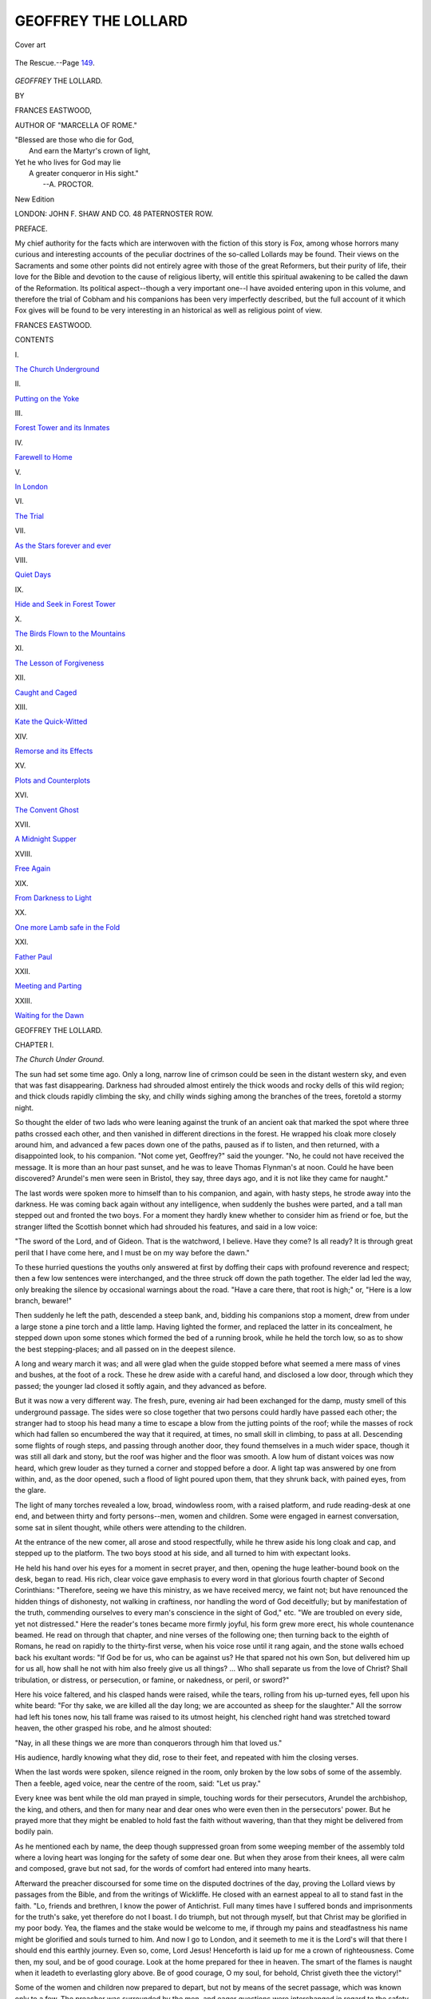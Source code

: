 .. -*- encoding: utf-8 -*-

.. meta::
   :PG.Id: 48260
   :PG.Title: Geoffrey the Lollard
   :PG.Released: 2015-02-14
   :PG.Rights: Public Domain
   :PG.Producer: Al Haines
   :DC.Creator: Frances Eastwood
   :DC.Title: Geoffrey the Lollard
   :DC.Language: en
   :DC.Created: 1872
   :coverpage: images/img-cover.jpg

====================
GEOFFREY THE LOLLARD
====================

.. clearpage::

.. pgheader::

.. container:: coverpage

   .. vspace:: 3

   .. figure:: images/img-cover.jpg
      :figclass: white-space-pre-line
      :align: center
      :alt: Cover art

      Cover art

   .. vspace:: 4

.. container:: frontispiece

   .. figure:: images/img-front.jpg
      :figclass: white-space-pre-line
      :align: center
      :alt: The Rescue.--Page 149.

      The Rescue.--Page `149`_.

   .. vspace:: 4

.. container:: titlepage white-space-pre-line

   .. class:: xx-large center bold

      *GEOFFREY*
      THE LOLLARD.

   .. vspace:: 2

   .. class:: medium center 

      BY

   .. class:: large center 

      FRANCES EASTWOOD,

   .. class:: small center 

      AUTHOR OF "MARCELLA OF ROME."

   .. vspace:: 3

   |  "Blessed are those who die for God,
   |    And earn the Martyr's crown of light,
   |  Yet he who lives for God may lie
   |    A greater conqueror in His sight."
   |                      --A. PROCTOR.

   .. vspace:: 3

   .. class:: medium center 

      New Edition

   .. vspace:: 3

   .. class:: medium center 

      LONDON:
      JOHN F. SHAW AND CO.
      48 PATERNOSTER ROW.

   .. vspace:: 4

.. class:: center large bold

   PREFACE.

.. vspace:: 2

My chief authority for the facts which are
interwoven with the fiction of this story is
Fox, among whose horrors many curious and
interesting accounts of the peculiar doctrines
of the so-called Lollards may be found.
Their views on the Sacraments and some
other points did not entirely agree with those
of the great Reformers, but their purity of life,
their love for the Bible and devotion to the
cause of religious liberty, will entitle this
spiritual awakening to be called the dawn
of the Reformation.  Its political aspect--though
a very important one--I have avoided
entering upon in this volume, and therefore
the trial of Cobham and his companions has
been very imperfectly described, but the full
account of it which Fox gives will be found
to be very interesting in an historical as well
as religious point of view.

.. vspace:: 2

FRANCES EASTWOOD.

.. vspace:: 4

.. class:: center large bold

   CONTENTS

.. vspace:: 2

.. class:: center

\I.

.. class:: noindent

`The Church Underground`_


.. vspace:: 2

.. class:: center

\II.

.. class:: noindent

`Putting on the Yoke`_


.. vspace:: 2

.. class:: center

\III.

.. class:: noindent

`Forest Tower and its Inmates`_


.. vspace:: 2

.. class:: center

\IV.

.. class:: noindent

`Farewell to Home`_


.. vspace:: 2

.. class:: center

\V.

.. class:: noindent

`In London`_


.. vspace:: 2

.. class:: center

\VI.

.. class:: noindent

`The Trial`_


.. vspace:: 2

.. class:: center

\VII.

.. class:: noindent

`As the Stars forever and ever`_


.. vspace:: 2

.. class:: center

\VIII.

.. class:: noindent

`Quiet Days`_


.. vspace:: 2

.. class:: center

\IX.

.. class:: noindent

`Hide and Seek in Forest Tower`_


.. vspace:: 2

.. class:: center

\X.

.. class:: noindent

`The Birds Flown to the Mountains`_


.. vspace:: 2

.. class:: center

\XI.

.. class:: noindent

`The Lesson of Forgiveness`_


.. vspace:: 2

.. class:: center

\XII.

.. class:: noindent

`Caught and Caged`_


.. vspace:: 2

.. class:: center

\XIII.

.. class:: noindent

`Kate the Quick-Witted`_


.. vspace:: 2

.. class:: center

\XIV.

.. class:: noindent

`Remorse and its Effects`_


.. vspace:: 2

.. class:: center

\XV.

.. class:: noindent

`Plots and Counterplots`_


.. vspace:: 2

.. class:: center

\XVI.

.. class:: noindent

`The Convent Ghost`_


.. vspace:: 2

.. class:: center

\XVII.

.. class:: noindent

`A Midnight Supper`_


.. vspace:: 2

.. class:: center

\XVIII.

.. class:: noindent

`Free Again`_


.. vspace:: 2

.. class:: center

\XIX.

.. class:: noindent

`From Darkness to Light`_


.. vspace:: 2

.. class:: center

\XX.

.. class:: noindent

`One more Lamb safe in the Fold`_


.. vspace:: 2

.. class:: center

\XXI.

.. class:: noindent

`Father Paul`_


.. vspace:: 2

.. class:: center

\XXII.

.. class:: noindent

`Meeting and Parting`_


.. vspace:: 2

.. class:: center

\XXIII.

.. class:: noindent

`Waiting for the Dawn`_





.. vspace:: 4

.. _`The Church Underground`:

.. class:: center x-large bold

   GEOFFREY THE LOLLARD.

.. vspace:: 3

.. class:: center large bold

CHAPTER I.

.. class:: center medium bold

*The Church Under Ground.*

.. vspace:: 2

The sun had set some time ago.  Only a
long, narrow line of crimson could be
seen in the distant western sky, and even
that was fast disappearing.  Darkness had
shrouded almost entirely the thick woods and
rocky dells of this wild region; and thick
clouds rapidly climbing the sky, and chilly
winds sighing among the branches of the
trees, foretold a stormy night.

So thought the elder of two lads who were
leaning against the trunk of an ancient oak
that marked the spot where three paths
crossed each other, and then vanished in
different directions in the forest.  He wrapped
his cloak more closely around him, and
advanced a few paces down one of the paths,
paused as if to listen, and then returned, with
a disappointed look, to his companion.  "Not
come yet, Geoffrey?" said the younger.  "No,
he could not have received the message.  It
is more than an hour past sunset, and he was
to leave Thomas Flynman's at noon.  Could
he have been discovered?  Arundel's men
were seen in Bristol, they say, three days ago,
and it is not like they came for naught."

The last words were spoken more to
himself than to his companion, and again, with
hasty steps, he strode away into the darkness.
He was coming back again without any
intelligence, when suddenly the bushes were
parted, and a tall man stepped out and fronted
the two boys.  For a moment they hardly
knew whether to consider him as friend or foe,
but the stranger lifted the Scottish bonnet
which had shrouded his features, and said in
a low voice:

"The sword of the Lord, and of Gideon.
That is the watchword, I believe.  Have they
come?  Is all ready?  It is through great
peril that I have come here, and I must be on
my way before the dawn."

To these hurried questions the youths only
answered at first by doffing their caps with
profound reverence and respect; then a few
low sentences were interchanged, and the
three struck off down the path together.  The
elder lad led the way, only breaking the
silence by occasional warnings about the road.
"Have a care there, that root is high;" or,
"Here is a low branch, beware!"

Then suddenly he left the path, descended a
steep bank, and, bidding his companions stop
a moment, drew from under a large stone a
pine torch and a little lamp.  Having lighted
the former, and replaced the latter in its
concealment, he stepped down upon some stones
which formed the bed of a running brook, while
he held the torch low, so as to show the best
stepping-places; and all passed on in the
deepest silence.

A long and weary march it was; and all
were glad when the guide stopped before what
seemed a mere mass of vines and bushes, at
the foot of a rock.  These he drew aside with
a careful hand, and disclosed a low door,
through which they passed; the younger lad
closed it softly again, and they advanced as
before.

But it was now a very different way.  The
fresh, pure, evening air had been exchanged
for the damp, musty smell of this underground
passage.  The sides were so close together
that two persons could hardly have passed
each other; the stranger had to stoop his head
many a time to escape a blow from the jutting
points of the roof; while the masses of rock
which had fallen so encumbered the way that
it required, at times, no small skill in climbing,
to pass at all.  Descending some flights of
rough steps, and passing through another door,
they found themselves in a much wider space,
though it was still all dark and stony, but the
roof was higher and the floor was smooth.  A
low hum of distant voices was now heard,
which grew louder as they turned a corner
and stopped before a door.  A light tap was
answered by one from within, and, as the door
opened, such a flood of light poured upon
them, that they shrunk back, with pained eyes,
from the glare.

The light of many torches revealed a low,
broad, windowless room, with a raised
platform, and rude reading-desk at one end,
and between thirty and forty persons--men,
women and children.  Some were engaged
in earnest conversation, some sat in silent
thought, while others were attending to the
children.

At the entrance of the new comer, all arose
and stood respectfully, while he threw aside
his long cloak and cap, and stepped up to the
platform.  The two boys stood at his side, and
all turned to him with expectant looks.

He held his hand over his eyes for a
moment in secret prayer, and then, opening the
huge leather-bound book on the desk, began
to read.  His rich, clear voice gave emphasis
to every word in that glorious fourth chapter
of Second Corinthians: "Therefore, seeing we
have this ministry, as we have received mercy,
we faint not; but have renounced the hidden
things of dishonesty, not walking in craftiness,
nor handling the word of God deceitfully; but
by manifestation of the truth, commending
ourselves to every man's conscience in the
sight of God," etc.  "We are troubled on
every side, yet not distressed."  Here the
reader's tones became more firmly joyful, his
form grew more erect, his whole countenance
beamed.  He read on through that chapter,
and nine verses of the following one; then
turning back to the eighth of Romans, he read
on rapidly to the thirty-first verse, when his
voice rose until it rang again, and the stone
walls echoed back his exultant words: "If
God be for us, who can be against us?  He
that spared not his own Son, but delivered
him up for us all, how shall he not with him
also freely give us all things? ... Who shall
separate us from the love of Christ?  Shall
tribulation, or distress, or persecution, or
famine, or nakedness, or peril, or sword?"

Here his voice faltered, and his clasped
hands were raised, while the tears, rolling from
his up-turned eyes, fell upon his white beard:
"For thy sake, we are killed all the day long;
we are accounted as sheep for the slaughter."  All
the sorrow had left his tones now, his tall
frame was raised to its utmost height, his
clenched right hand was stretched toward
heaven, the other grasped his robe, and he
almost shouted:

"Nay, in all these things we are more than
conquerors through him that loved us."

His audience, hardly knowing what they did,
rose to their feet, and repeated with him the
closing verses.

When the last words were spoken, silence
reigned in the room, only broken by the low
sobs of some of the assembly.  Then a feeble,
aged voice, near the centre of the room, said:
"Let us pray."

Every knee was bent while the old man
prayed in simple, touching words for their
persecutors, Arundel the archbishop, the king,
and others, and then for many near and dear
ones who were even then in the persecutors'
power.  But he prayed more that they might
be enabled to hold fast the faith without
wavering, than that they might be delivered
from bodily pain.

As he mentioned each by name, the deep
though suppressed groan from some weeping
member of the assembly told where a loving
heart was longing for the safety of some dear
one.  But when they arose from their knees,
all were calm and composed, grave but not
sad, for the words of comfort had entered into
many hearts.

Afterward the preacher discoursed for some
time on the disputed doctrines of the day,
proving the Lollard views by passages from
the Bible, and from the writings of Wickliffe.
He closed with an earnest appeal to all to
stand fast in the faith.  "Lo, friends and
brethren, I know the power of Antichrist.
Full many times have I suffered bonds and
imprisonments for the truth's sake, yet
therefore do not I boast.  I do triumph, but not
through myself, but that Christ may be
glorified in my poor body.  Yea, the flames and
the stake would be welcome to me, if through
my pains and steadfastness his name might
be glorified and souls turned to him.  And
now I go to London, and it seemeth to me it
is the Lord's will that there I should end this
earthly journey.  Even so, come, Lord Jesus!
Henceforth is laid up for me a crown of
righteousness.  Come then, my soul, and be of
good courage.  Look at the home prepared
for thee in heaven.  The smart of the flames
is naught when it leadeth to everlasting glory
above.  Be of good courage, O my soul, for
behold, Christ giveth thee the victory!"

Some of the women and children now
prepared to depart, but not by means of the
secret passage, which was known only to a
few.  The preacher was surrounded by the
men, and eager questions were interchanged
in regard to the safety of various individuals.
A fine-looking, elderly man, evidently the
father of the two boys, related the seizure of
Lord Cobham and his trial, his manly
defense before the council, his condemnation
and imprisonment in the Tower, and the faint
hopes which were entertained of his escape.

All this was new to the preacher, who had
only just arrived from the southern counties;
and he received the tidings with surprise and
grief.

"Lord, how long," he said, "how long shall
thy people be down-trodden by the oppressor?
Look upon thy church lest we be utterly consumed."

Refreshment was now brought to the stranger,
for it wanted but two hours of daybreak,
and he must soon be on the way.

Geoffrey, meanwhile, had gone through the
secret entrance to the wood, to see if any
danger were near, if any spy lurked on the road
through which the traveller must pass.  He
had not been long gone before he returned,
bringing with him another stranger, also
closely wrapped in the coarse, loose cloak
usually worn by the peasantry.  His garments
were dripping with the rain, which had
fallen plentifully during the night, and stained
with mud; and his wooden shoes were filled
with water.  Such was the person that
Geoffrey, with a wondering, anxious look,
presented to his father and the preacher.  All he
knew was that the stranger had given the
pass-word, which entitled him to the secret
passage through the rocks.  He looked
attentively upon the men before him, and then
threw away his cloak, and raised the cap from
his brow.  For a moment they looked at the
features thus suddenly disclosed, when, with a
cry of joy, the preacher flung himself on the
ground before him, clasping his knees, and
exclaiming: "My lord, O my lord, alive and
safe!  My God in heaven, this is too much
mercy!  What, John De Forest, know you
not the Lord of Cobham, the father of the
church?"

Great joy was there over their distinguished
guest; and ejaculations of wonder and thanksgiving
burst forth as he detailed his trial,
imprisonment, and escape from the Tower.  He
concluded by craving protection and concealment
from De Forest until he should rest, and
find an opportunity for escaping to Wales.
Gladly were refreshment and rest given to the
weary noble, than whom a better was not to
be found in all England: the supporter of the
poor, persecuted Lollards; the firm advocate
of the Bible and a reformed church; the
humble servant of God in the darkest age of
superstition, priestcraft, and bigotry.

But now it was time the preacher should
depart, for he must put many miles between
him and Forest tower before the day broke.
He rose, and giving his hand to Cobham, said:

"Be of good courage, my lord, Christ giveth
the victory."

"Truly, John Beverly," said Cobham, "the
Lord is good, and I shall trust in him.  When
shall we meet again?"

"In the Lord's kingdom," said Beverly, a
smile beaming upon his noble features; and,
pointing to the remains of the meal, he added:
"At the supper of the Lamb, my lord, who so
loved the world that he gave himself to the
death for it, and, for whose sake, we are
willing to lay down our lives for the brethren."

Thus they parted; the one to linger a few
years in banishment and then meet at once his
sufferings and reward; the other, with a heart
full of faith, went at once to lay down his life
that he might receive it new at the hands of
the Saviour he had so faithfully served, both
in life and in death.





.. vspace:: 4

.. _`Putting on the Yoke`:

.. class:: center large bold

   CHAPTER II.


.. class:: center medium bold

   *Putting on the Yoke.*

.. vspace:: 2

Forest Tower had been built in the
time of the Normans, on the site of one
destroyed by them, which dated several
centuries further back.  It was a low, massive
building, of gray stone, with a square tower in the
centre, from which it took its name.  The
windows were mere slits in the wall.  The
moat was well kept, free from weeds, and filled
with water.  It was crossed by a drawbridge,
which had not been raised for some time,
judging from the earth and grass which nearly
covered it.  Within there was little for show,
everything for defense.  The great hall was
dimly lighted by narrow windows, set in
immense depth of wall, entirely destitute of glass,
and closed at night by wooden shutters.  A
large fire-place stood at each end, but without
any chimney, and the smoke was permitted to
escape by the windows, or wreathe itself in
thick folds among the soot-hung rafters.
Across the upper end was the dais, or
platform, raised two steps from the rest of the
floor, and containing a stone table and a few
roughly-made arm-chairs.  Below, down the
middle of the room, ran another long table,
supplied with benches and stools of the rudest
workmanship.  The sleeping apartments were
still less furnished--a chest for a wardrobe,
and a heap of straw covered with a coarse
blanket being all they contained, for this old
fortalice was a little behind the age, even then,
in the luxuries of life.

Forest Tower had been owned by the De
Forests ever since its erection.  Once its
domain had embraced many miles of the
adjacent country on every side.  Its halls had
been thronged with retainers, and Sir Thomas
De Forest had led out a hundred yeomen to
fight in the Scottish battles under king
Edward the First.  But times were now changed.
The loyal De Forests had refused to acknowledge
Henry Mortimer when he had seized the
crown, and had taken part in every rebellion
that had had for its object the restoration of
the miserable Richard the Third.  Consequently
its fortunes had greatly declined.
Manor after manor was confiscated by the
crown or sold by its needy proprietors to pay
their fines.  Its bands of yeomen and retainers
had all gone to serve other masters or been
slain in the numerous combats, and only a few
white-haired old domestics remained to keep
up the shadow of its ancient splendor.

Nor were matters improved when the
present John, Baron De Forest, embraced the
Lollard faith.  Many who had until then been
his best friends, became his fiercest enemies.
His very servants, with but few exceptions,
became spies upon him, and reported his
heretical doings to the authorities of the
church.  But, nothing daunted, he continued
to labor for the cause of the Reformation,
fully anticipating a martyr's death, but
unshrinking in the performance of every duty
however perilous.

He had lost his wife shortly after the birth
of his youngest son, and his two boys had
grown up in close companionship with him,
sharing his thoughts, his plans, his spiritual
hopes and joys.  Geoffrey, the elder, was now
fourteen, tall and robust, with a body capable
of bearing fatigue and exposure with impunity,
and a soul fired with the very spirit of Lollardism.

Hubert, his brother, younger by nearly four
years, was cast in a different mould.  He had
the delicate features and expression of his
mother, the gentle Lady Margaret; and while
Geoffrey's hair hung in thick, black curls over
a low, square forehead, Hubert's high, fair
brow, and gentle blue eyes, gave a pensive
and retiring expression to his face.  It was his
dearest delight to pore over an old manuscript
Bible which his father, with much difficulty,
had procured, and to store his mind with
chapter after chapter of its contents.  He would
sometimes obtain one of Wickliffe's tracts,
which he loved to copy out for himself on
parchment.  Different as the boys were in
dispositions, they loved each other with all
their hearts; for, with no other playmates, and
no mother's love to look to, they were
naturally drawn nearer together than most
children.  Geoffrey, with all an elder brother's
sense of responsibility and guardianship,
reverenced in Hubert that love of learning which
he did not possess; and Hubert looked up to
Geoffrey, exulting in his superior strength and
fearlessness.  They were never long separated,
each was unhappy without the other; so
sometimes Geoffrey would leave his out-of-door
sports to sit by his brother's side, and
try to make out the crabbed letters in the big
book; and sometimes Hubert would brave
the storms and forests to keep Geoffrey company.

It was popularly said that Forest Tower
might be divided into three parts, one above
ground, one below ground, and one consisting
of concealed chambers and passages.  The
rock upon which the castle was built
contained many natural caverns, and these had
been enlarged, and connected by artificial
vaults, all extending many feet below the hall
pavement, where the cheerful sunbeams had
never penetrated, and where, at the time of
the Norman conquest, many a Saxon had
pined away his life.  Besides this, there were
fearful stories told by old women in the
cottage chimney-corners, of rich Jews seized by
the old barons of the forest in the reigns of
John and Richard.  It was said that those
who passed near those vaults at night have
heard shrieks for mercy, and cries of agony,
and they might also see the ghosts of these
unfortunate men wandering among the rocks,
and seeking their stolen gold.

The barons took no pains to undeceive the
people, for it was greatly to their interest to
keep off curious and untimely visitors.
During the perilous times of the Border warfare
and civil wars, they had had occasion to build
many secret retreats--some in the thickness
of the massy walls, others in the adjacent
rocks and concealed passages leading from the
interior of the building far out into the open
country in different directions.  It was no
wonder then that the ignorant peasantry
thought they must be aided by supernatural
powers, and attributed their miraculous
appearances and disappearances to satanic
agency.

During the preaching of Wickliffe, John
De Forest had become convinced of the
errors of the church, but had never taken
any very active part in the Reformation, until
Lord Cobham had sent a preacher, John
Beverly, into the neighborhood, whose stirring
appeals had aroused him to a sense of its
importance.  From that time he had become
the most zealous supporter of Lollardism in
the West.  Refugees from every part of the
country bent their steps toward Forest Tower,
sure of a retreat in its many hiding places;
communication by means of signals, known
only to the initiated, was kept up with the
principal reformers and preachers, and meetings
for worship were frequently held in some
of its largest vaults.

The reason why it had been exempted from
the visitation of the law was partly on account
of the ghostly legends connected with it, and
partly on account of its well-known resources
for defense or concealment.  At the time of
which we are writing, the archbishop had sent
a band of men to scour the country for
heretics, and spies abounded everywhere.
Nevertheless, from far and near, the people had
gathered, by twos and threes, for this great
meeting held in the tower vaults.





.. vspace:: 4

.. _`Forest Tower and its Inmates`:

.. class:: center large bold

   CHAPTER III.


.. class:: center medium bold

   *Forest Tower and its Inmates.*

.. vspace:: 2

After the departure of the preacher,
Lord Cobham was led up the stairs by
his host to where a door in the wall revealed
a small room, with a stone floor, and bed of
straw.

"It is better to sleep securely than softly,
my lord," said Sir John; "our forest beds have
no French hangings."

"My Master had not where to lay his head,
and why should I, the least of his servants,
have more?" replied Lord Cobham; "but
now I shall hasten to my rest, for this body is
sadly wearied with the labors of the last two
days.  A few hours will, however, be sufficient,
and then, my trusty friend, I would see you
again; the Lord be with you."

Sir John bowed and departed, while Lord
Cobham knelt on the stones and offered up a
simple prayer to Him who thus far led him in
safety, and delivered him from those who
sought to take his life.  They were no Latin
Ave Marias or Litanies that he poured forth,
nor were his petitions recorded on a string of
amber beads.  In his own mother tongue, in
the sweet and touching words and phrases of
the Bible he loved so well, he talked with his
God, and angels alone recorded the conversation.
And then he laid him down upon his
bed and slept like a child--slept as the apostle
Peter slept, ere the angel awakened him to go
forth from his dungeon.

Meanwhile Geoffrey and Hubert, cross-bow
in hand, were rapidly treading the intricate
forest paths.  It was not the chase upon which
they were bent, though a brace or two of birds,
and a squirrel, hung over their shoulders; it
was not the deer they were seeking when they
gazed earnestly down the paths, or peered
curiously into the hollow cavity of the oak
which was mentioned in the first chapter.
Deep holes, formed partly by time, and partly
by man's hand, were found among the roots,
each opening toward one of the different roads
which led off into the forest.  This was what
might be called the Lollards' general news
office or telegraph station.  From one of these
Geoffrey drew forth a small twig with two
branches.  After looking at it carefully, he
threw it away, saying, cheerfully, to his brother:
"No danger there, Hubert; Peter Lainton
has seen that all is safe as far as the
mountains; that is well for my Lord of Cobham,
who will have to pass that way to-night.  Now
for the southern road."  The forked stick was
there also, denoting safety; but the next
cavity contained a number of pebbles arranged
two in a row, while in the centre was stuck a
bit of red leaf.  The boys immediately
comprehended the signal.  "Four, eight, ten
horsemen," said Hubert, with a troubled look,
"brother, is there not danger there?"  "Certainly,
Arundel's men can not be far off," said
Geoffrey, thoughtfully, "probably though
beyond Norris's Ford, else Peter Lainton had
heard something.  I will put the signal for
him to be on the watch, perhaps they are only
bound for Bristol, where they say there has
been some trouble between the troops and the
people."  While he was speaking, he had been
looking around for the twig of a tree.  Having
found it, he peeled the bark off it in rings,
and partly breaking off the top, stuck it in
the ground in the hollow opening to the
southern road, and scratched two marks in the
ground behind it.  "Two hours after sunset,"
said Hubert, "is not that rather soon?  There
will be full moon to-night."  "Still, father
says it were better for him to start early than
late, there is no telling when the soldiers may
be here.  How is it with the London road?"  This
hole contained two peeled sticks tied
with cords in several places, and bent over
toward the south-east.  Around them were
grouped several black beans.  Too well the
boys knew the meaning of the signal.  The
road to which it referred led to London.  On
that road had been seen, that morning, two
Lollards, one a preacher, for one of the sticks
was pointed a little at the top, and the black
beans represented the dreaded emissaries of
the church.  The boys looked at each other;
one name was trembling on the lips of both,
but it was too fearful a thought to utter.
There had been no preacher to their knowledge
in the forest save him whose holy words
had filled them with such awe and rapture the
previous night.  For John Beverly to be taken
before Arundel's court was certain death, and
death in its most fearful shape, the lingering
agony of the chain and the flame.

Geoffrey's face grew pale, and he bent
closer over the little signal as though he
hoped to discover some additional circumstance
that might contradict his suppositions.
It was not absolutely certain that the prisoner
and the preacher were the same.  Beverly
had intended to take the northern road; but
it was very likely that he had heard of the
band of soldiers there, and had turned aside.
With this poor comfort they were forced to
be content, and silently turned their steps
toward the Tower.

Sir John heard their tidings, and construed
them even more favorably than his son.  The
preacher, he said, when he believed his duty
called him in a certain direction, was not one
to turn back through fear.  He had firmly
signified his intention of meeting an assembly
of Lollards in Flintshire the following
Sabbath.  At any rate, it were better not to
alarm Lord Cobham with these uncertainties.
Hubert's spirits rose at this new view of the
case; but Geoffrey read in his father's face a
contradiction of his words.  Still he said
nothing, but followed him to the room in the hall.

Lord Cobham laid aside the Bible from
which he had been reading, and replied to
their respectful salutations that he had slept
well, and was quite refreshed.  He then
turned to Geoffrey, and looked earnestly at
his tall, well-proportioned form and sinewy
limbs.  "Wouldst thou be a soldier, my son?"
he said.

"Yea, my lord," replied the boy, "so I be
able to fight for freedom and God's word."

The old soldier's face glowed at hearing the
brave words; but he said nothing, only turned
to the younger.

"And what wouldst thou do, my son?"

"O my lord!" said Hubert, his voice quivering
with the strong emotion working in his
breast, "could I but preach the word, as doth
the good man who has just left us, then were
I highly favored."

"The Lord grant thee thy desire, my child!"
said Cobham.  "Yea, and I think he will;
for there is none that striveth to do his work
unto whom some part shall not be given.  It
may not be according to his desire, in the
way which he has marked out for himself;
but to work in the Lord's vineyard will not
be denied him.  But come, let us see how
thou wilt teach the people.  Wouldst thou
tell him who has done evil to go and confess
him to the priest that he may, by him, be
absolved, and then go and sin over again?"

"Nay, surely," answered the boy, his eye
kindling, "for the priest hath no power by his
word to forgive sins, but God only; neither
will *he* do it unless the sinner earnestly repent
him of his sins, steadfastly purposing to lead a
new life in the future, by God's help.  Unto
the Lord only must the people shrive themselves."

"Yet the priests will tell thee that in the
Scriptures standeth this verse: 'Confess your
sins one to another.'  What sayest thou then?"

"Let the priest bend the knee before me
and the people, and confess his wickedness;
then at the end--if there be any end--I will
in my turn shrive myself to him, and to all
people, for so saith the Scriptures."

Cobham smiled at the boy's logic.

"True, my son, thou sayest rightly; but
suppose then that they put thee to the test,
how instructest thou the people then?"

"I shall tell the people," said the boy stoutly,
"that there is no more of the real flesh and
blood of our Saviour in the wafer and wine of
the holy mysteries after the words of consecration
than before."

"Yet, my son, beware lest thou then fall
into error.  Christ doth say when he presenteth
the paten and the chalice to his disciples,
'This is my body, this is my blood;' therefore
he *is* present under the form of bread and
wine in the sacrament, though the substance
of the bread and wine be still therein
contained.  Take heed not to fall into the great
error either of declaring the elements to be
absolutely changed into the flesh and blood of
Christ, or, on the other hand, of denying his
perfect spiritual presence in the mysteries he
has ordained.  Thou hast been well taught;
hold fast the form of sound words contained
in this Holy Book, then shall our Lord hold
thee fast in his heavenly kingdom.  But now,
my son, thou knowest well that the priest is
not convinced by this, but is rather incensed
thereby, because he loveth darkness rather
than light; and to stop thy mouth he will
excommunicate thee as a heretic forever from
the church of God.  What will thou do then?"

To understand the full force of excommunication,
we must remember that the excommunicated
person was put under a sentence of
absolute outlawry.  His relations and friends
were forbidden to give him any comfort or
assistance under penalty of the same curse.
None might give or sell him shelter, food, or
clothing; and at his death his unburied body
was cast into unhallowed ground, or left for
the beasts and birds of prey to feed upon.

The boy did not shrink from the dreadful
picture thus brought before his mind, but said
quietly:

"He who hath made the heavens saith: 'I
shut and no man openeth, and I open and no
man shutteth.'  Their power then is only in
words which cannot hurt the soul.  Having
favor with God, who alone is powerful,
wherefore care we for the wrath of men?"

"Truly saith the lad, Sir John," cried
Cobham, cheerily, "if we have the lion on our
side, care we for the barking of the foxes?
But listen now: they will not stop here, but
will then deliver thee to the secular power,
and thou mayest languish long years in a
dungeon.  What sayest thou to that?"

"Paul and Silas sang for joy in their prison-house,
and angels have visited oftentimes the
prisons of the saints and loosened their bonds."

"Yet again," said the Lollard, rising and
fixing his dark, piercing eye full on the boy's
face.  "Yet once more: the dungeon, be it
never so dark, is too fair a dwelling for the
heretic.  They will gird thee in an iron chain
and hang thee on the accursed gallows, and
kindle under thee the smarting flame which
will slowly creep up thy quivering limbs as
though loath to end thy sufferings.  Think,
boy, of the smart, of the anguish--think and
answer before God and man--wilt thou die for
the Lord's sake?"

For a moment Hubert grew very pale--his
whole frame seemed to shrink with horror
from the thought.  Every quivering nerve
cried out to him to draw back; but the faith
in that young heart was strong, and
triumphed.  The blood rushed back into his
face, and tears, not of sorrow, dimmed the fire
of his eyes:

"*I will, so help me Christ!*"





.. vspace:: 4

.. _`Farewell To Home`:

.. class:: center large bold

   CHAPTER IV.


.. class:: center medium bold

   *Farewell To Home.*

.. vspace:: 2

"Look you, John De Forest," said the
Lord of Cobham solemnly, "wilt thou
give this thy son unto the Lord, that he may
serve the Lord from his youth?  God hath
surely put his mark upon him in that he hath
taken away from him both the love and the
fear of the world.  The Lord receiveth not
the grudged gift, the Lord loveth the cheerful
giver; answer then from the heart before God
and man--wilt thou give this thy son unto the
Lord or no?"

John De Forest bowed his head upon his
hands for a moment, then raised it, and said
firmly:

"Yea, truly, as the Lord hath given them
to me, so give I them back into his hands."

Silence reigned in the room for some
moments; Sir John had sunk his head upon his
hands again; then the old Lollard arose, and
laying his hands on the boys' heads, blessed
them in scripture phrase:

"The Lord bless you and keep you; the
Lord look upon you with his mercy.  I pray
not that he may give unto you the peace of
this world; in these latter days Christ is
making true his word that he came to send a sword
into the world, and peace is the portion of the
coward.  The Lord give unto you a Christian
warfare, a martyr's death, a victor's crown!"

John De Cobham next proceeded to inform
the boys concerning the arrangements which
he and their father had made for them.  The
latter was anxious for them to be away from
the Tower for various reasons.  He was fully
aware that an attack upon it was meditated by
Arundel, and he wished his sons, who could
be no assistance to him, to be as far removed
from the danger as possible.  Then, besides,
he wished that they should enjoy the
instructions of some learned man, an advantage it
was impossible for them to obtain in their
retired home.  Lord Cobham agreed with him,
and mentioned a certain Roger Markham,
formerly curate of Romney in Kent.  The
nobleman was also desirous of sending
messages concerning his escape and other
matters to his friends in London, for which place
he wished the boys immediately to depart.

Geoffrey's free, high spirit longed for more
of the world than was to be seen from the
narrow boundaries of the Tower domain.  He
had been once to London, and it seemed to
him a land of delights; so that the very
thought of going there to view all its wonders,
and mingle with those of his own age, caused
his face to flush with pleasure and his heart
to beat fast with hope.  Hubert's heart also
leaped for joy; but his thoughts were not his
brother's thoughts.  His prayer was answered;
he might now go forth and labor for the Lord,
and learn how to preach the glad gospel
tidings--gospel in the fullest sense of the
word, good news of freedom from Satan's
chain, and the galling yoke of popish
traditions.  He might read the whole of those
tracts from the pen of Wickliffe, of which he
had only as yet seen fragments.  But more
than all, he might see a *whole Bible*!  The
one which his father had procured with
difficulty, and kept with danger, was not
entire--some chapters from the New Testament were
wanting, and nearly all the historical books of
the Old.  These this Lollard child longed to
feast upon with an earnestness which would
shame many a Christian of the present day,
whose legible, perfect Bible is ever *at* his
hand, but seldom *in* it.

These joyful thoughts were followed by
painful ones.  Their father, who had been the
only companion and protector of their solitary
boyhood, father and mother in one, was united
to them by no common tie.  They had shared,
as children seldom do, not only in his cares,
and doubts, and sorrows, but also in his joys,
and hopes, and consolation.  Him they must
leave, and also the dear old Tower, every
corner of which was associated with pleasant
home remembrances, and it must be a long
time before they saw either their home or
their father again, if, in these uncertain times,
they ever should.  But the Lord had need of
them; they had put their hands to the
plough--should they draw back?

Lord Cobham next handed them some
folded pieces of parchment.  "This one," he
said, "ye shall show at such places as ye stop;
they will then receive you in my name, or
rather"--and the Lollard bowed low--"in the
name and for the sake of Him whom I serve.
Ye shall tell them of my safety, no more;
also that they be of good cheer and hold fast
the Lord Jesus Christ, looking to the reward.
And when ye arrive at the city, ye shall go
straight to the house of Philip Naseby, a
trader, who dwells near Whitefriars, just by the
bridge.  Ye shall give him this watchword--not
openly, but in the midst of other words--'The
Lord is my help all the day long;' and
he will answer: 'How long is the day?'  When
ye are entirely alone with him, bid him
tell Sir Roger Ashton that the bird has flown
to the mountain.  Will ye remember all this?"

The texts were familiar to both the boys,
and besides, they were too much accustomed
to the various methods of communicating by
signals not to perceive their signification and
importance; and having indicated their
assent, Cobham continued:

"These letters the trader will give as they
are directed; but this last ye shall give
yourselves to good Roger Markham, and he will
instruct you in all useful and clerkly things,
for he is well learned in the schools of Oxford.
In due time, my son, thou shalt preach; but
see that thou preach only 'Christ and him
crucified,' so shall his Spirit rest upon thee
and thy labors, and shall instruct thee, as no
man can, in the holy mysteries.  The Lord
bless you both and give you of his work to do,
whether it be to sit and wait his good pleasure,
or to teach his doctrines unto men, or to
die for the truth's sake.  He keepeth the
reward, and verily it can never fail."

It did not take either of the boys long to
prepare for their journey.  The letters and a
few pages of Scripture were sewed into the
inner lining of their tunics, a wallet containing
some provision was hung at their sides, and,
staff in hand, like the patriarchs of old, they
stood.  Their father was too poor to give
them horses, and the long, weary journey
must be made on foot.

It would not have been wise to depart
openly, so when the sun had set more than an
hour, they, with Lord Cobham, passed along
one of the subterranean passages which opened
far out into the open country.  There they
parted with the noble Lollard.  He, with their
father, who was to accompany him a few miles
on his way, turned toward the Welsh mountains;
they, with stout hearts, but tear-filled
eyes, set their faces toward the east.

Half an hour later they stood on the summit
of a hill overlooking the tower.  The full
moon was casting its sheets of silver over the
brown autumn landscape.  The storm of the
preceding night had entirely passed away, and
only left a breezy freshness in the evening air.
Far to the west loomed up the mountains
of Wales, their peaks already glistening with
snow.  Far beneath them in the valley lay their
home.  The gray towers cast their shadows
across the moat, and looked even more massive
than they were in reality.  Only a single
light appeared in the buttery window, like a
twinkling star.  Never had the scene appeared
so lovely to the young Lollards as it did when
they were about leaving it, perhaps forever.
But again the boys' thoughts were different.
The elder looked back to the long, unbroken
line of ancestry which for so many hundred
years had looked upon those walls and said,
"They are mine."  Far to the right hand and
left lay the broad acres of woodland and
pasturage which had owned his grandsire lord.
Now all was changed.  Close and narrow were
the lines which bounded the patrimony one
day to be his.  But why?  Were his arms
less sinewy, his frame less well-knit than all
the Geoffreys, and Johns, and Richards that
had gone before?  Why should Henry the
usurper, who had no more just claim to the
throne of England than himself, have a right to
take away his father's lands because he would
not forsake the cause of his rightful monarch?
And now he, and the brother he loved so well,
must become dependents on the bounty of
others because they wished to read the word of
God in their own tongue, and worship him in
their own way.  Must this always last?  Should
the oppressor always walk about the earth?

God thinks it right to speak no more to men
in dreams and visions, or to point out to them
the dim shadows of coming events.  Faith in
his wisdom is to be our only guide.  But do I
err when I say that sometimes the Comforter,
who is expressly said to take of the things of
God and show them unto us, whispers to the
fainting soul words of cheering, and lifts,
though it be but a very little way, the veil
that hides the future?  Thus it was with the
Lollard boys.  A voice in their hearts said to
their inward eyes, "Ephatha!" be ye opened! and
straightway they saw dimly, but surely, a
glorious sight.  The looked-for time of
refreshing they saw arrived; England, their
beautiful England, was free; and the pure
Word of God in all its sweetness and power,
reigned in every heart and home.  The night
of popish ignorance had fled away forever, the
martyr's blood had ceased dropping its precious
seed into the earth, and instead thereof
had sprung up an abundant harvest through
the length and breadth of the world.  Thus it
was that the elder brother's heart responded
joyfully to the younger's lips in the sublime
words of the prophet:

"Arise, shine; for thy light is come, and
the glory of the Lord is risen upon thee.  For
behold, the darkness shall cover the earth, and
thick darkness the people; but the Lord shall
arise upon thee, and his glory shall be seen
upon thee.  Violence shall no more be heard
in thy land, wasting nor destruction within
thy borders; but thou shalt call thy walls
Salvation, and thy gates Praise.  Therefore
the redeemed of the Lord shall return and
come with singing to Zion, and everlasting
joy shall be upon their head: they shall
obtain joy and gladness, and sorrow and
sighing shall flee away."

And then he added the words of a greater
than Isaiah: "Verily I say unto you, there is
no one that hath left houses, or brethren, or
sisters, or father, or mother, or wife, or
children, for my sake and the Gospel's, but he
shall receive an hundred-fold now in this
present time, houses, and brethren, and
sisters, and mothers, and children, and lands,
with persecutions; and in the world to come,
*life everlasting*."

One quick glance they cast toward their
earthly possessions, and a long eager one
toward their heavenly home--then they passed
on their way.





.. vspace:: 4

.. _`In London`:

.. class:: center large bold

   CHAPTER V.


.. class:: center medium bold

   *In London.*

.. vspace:: 2

The snow was falling fast and thick in
London, covering with its pure mantle
the quaint houses which formed that part of
the metropolis called White Friars, and
making the Thames, which flowed close under
their walls, look all the blacker by contrast.
Upon one of the bridges spanning this river,
stood the two young Lollards.  They looked
very weary and travel-worn, and the younger
had sunk down exhausted on one of the stone
seats.  They had been more than a month on
their journey, having been detained more than
once by storms and sickness, so that the
month of December was fairly commenced.
Hubert had suffered most from the fatigue,
cold, and exposure, but even Geoffrey looked
pale and weary, though he strove to cheer his
brother with the thought of how near they
were to their journey's end, and of the
wonders that lay before them.

"Look, Hubert! this is the bridge we were
told of, and yonder high wall must be White
Friars; it cannot be many steps to good
Philip Naseby's."  Then as the other did not
seem to attend, he added, lower: "We must
not be seen loitering here as though we were
strangers--Mark Catliffe may have dispatched
word of our coming, and it were best to be
among friends ere our enemies know we have come."

The boy raised himself with an effort, and
they proceeded.  Fortunately, it was but a
stone's throw; and having passed under the
high wall of the monastery, they turned into a
narrow lane, and stopped at the open front of
a shop.  The master stood upon the step;
they both knew him from the description they
had heard of him; but it was best to be on
the safe side; so they approached as though
wishing to purchase.

"Have you a warm cloak, master trader,
that may serve to keep the snow and rain
from my shoulders this cold Christmas?"

The man looked rather suspiciously at the
boys' tattered garments, but a glance at their
faces changed his tone to one of respect and
pity.  "The Lord save you, young masters, it
is truly but sorry weather to travel in.  Will
ye not step in and rest a bit?"

"I thank you, Philip Naseby," said Geoffrey,
stepping within the shop; "the Lord is
truly my help all the day long."

The trader's face lighted up as he gave the
necessary answer to the password, and
grasping a hand of each, he led them to a little
back-apartment, and placed stools for them.
He received them as eagerly as though they
were his nearest relations, though as yet he
knew neither their name nor their errand.
Lord Cobham's message explained all, and
then they were overwhelmed with questions.
Good news always makes the bearers welcome,
and the fact that they brought intelligence of
Lord Cobham's escape, as well as their father's
name, was a full passport to the honest
trader's heart.

He called his wife, and having told her who
were their guests, she dispatched their
daughter to bring some refreshment, while she and
her husband removed their torn and soaked
outer garments.

"Poor boy!" said the good woman, as she
noticed Hubert's bleeding and blistered feet,
"thou hast walked far to day?"

"A good twenty miles since midnight,"
sighed the weary child, the very mention of
the distance bringing back, with redoubled
force, the memory of suffering.

"But why did you not stop at the house of
good Mark Catliffe, the miller of Lianton?
He has given a bed and a welcome to many a
weary traveler, and especially to those who
love the Master."

Hubert's face grew very sad, but Geoffrey's
eyes flashed with indignation, and he answered
before his brother could speak.  "He is a
Judas; he hath sold his faith for silver; the
Lord requite him!"

"How! sayest thou that Mark Catliffe is a
renegade?" said the trader, astonished.

"Ay, that he hath returned to the bosom
of the holy church"--and the boy's mouth
curled with contempt--"and has received as
a reward for informing where the vile traitor,
John Beverly, might be found, the right to
levy a large toll on the flour he grinds, and a
good chest of white money beside.  He saith
that it is his firm hope, that those arch-traitors,
Lord Cobham and John De Forest, will
speedily be taken and committed to the
flames, their ashes being scattered to the
winds, and their souls sent to their father,
the Devil; always praying the saints that he
may stand by and see."

The trader lifted up his hands and eyes in
horror; but before he could speak, his wife
had asked eagerly:

"And how escaped ye, my young masters?
Did he not try to deliver you up also?"

"God delivered us from his hands, good
dame," said the boy, reverently.  "As we
drew near to his house, we heard him in
conversation with the priest, so while we
waited behind the hedge for him to be through
before we presented ourselves, we heard his
words.  We fear he has sent a messenger
after us, for he observed us as we ran away;
but we kept to the by-paths and so escaped,
but found no place to rest.  But now, good
master Naseby, we will to our beds, if it
please you, for we are sore wearied."

The next day, Geoffrey told his host of the
message he had from Lord Cobham to Sir
Roger Ashton.

"Then it was he who favored his escape,"
said the merchant.  "I thought as much.  I
am glad that holy man has escaped, but I
would it were some other than Sir Roger that
must give his life for his friends."

"What do you mean?" exclaimed Geoffrey,
"not that Sir Roger is a prisoner?"

"Ay, ay," said the tradesman, mournfully,
"in the self-same dungeon whence he aided
his friend to escape; and they say he is to
be tried this week, for treason and heresy,
with John Beverly the preacher, and many
others; for Arundel is thirsting for blood all
the more now his nobler prey has escaped
him.  There is nothing left for them all but
the stake and the flame, and that right speedily."

The boy bowed his head on his hands in
deep grief He saw again that noble old man
speaking, as though they were his own, the
words of the apostle: "If God be for us, who
can be against us?"  Now he was to prove
their truth; but the boy felt no fear of his
failing; he was rather trying to answer a
question of his own heart, thinking whether he
was also ready, for never had death appeared
so near.  But quickly there came to his mind
the words of his Master, "I have prayed for
you that your faith fail not," and rousing
himself, he spoke cheerfully to his friend:

"Do you think I could see them?"

"I doubt it," replied the trader; "and yet
you might if you made friends with the keepers,
under pretence of taking them something."

"I will go now," said the boy, rising, "lest
it be too late to-morrow.  Give me that cloak
of russet--I will change dresses with your
apprentice, and take it to Sir Roger as though
he had ordered it."

In a few moments Geoffrey, with the bundle
on his shoulder, had started for the Tower.
Philip Naseby accompanied him as far as he
dared, then pointed out the rest of the way,
and left the young Lollard to go on his
perilous errand alone.  The first gate was easily
passed, as a party was just entering, and
having gone through the first, the porters
at the inner one did not attempt to detain him.

So far, so well; and, having had the position
of the passages and buildings pointed out
to him, his retentive memory enabled him to
find his way without difficulty.  He soon
reached the guard-room filled with idle
soldiers, who were only too glad to find
amusement in questioning, and perhaps teasing the
poor 'prentice.  However, he tipped his cap a
little on one side, and began as bravely as
possible.

"My masters, can you tell me in which part
of this castle my Lord Sir Roger Ashton, and
John Beverly the preacher, are confined?"

"Halloo! who have we here?" exclaimed
one of the soldiers, setting down his cup of
beer, and wiping his mouth with the back of
his hand.  "What want you with the heretics,
the traitors, the sniveling rogues?  Hast thou
there a nice package of rope-ladder, and other
comfortable things, for their great relief and
satisfaction, that they may fly out as did that
arch-traitor Cobham?  Had I been Arundel,
he should have had no chance to try his wings;
what need is there of a trial for a heretic who
worships the Devil?  Let the Devil help his
friends, say I, and I would hasten their
progress to their master by a good bonfire in the
market-place.  I tell you," he said, bringing
his great fist down on the table with a force
that made the pewter tankards and plates ring
again, "a heretic should have no more trial
than my dog that had run mad."

During this speech Geoffrey had been
unfastening his bundle, and now held up the
cloak before them.  "Look ye, my masters,
here is no treason," he said humbly, "only a
russet cloak which was ordered a week ago,
and now my master sends it.  I pray you look
at it; it is of good cloth, and it were pity they
should not see it."

"Ha! of good cloth, indeed!  Confess
your master stole it; it is as full of holes as
the sails of an Indian ship that hath stood
many a blow in the lower sea.  Well, and
how much doth your honest master receive
for such a pretty thing?"

This was a rather hard question for Geoffrey,
for, having taken up the trade only for the
occasion, he had not the least idea what the
usual price of such an article was; so he had
to answer as best he might.

"Two nobles, my gentle masters, which
same is but little, seeing it is fair cloth.
Though not good enough, mayhap, for your
worships, it will keep out the rain and the cold."

"Then there is no need of it for those heretics
yonder, for we are about to fit on them
so fine a garment of gay crimson, that having
once tried it on, they shall never more feel the
cold and rain as we poor fellows have to, but
shall dance as gayly as harlequins at a fair.
It will be a sight to do the heart good of a
true son of the church.  Holy Virgin!  I
would take an extra year in purgatory rather
than miss that sight."

The boy's heart grew sick, and his cheek
pale at the thought of the fearful fate to which
the soldier's jesting words referred; when
another man, with a pleasanter face, filled a cup
and pushed it toward him, saying:

"There, drink that, my lad, and it will bring
back the color to your face.  When you have
fought a few battles in France under king
Harry, and waded ankle-deep in the blood of
the fine French gentry, you will have a stouter
heart.  Come now, quit your trade and be one
of us."

Geoffrey drank, and did feel stronger; but
just as he was about to answer, a stir within
turned the attention of the whole company
another way.  The door opened wide, and the
Lieutenant of the Tower entered, followed by
the sheriff and other officers leading two men
heavily fettered.

Geoffrey looked up and recognized in one
of the noble, kingly-looking old men, the
preacher he had come to seek, and he had no
doubt but that his companion was Sir Roger.
In a moment the soldiers, at a word from the
Lieutenant, formed in a line on each side of
the sheriffs, and prepared to escort the
prisoners to the place of trial.  The boy had nothing
to do but to follow as fast as possible, and he
saw the whole train pass quickly through the
various courts to the river-gate, and there
embarking in some barges ready manned with
stout rowers, they passed out of sight around
an angle of the building.





.. vspace:: 4

.. _`The Trial`:

.. class:: center large bold

   CHAPTER VI.


.. class:: center medium bold

   *The Trial.*

.. vspace:: 2

Arundel sat in his seat of judgment
in the great hall of one of the monasteries
belonging to the Dominican Friars.
Beside him, in full canonicals, sat the bishops
of London, Winchester, and others, ready to
assist him, by their learning and authority, to
cleanse the church from the stains of heresy
and schism.  Below the table, where clerks
sat ready with pens and parchment to take
down the evidence, there were men of every
degree and class.  Friars in black, and friars
in gray, friars whose portly persons reminded
the spectator more of midnight wassail than
of midnight prayer, and friars whose pale,
hungry-looking faces, gaunt bodies, and
knotted scourges hanging at their sides, were in
strict conformity with the stern rule of Saint
Benedict.

Pilgrims with "scallop-shell and sandal
shoon," were gathered in little knots, discussing
the various merits of the different shrines
and holy places they had visited.  One tall,
stalwart-looking fellow related that, after
walking bare-headed, with dried peas in his shoes,
to the tomb of the holy St. Thomas à Becket,
he had been suddenly cured of an ulcer in the
leg which had troubled him for five years.
Here a little man with a shrill voice
interrupted him, and declared that nothing could
equal the efficacy of the holy water from the
altar of our Lady of Lorreto, and that her
shrine was covered with offerings made to her
by those whose prayers for safety from
danger and recovery from sickness had been
answered, even though they were far away.  The
sonorous voice of a vender of reliquaries was
now heard, declaring that a morsel of the
finger-nail of St. Bridget, which he had there in
a leaden box, would keep a sailor from even
wetting his feet during the hardest storm that
ever blew on the Channel.  He had also a
crucifix, blessed by the Pope, containing a
hair of St. Joseph which would give to
whoever wore it next his heart long days of
uninterrupted happiness and prosperity, and all
this for a single noble!  A little at one side
stood a pardoner with his little pieces of
parchment inscribed with pardons for every
imaginable sin, and covering various periods, from a
week to a lifetime.  The prices were graded
according to the enormity of the offence, and
the length of time; one poor fellow who had
knocked down a priest having to pay a mark,
while another, who had only taken a chicken
from his neighbor's yard, went off happy and
secure from all transgressions for the next
month, on the payment of a few groats.  As
he turned to a new set of applicants, a sturdy
begging friar went around beseeching, or
rather demanding, charity, in the name of all
the saints in the calendar.

But now pilgrim, pardoner, and beggar
turned alike toward the judgment-seat, for the
crier had called upon John Beverly, Sir Roger
Ashton, and many others, to come into court,
and the men-at-arms were beating back the
crowd, to make room for the prisoners to
approach the table.  All eyes were turned
upon the nine-and-thirty men who marched
between soldiers armed to the teeth, up the
long hall, and took their places before their
judge.  A boy, who had just edged his way
through the crowd, stood, with flushed cheeks
and panting breath, as near to them as he
could get, and then the trial began.

The crime alleged to have been committed
by John Beverly and his companions, namely,
that of attending meetings for other worship
than the church allowed, and reading the
works of John De Wickliffe to the people,
needed no proof; they gloried in what their
enemies called their shame, and ever since
their arrest had only confirmed the accusation
by their conduct in prison.  They were
mostly men of little note, but with Sir Roger
Ashton it was different.  He was a man of
influence and position, who, until very lately,
had been considered a faithful son of the
church; and even now his character stood so
high among the people, that could he be induced
to recant, it would restore the ecclesiastical
body to that popular favor which they had
lost by their treatment of the favorite Lord
Cobham, and at the same time strike a heavy
blow at the progress of the reformed religion.

Having therefore read his accusation, they
began to question him concerning the
disputed points of faith.

.. _`76`:

As to the grand "test" question, as it was
called, whether the body of Christ is really
present in the sacrament, he answered so
boldly and distinctly as to set the question
of his Lollardism completely at rest.
Fearlessly he declared that the bread and wine
were no more blood and flesh after the priest
had pronounced the words of consecration,
than was that which was daily served at his
own table; nevertheless, they were in a
measure holy, having been set apart to
commemorate the Saviour's death, and as such,
were to be reverenced, but never worshipped.

Here the Benedictine friar raised his hands
and eyes in holy horror at the very thought,
and a hum of indignation was heard through
the hall.  The guards, however, soon enforced
silence, and Arundel put the next point.

Drawing out a small, richly ornamented
crucifix from under his robe, and holding it
up before Ashton, he said: "What think you
of this?"

Many of the assembly dropped on their
knees, and all bared their heads before the
sacred symbol; the nine-and-thirty alone stood
upright and unmoved.

"It is a pretty bauble," said the prisoner,
"and as such I would put it away carefully
lest it should be harmed."

"Know you not that that is the cross of
Christ through which salvation is come into
the world?  Infidel! saith not the scripture,
'God forbid that I should glory save in the
cross of Christ'?"

"Yes, truly so saith it, but not in a poor bit
of gold.  It is not the wooden tree that doth
save me from my sins, but he that died
thereon.  Him do I worship, and to him do I bow
the knee.  Cast aside these idols, these vain
things that draw away the hearts of the
people from the only God; pray to the living
Jesus, and carry about with you holy works
and righteous deeds, and it will be of more
service to your souls than a houseful of
glittering toys, or dead men's musty bones."

"Holy mother of Christ, and blessed saint
Patrick!" exclaimed the relic-vender.  "The
finger-bone of St. Catharine and the tooth of
St. Jerome of no avail!  God help the poor
sinners then, for they must surely perish."

"My Lord," whispered the bishop of London
to the Primate, "were it not best to end
this scene, lest the common people be led
away by these blasphemous doctrines?  There
can exist now no doubt of his being a heretic,
and that of the most dangerous kind."

The archbishop was anxious to return to
his palace, where an episcopal dinner was to
be given that day, and so agreed with him
perfectly.  He therefore turned to the
prisoners and said:

"It doth fully appear that ye are all
confirmed heretics, holding devilish doctrines
which the church doth declare false and
blasphemous; therefore, that we may cleanse the
church of Christ from all stains and blemishes,
we, in our office of vicegerents of God on
earth, do command you to leave off these
your abominable ways, and return as
penitents to the bosom of Holy Mother church,
who is ever ready to receive her wandering
children when, with true repentance, they
turn to her for pardon and mercy.  Bethink
you of your ways, and of your poor wives and
children, confess your grievous sins, perform
the pilgrimages and penances which your
spiritual fathers shall appoint, and then, having
thus shown your sorrow for your past offences,
be received into that church which now
stretches out her arms of mercy toward you."

At the words "wives and children," some
of the poor men's countenances fell, as they
thought of the households which must be left
desolate, and their babes crying for food.  But
at that moment a woman stepped from the
crowd with a little one on her arm, and
advancing toward one of the prisoners, exclaimed:

"Hold, Jacob Simmons! think of naught
but the Lord's honor.  I am strong, and the
children likely, and God will never suffer the
widow and orphan to want.  Be not a
coward; sell not thy soul for temporal comfort.
Art thou a coward? fearest thou to die?
Up! be a man! that this, thy child and my child,
may be proud to call thee father!"

The woman disappeared in the throng the
moment she had uttered the last word, but the
noble appeal had strengthened all their hearts,
and not a head but was held more upright,
and not a soul but responded to the answer of
their spokesman, Beverly.

"My Lords the Bishops and Clergy, in
answer to the charge brought against us we
do not deny, but rather affirm, that after the
manner *ye* call heresy, we worship God.  We
do not regard the images and pictures which
ye place instead of God, nor do we rest our
hopes of salvation on the remains of dead
men, sinners like ourselves, or in journeys to
famous shrines, as though God were nearer
Canterbury and Loretto than London and
Westminster.  As to the church to which
you invite us to return, it is *not* Christ's
church, for it doth not profess his doctrines,
nor follow in his footsteps, and we will have
none of it.  Nay, more, we fear to remain
under its shadow, knowing that it must shortly
fall, warring as it does against the Most High.
And as it is a great anti-Christ, so shall its
fall be great, and it will sink utterly into
perdition.  We do not need to trust in its offers
of pardon, for we know that that Christ whose
we are, and whom we serve, will freely pardon
all our offences through his most precious
blood.  And when with your flames ye shall
have freed our souls from the clogs of this
mortal flesh, He will give unto us crowns of
glory which fade not away.  God, who
knoweth our hearts, knoweth that we lie not."

Arundel's face was white with passion, but
he suppressed his feelings by an effort, and
pronounced their sentence:

"Since ye will not heed the offers of mercy,
listen to the words of judgment.  On the
fourth day from this, at such an hour as shall
be hereafter appointed, ye shall be led from
your prisons to the field of St. Giles, and
there ye shall be hanged alive in chains, being
burned while hanging, and your ashes
scattered to the winds, that the church may be
cleansed from the foul blot of heresy, and the
honor of Christ vindicated from the attacks
of the Devil."

A solemn silence reigned in the assembly
during the enunciation of this terrible doom;
but of all that band upon whom all eyes rested,
not one showed a sign of fear.  After a few
moments, the clear tones of the preacher's
voice rose again, as firm and unwavering as
before, and, raising his right hand, he pointed,
with his extended fore-finger toward his judge.

"Arundel, archbishop of York, I stand
before you this day as a messenger from God.
Thus saith the Lord: In the time when thou
dost not expect me, I will draw near;
suddenly as in the night, I will come unto thee,
and require of thy hand the blood of my elect.
And because thou wilt have no answer for me,
I will cut thee down in a moment, in the
twinkling of an eye.  Men shall seek thee,
and shall not find thee, and in the place where
thou wentest to and fro thou shalt be no more
seen forever.  Shall my elect cry unto me and
not be avenged?  I count the sparrows that
fall, and shall my chosen ones perish and I
not know it? saith the Lord.  Behold I
hasten and tarry not, and the cup of my wrath I
bring with me.  Thou shalt look for help, and
there shall none aid thee; a horrible darkness
shall fall upon thee, and none can deliver out
of my hand!"

The speaker ceased but still he stood, his
mantle gathered closely around him, and his
piercing eyes fixed on the shrinking, cowering
man, at whom the terrible right hand still
pointed.  Arundel's face had turned from its
usual ruddy hue to a deathlike pallor, and he
shook as though smitten with an ague.  At
length a shriek burst from his ashy lips.
"Care you not that he hath bewitched me?
Away with him, take him away, he hath a devil!"

A grim smile passed over the old man's
features, but still he relaxed not his gaze, nor
the out-stretched arm, till, with a cry that rang
in the ears of those who heard it for many
years after, the primate of England rose from
his seat, and flinging away his cloak, lest it
might impede him, fled from the hall.  Then,
after a few moments, the arm was slowly
dropped, and the preacher turning, passed
with his guards down to the door, the crowd
pressing back to give him room.

A few months later, while Arundel was
sitting in the midst of his friends, the hand of
the Lord smote him, and in his speechless
agony he looked from side to side, but there
was none to help.  A moment after, the distorted
features had settled into the icy rigidity
of death.  The Lord *had* come to him,
suddenly, as it were in a moment, and required at
his hand the blood of his saints!





.. vspace:: 4

.. _`As the Stars forever and ever`:

.. class:: center large bold

   CHAPTER VII.


.. class:: center medium bold

   *As the Stars forever and ever.*

.. vspace:: 2

Calmly and brightly the sun rose on
the morning of the fourth day after the
trial; as calmly and brightly he climbed
toward the zenith, as though he were not to
look down upon one of the most fiendish
deeds that ever disgraced England's soil.  In
the field of St. Giles, in the outskirts of the
city, workmen were busy putting finishing
touches to a strange piece of carpentry.  A
row of holes had been dug at a distance of
about six feet from each other, and in these
were placed stout beams of wood.  Another
row was then put about ten feet from the
first, and the same kind of posts being
inserted, crossbeams were fastened from a spot
of one row to the corresponding one in the
other.  Another construction of the same
kind was placed on one side of the first,
leaving an open space of some twenty feet
in width between.  On each of the
crossbeams were fastened heavy chains, each
terminating in a large iron ring.  Meanwhile
other men had been arriving, bearing fagots
of dry wood, which were arranged in order
under the chains, and then the men all paused
and looked toward the town.

Not long had they to wait.  A procession
soon appeared, headed by a guard of
foot-soldiers, who encircled the rows of gallows,
for such they were, and so made way for the
rest of the train to approach.  Next came
the executioners, some with lighted torches,
others with blacksmith's hammers.  Then
came the thirty-nine prisoners, each
accompanied by a friar of some order, followed by
another guard, and lastly the rabble,
consisting of all the mob of London, clustered as
closely as the troops would permit them.
Some of the Lollards looked pale and
haggard, and their limbs, so long chained in
damp dungeons, seemed hardly capable of
dragging them along.  Each, as he reached
the spot, cast a glance at the instruments of
torture, but none drew back, or shrank from
the fearful sight.  To their illumined vision
those piles of fagots, those bars, those chains,
were but so many Jacob's ladders, gates to
heaven.

Beverly mounted to his place as a newly
anointed king might step for the first time
on his throne.  Turning to his friend he said
in his clear, unfaltering voice: "We have
breakfasted in a world of tribulation, we shall
sup with Christ in the kingdom of glory.  I
am three-score years old, brother, and I thank
God I have lived to see this day!"

But Ashton's heart was heavy; not for
himself, but for the cause, the people, the land
he loved so well.  "I fear me this is a
grievous day for England," was his reply.

"Christ giveth the victory!" said the
preacher, his face lighting up with intense
joy.  The fierce gaze of the executioners
standing around was abashed at the unearthly
beauty of that look.  He had no veil that he
might, like Moses, draw over his beaming
countenance, and "all men, seeing his face as
it had been the face of an angel," marveled.
In so loud a tone as to be heard by every one
of the awe-struck assembly, he continued:

"Fear not for England, brother, the Lord
hath a mission for her, and in his good time
she shall accomplish it.  Antichrist is great,
but his end approacheth; and in this our
pleasant land he shall receive his worst
death-blow.  Fear not, 'commit thy way to the
Lord, and he will bring it to pass.'  And look
you, brethren, the names which our enemies
scorn shall shine in the Lamb's book of life as
the stars forever and ever!"

The executioners had meanwhile fastened
the iron girdles with a few blows of their
hammers, under the arms of each of the prisoners,
and were now applying the torch to each pile
of wood in succession.

Sir Roger Ashton heard them not, saw
them not, knew not that the tiny flames
growing larger each moment, were leaping up
beneath him, and longing for their prey.  It was
still early, and in the east, just sinking behind
the horizon, was the morning star.  He knew
that it was only setting to rise again in
renewed glory, and he kept repeating, his eyes
still entranced as though by a glorious vision:
"As the stars forever.  As the stars forever
and ever!"

Above that pyramid of fire, above that
fierce cloud of smoke that rose as though
seeking to hide from heaven the foul deed
then enacting on earth, were "the chariots of
Israel and the horsemen thereof!"

"As the stars forever and ever;" even so.
Many have shed their blood that England
might add to its domain countries, and provinces,
and islands of the sea, or drive from her
soil the hateful foot of the invader, and their
deeds are justly commemorated in sculptured
marble; but the names of those who broke
the first link in the chain that bound Britain
an abject slave to Rome, stand as far above
the former in their glory as the stars do over
the warriors' graves.  Foremost among those
thousands who have come through great
tribulation and washed their garments in the
blood of the Lamb, stand those glorious
English martyrs, the pioneers of the
Reformation--"As the stars forever and ever!"





.. vspace:: 4

.. _`Quiet Days`:

.. class:: center large bold

   CHAPTER VIII.


.. class:: center medium bold

   *Quiet Days.*

.. vspace:: 2

On the afternoon succeeding this fearful
tragedy, a venerable old man of more
than three-score years entered the room
where Hubert still lay with a low fever
brought on by exposure and fatigue.  He was
Roger Markham, of Romney in Kent, to
whose care the boys had been consigned.
He had long since been deprived of his curacy,
but, beloved by all his former parishioners
for his saintly life, he had continued to
dwell among them, supported by the labor of
his hands, and ministering to them in secret
that spiritual food which they sought for in
vain from the parish priest.

He gladly accepted his charge, and
declaring that Hubert would be better when
breathing the fresh air, appointed the next
day for them to set out on their journey to his
own home.

Accordingly, the next morning they left the
friendly trader's house, where they had found
so safe an asylum, and proceeding to the
outskirts of the city, met Markham with his old
white pony, on which they mounted Hubert,
and so went slowly on their way.  They
rested at an inn that night, and it was not till
the next afternoon that they approached their
new home.  The setting sun was lighting up
the snowy meadows and the clustered
cottages with their low roofs laden with snow.
At the entrance of the village they were met
by several of the peasants eager to welcome
back their friend; and, seeing that he had
with him two pale stranger lads, they each
contributed from their humble store
refreshment to cheer them after their journey.
They pressed the travellers to enter their
cottages and rest awhile; but the old man
wanted to be back at his own fireside; so,
passing on through the single straggling
street to a house that stood a little apart from
the rest, the last in the row, the pony stopped
of his own accord, and Markham, opening the
latch, which, in those simple times, alone
fastened the door, bade the wearied lads enter,
for this was their home.

It was a low-roofed cottage of only one
room, and furnished with the most perfect
simplicity.  Above, the oaken rafters,
blackened by time and smoke, were plainly to be
seen, and were festooned with strings of dried
vegetables and herbs.  The floor was of
well-trodden clay; and a rough table, a few stools,
a chest, some straw beds, and an oaken
armchair, curiously carved by the old curate
himself, completed the furniture.  A sort of rack,
or shelf, on one side, served as a dresser to
hold the wooden platters and horn drinking-cups;
while on pegs inserted in the wall,
hung a sword, a cross-bow, and various
garden-tools.  The old man seemed to forget his
own fatigue in ministering to the comfort of
his guests.  Geoffrey aided him, by bringing
in fagots, and soon a bountiful repast,
consisting of bacon, cheese, cakes, milk, and eggs,
was ready to satisfy their hunger.

They were soon settled in their new home.
The boys passed their time partly in study,
and partly in aiding the old man to prepare
his little garden for the summer crops.  The
cow, too, needed their care; when the snow
had melted from the meadows, she must be
driven to pasture in the morning, and brought
home in the evening.  This fell to Geoffrey's
share, and gave him two long and pleasant
walks a day, while Hubert attended to the
humble dairy, and felt almost as proud when
he had furnished the larder with a fine cheese
or a trencher of golden butter, as when he had
recited to his master, without failing, his
longest Latin lesson.  The reason why the old
curate accepted no help from without, but
shared the most menial labors with his noble
young pupils, was because in those troublous
times the only chance of safety for the poor
persecuted Lollards was in being as retired
as possible, and especially in keeping their
Bibles, if they possessed them, from the sight
of those who might at some future time betray them.

Their life was quiet, and fully employed, but
not without its pleasures.  Markham was not
only an excellent scholar, but he also loved to
impart his knowledge to others.  The cottage
was not their only study; in the quiet lanes
and sunny meadows, on the sea-shore, and in
the grand old forest, he taught them all that
was then known of botany and natural history.
In the clear, still winter evenings, he called
their attention to the stars overhead, their
names, and positions, and motions, and told
them how the sailor found his way upon the
deep by their assistance.  He showed them
the signs of the Zodiac, among which the sun
and planets pursued their yearly course; he
pointed out to them the "bands of Orion,"
the Pleiades, and "Arcturus with his sons,"
mentioned so beautifully in the book of Job;
also the dog-star, that exerted such a baneful
influence when in the ascendant, and Charles's
Wain, whose two pointers always directed to
that strange polar star, which, of all that
bright company, seemed never to move from
its place.

But one thing he taught them which would
seem very strange to the youngest school-boy
or girl in these present more enlightened
days.  He told them that this earth, being a
flat plain, was the centre of all the universe,
and around it, in their stated time, sun, moon,
and stars revolved.

Nor did he fail to remind them of the Magi,
who, by the leading of a star, found the infant
Christ.

But this peaceful life did not last long.
When the field of the old curate was ready
for the reaping, he died.  Calmly and joyfully,
with a hand clasped by each of the boys, he
passed away from earth; and as they closed
his eyes, his last words still rang in their ears:
"Stand fast for the Lord, my sons, even unto
death!"





.. vspace:: 4

.. _`Hide and Seek in Forest Tower`:

.. class:: center large bold

   CHAPTER IX.


.. class:: center medium bold

   *Hide and Seek in Forest Tower.*

.. vspace:: 2

Two months later found them in London,
the guests once more of the Lollard
trader, Philip Naseby.  Before the winter
came they found another home on the Yorkshire
coast.  There dwelt Humphrey Singleton,
a man who had lost friends, fortune, and
home because of his faith.  He had seen his
wife and children turned from their burning
cottage one bitterly cold winter night by the
soldiers of Arundel, and now he was alone in
the world, dwelling in a place, half hut, half
cave, near the summit of the Yorkshire cliffs.

There the boys found him, sitting at the
door of his hermitage in the autumn twilight,
feeding a lamb with grass and leaves.  He
gladly received his guests; and there, in that
lonely place, they hoped to be permitted to
remain till they had finished their studies.
As it had been before, Hubert staid quietly at
home, studying, while Geoffrey oftener
pursued a more active life, gathering sea-birds'
eggs among the cliffs, or catching fish in a
little boat far out in the bay.

One evening there came a messenger to
them.  He bore the Lollard password, and so
was eagerly received.  When he had refreshed
himself, they all gathered around the fire to
hear what news he might bring.  They had
heard already of Arundel's awful end; how,
when he was sitting at a feast with his friends
about him he had been struck by the hand of
death.  Not a moment had been given to his
wretched soul to prepare itself to meet its
Judge.  Not a word had his palsied tongue
been able to utter; only the writhing features
showed his agony.  Now, to their grief, they
learned that his successor, Chichely, was
following in his footsteps.  The search after
heretics was even more rigorous than before.

"Have you heard aught of what has befallen
Forest Tower and its noble Lord?" said
the stranger.

Geoffrey started to his feet.  "Nay, we
have not heard.  Speak out, man, and tell me
of my father."

"Your father is safe, master Geoffrey," said
the man, rising and bowing respectfully to the
boy.  "I knew you not at first.  Sir John is
safe, and in Wales, by the Lord's mercy; but
the archers pressed him sore, and thirsted like
wild beasts for his blood.  Blessed be the
Lord that delivered him from the flame, and
gave him wings to his feet."

"And the Tower?" said Geoffrey, breathlessly.

"There is no such place; they have not
left one stone on another; I saw it myself."

Geoffrey groaned aloud, then, raising himself
to his full height, he lifted his clenched
hand to heaven and cried:

"It is mine!  It is mine!  Mine by the
same right that king Harry holds his throne!
They shall give it back, stone for stone, or
this right hand shall lay them as low as its
ashes are.  I will----"

Here his hand was grasped from behind,
and his master's voice said, half sternly, half
sorrowfully:

"Boy! art thou to fight for an earthly
habitation, or a heavenly?  Hast thou renounced
all these for Jesus' sake, and art so ready to
snatch at them again?"

The boy sank down ashamed of this demonstration
of useless anger, and listened quietly
to the man's story.

We will go back to the time of the boys'
departure from home, and trace the history of
Forest Castle and its proprietor.

When De Forest had seen Cobham safe on
his road to Wales, he had returned to his
home, now so desolate.  Contrary to his
expectations, he had remained unmolested
during the whole succeeding winter and spring;
indeed, he had been so free from interruption,
that Oldcastle had more than once ventured
from his place of concealment to attend meetings
for worship held in the castle or secluded
woods, and to meet such of his friends as
could be allowed to know the secret of his
hiding-place.  Through the summer there
were rumors of danger; the archbishop's
soldiers had come within a few miles of the
place, but, for some reason, had turned back,
and, as the fall advanced, the little signals at
the foot of the oak-tree pronounced all safe.

One chilly November evening, when the
first snow was beginning to fall on the
leaf-strewn forest paths, and bare tree-branches,
Lord Cobham sat in the hall at Forest Tower
talking with its owner.  Since the departure
of the boys, it had been necessary to confide
the secrets of the signals, the various
passwords, and the concealed entrances to some
one, and Sir John had chosen for this important
post a young peasant, Charles Bertrand--he
who was afterward to tell the tale of his
misfortunes to the young master.

This person interrupted the conversation of
the friends by announcing that a king's officer
and a band of men had appeared suddenly at
the gate, and were crossing the draw-bridge.

Whatever might be their errand, Cobham
must not be seen; so he went quickly out by
the opposite door, barely having it closed upon
him by the faithful Bertrand, when the visitors
admitted themselves by the grand entrance.

.. figure:: images/img-104.jpg
   :figclass: white-space-pre-line
   :align: center
   :alt: The Trial.--Page 76.

   The Trial.--Page `76`_.

Sir John rose to greet them with dignified
courtesy.  The soldier did not seem to notice
the greeting, but striding up to the table,
demanded if he were Sir John of the Forest.

"I am," was the reply, given in such a
quiet, fearless tone, that the soldier's rough
manner was somewhat modified.

"Then I arrest you for heresy and treason.
Men, guard the prisoner and bring hither the
guide!"

Some of the men surrounded De Forest,
while others led, or rather dragged in a
peasant, who seemed ready to sink through the
floor with shame and terror.

"Now," said the commander, when he had
advanced to the table, "look up, fellow, and
tell us if this be your master or no."

The man glanced up for a moment, but his
head sank again when he encountered the
piercing glance of his betrayed lord, and he
muttered his answer almost inaudibly: "Yes,
sirs, I know him."

"And where is Cobham, who you say was
sitting here not an hour ago?  Come, the
truth, or--you remember my promise," and
he shook in the man's face a rope, knotted
into a noose.

The wretch threw himself on his knees in
an agony of terror.

"My life!  You said you would spare me
if I brought you hither!"

"Ay, thy life, and a gold angel to boot; but
the truth first--where is the traitor?"

"Truly, my masters, may I never speak
another word if I tell you false.  It is always
so; he has slipped away.  He comes often to
the Tower; but though I have watched the
gates day and night, I have never seen him
enter, or pass out.  May the saints preserve
me, but I believe it is an evil spirit, and not a
man!"

The captain, finding he could gain nothing
more from the fellow, ordered two men to
guard the prisoner, and with the rest of the
band, went to search the house, carrying the
unwilling guide with them.

When they had gone, one of the guard took
up the flagon, and, finding it empty, demanded
with an oath where the heretic kept his wine.
Sir John courteously directed him to the
buttery; but scarcely had the man closed the
door, when the prisoner sprang on his guard,
and with one well-directed blow struck him
senseless.  He then lost no time, but stepping
to the immense open fireplace, touched a
spring at the bottom of the jamb.  A little
door, scarcely a foot wide, opened; he passed
through; it closed upon him, and no one
could have told where the apparently solid
stones were joined.  A moment later the
soldier returned, but only to find the room vacant
except for his groaning comrade.

His first impulse was to recover the stunned
man by dashing the contents of a water-bucket
in his face, and inquire what had become of
the Lollard; but as he could only discover
that his companion imagined himself to have
been assaulted by the Evil Spirit the guide
had spoken of, who had cast a spell upon him,
he turned impatiently to the doors to summon
assistance, but found them fast bolted on the
other side.

"It is all witchcraft, I tell you!" exclaimed
the half-stunned soldier, his teeth chattering
both from fear and from the cold bath he had
received.  "If I had known it was the Devil
the archbishop was chasing, I should have
staid at home.  I saw the fire flash from his
eyes, and by my faith, he smelt of brimstone
or ever I came in the room!"

When the captain of the band returned
from his unsuccessful search for Cobham, and
found that his guards had lost their prisoner
and been locked up themselves, his wrath
knew no bounds.  He ordered the unlucky
soldiers to be chained and guarded, and
threatened them with hanging; and then
proceeded to search the castle anew, stamping
on every stone in the pavement, in hopes
of discovering the spring of the secret doors
with which he had heard the building was
well supplied.  He did indeed find several,
and the infuriated soldiers sprang in with
howls of delight; but it was all in vain; the
cells, cut in the thickness of the wall, seemed
to have no connection with each other, and
were quite empty, except for some owls and
bats, that, aroused from their sleep by the
flash of the torches, hooted, and flapped their
great wings in the men's faces, appearing
very like the evil spirits that the invaders of
their territory half believed they were.

At last wearied with their useless efforts,
they all returned to the hall for a carouse, for
which the well-filled cellars of the knight
supplied abundant provision.  They were all, the
captain as well as his men, not a little
superstitious; and they were only too glad to
drown with wine the feelings of dread and
uneasiness which the strange events of the day
and the gloomy look of the old hall had
occasioned.  It was not long before the strong
drink had done its work, and they had all
sunk down in various attitudes of drunken
slumber.  The captain himself, who had been
sitting in the knight's own chair and drinking
from his silver cup, though rather stronger-headed
than the rest, began to feel drowsy;
and so, having thrown some fresh logs on the
fire, and taken the precaution to draw the
bolts of the doors and drag a heavy settle
across each, he settled himself for a sound nap.

How long he slept he did not know; but
his first sensation on waking was one of
suffocation, and when he tried to raise his hands
to discover the cause, he found they were tied
behind him, and his mouth tightly bound with
a cloth.  He next discovered that he was
stretched full length on one of the oaken
benches and fastened to it, so that the only
movement he could make was to roll a little
on one side.  Wide awake now, he immediately
made use of this one privilege that was
left him, and looked about the room.  His
companions were very much in the same
condition as himself, but evidently perfectly
unconscious of it.  The fire had been newly
built up and was blazing brightly, giving
all the light that was needed, and, sitting in
the arm-chair which he himself had so lately
occupied, warming himself by the fire, sat the
man he had been seeking, Cobham the outlaw,
while Forest was sitting on a stool by his side
watching some wine that was warming in the
silver cup.

The soldier was almost beside himself with
rage and mortification to see the man for
whom, dead or alive, such large rewards were
offered, sitting there as complacently as though
he had not an enemy in the world, while *he*
was unable to stir either hand or foot or to cry
for help.  For some time he lay there thus,
rendered more furious, from time to time, by
the grim smile that played on Sir John's face,
whenever he turned it so as to encounter the
enraged glances of the prisoner.

As the soldier became cooler, however, he
began to wonder how the room had been
entered.  He lay so that he could see all the
doors, still bolted and barricaded as he had
left them; but just as he was looking for
some opening in the wall, or a rope hanging
from one of the windows, there came a partial
solution of the mystery.

The morning light was just beginning to
struggle through the windows when a low
whistle was heard, to which De Forest
instantly replied, and then threw upon the fire
a handful of something which he drew from a
bag at his side.  A dense black smoke arose
in a cloud, obscuring for an instant, the whole
fireplace, and when it cleared away, another
had been added to the group at the fireside.
It was Charles Bertrand, whom the captain
had already noted as in attendance on De Forest.

"Is all ready?" said Sir John to the young man.

The latter looked suspiciously around, and
then, stooping so that he might be heard by
none but his master, he said:

"The horses are not ready, my Lord, and
there is a signal out that the mountain-road is
dangerous.  It will not do to try it before
evening, at any rate."

"There is nothing for it but to crouch in
our holes for another day, then," said the
Lollard cheerfully, and he turned to communicate
the news to Cobham.  They agreed to remain
in their hiding-places till the next midnight;
then Bertrand was to bring the horses to the
entrance of one of the long, concealed
passages leading from the castle to the open
country, and they were all three to make the
best of their way to Wales.

Cautious as they were in general, they
raised their voices a little too much in the
discussion, for although they had gagged their
prisoner's mouth, they had forgotten to stop
his ears, and although he only heard a word
here and there, he had wit enough to put them
together, and make out pretty clearly what
was to be their plan.  Fearing, however, lest
they should kill him if they suspected he had
overheard them, he did not let his feelings of
satisfaction appear in his face.

The three men seemed now about to depart,
and the soldier watched with all his powers of
eyesight to discover, if possible, how they
would leave the hall First, the knight took
down from the wall his suit of mail, and, by
the aid of Bertrand, put it on.  He then
threw over it his mantle which hung on one
of the deer's antlers almost directly over the
captain's head.  He also chose, from several
that were lying about, a good sword, and
handed it to Cobham, who handled it as
though he were well accustomed to its use,
albeit his hand trembled a little from age.
Meanwhile, Bertrand had loaded himself with
a large flagon of wine and a joint of meat.

When everything was ready, Sir John went
round among the sleeping men, and, after
examining them all carefully, chose the one who
seemed likely to sleep the longest, and
unfastened one of his hands.  He then went back
to the fireplace, and they all three stood close
to the hearth.

"Is all ready, my Lord?" said Bertrand,
leaning carelessly against the jamb of the
fireplace.

Sir John replied by drawing a handful from
his pouch and throwing it on the embers which
he had drawn out to the front of the hearth.
The pungent smoke, which immediately arose
in clouds, made the soldier wink his eyes, and
when he could see clearly once more, Cobham
and De Forest were still there, but Bertrand
was gone.  A second time the stifling smoke
arose, and though the captain stretched his
eyeballs almost out of their sockets, he only
knew that Sir John and Cobham had vanished
as unaccountably as their companion.  The
only thing he could do was to await, with all
the patience possible, the time when yonder
drunken log should become animate and
release him from his bondage.

Had the captain's vision been able to
penetrate the smoke, he would have seen that
Bertrand, in leaning against the chimney-piece,
touched a secret spring, which, as soon as the
smoke of the herbs Sir John had thrown on
the fire had obscured the view, opened
noiselessly the narrow door, which was as
noiselessly closed when all had made their exit.
Could his eager gaze have converted those
opaque stones into glass, he would have
discovered the Lollards in a very narrow passage
which wound along some distance, hollowed
out of the solid wall.  More than once they
seemed to have arrived at a spot where their
journey must terminate, but again a secret
spring was touched, the obedient stones rolled
back, and so they passed on till they came to
a little turret-chamber, lighted by slits in the
wall, which were concealed from all eyes
without by the heavy screen of ivy which hung
over them.

Here they paused and threw themselves
down on some heaps of straw, and then, covered
with their cloaks, slept as peacefully as if
they had not a foe in the world.





.. vspace:: 4

.. _`The Birds Flown to the Mountains`:

.. class:: center large bold

   CHAPTER X.


.. class:: center medium bold

   *The Birds Flown to the Mountains.*

.. vspace:: 2

The sun had risen high before any of the
soldiers awoke, and even then they were
helpless till their still sleeping comrade, who
was to be their deliverer, should be aroused.
This was at last accomplished by one of the
men, who dragged himself along the floor so
as to give him a hearty kick, but it was still
some time before he came sufficiently to
himself to comprehend the situation of affairs and
release both himself and the others.

The first thing that their captain did, after
he had stretched his stiffened limbs, was to
discharge a volley of oaths at them, the
Lollards, and the world generally.  He had
determined not to relate the whole of his
midnight adventure to his men for two reasons:
one was, that he was afraid of rousing their
superstitious fears, and making them insist
upon leaving instantly a place which they
would surely believe to be haunted by
malignant spirits; and the other was, that he was a
little ashamed of being thus caught napping
by his enemies, and did not wish the story to
be told against him to his superior officer.  He
was, however, fully determined to ransack the
castle before the time fixed upon by the
Lollards for their departure, at the same time
guarding all the places of exit.

He met with no better success than the
day before; but soon a bright thought struck
him, and his face glowed with malignant
pleasure.  He ordered his men into the woods to
gather brushwood, and this, together with
some straw and grain, he piled up in the
apartments of the castle and set on fire.
When it was fairly blazing, he mounted his
whole troop, carefully removing all the horses
from the stables, and placed his men in such
positions that they might be able to watch all
the roads, and be ready for instant pursuit
should the Lollards attempt to flee.

He himself sat grimly on his war-horse,
surveying the work of destruction; waiting
till the noble men, smoked like rats from their
holes, should be seized and brought
triumphantly before him.  He already imagined
how he would dispose of the reward when he
presented the three heads to the archbishop.

If this gallant soldier had been able to look
downward a little way through the ground
under his feet, his vision would not have been
quite so rose-colored.  Let us go back to the
three men whom we left sleeping so quietly in
the little turret-chamber.

They were not aroused from their slumber
till the fire had begun to rage, for they were
so embedded in the stone that the heat and
smell took a long time to penetrate to them;
but at last the ivy on the outside caught, and
the flames were roaring "from turret to
foundation stone."  The smoke which then poured
in through the narrow slits aroused Bertrand,
who soon understood the plot.  It was with
great difficulty that he and De Forest could
get Lord Cobham through the narrow passages,
for they were all almost suffocated with
smoke, and the heat in some places was
nearly unbearable.  In more than one spot
the walls had fallen in and choked the way
with rubbish, but fortunately the soldiers
were all outside, guarding the blazing ruins,
so that they could pass easily through some
of the more open rooms, and so into the
vaults.  Here they rested awhile, but not
long, for they feared lest some arch should
give way and cut off their retreat.  They
therefore passed along the subterranean
passage mentioned in the first part of the story,
which opened in the direction of the road
they intended to take.

They were in doubt where they should procure
horses for their journey, but their trusty
friend and servant, Charles Bertrand, had a
plan in his head which he did not at first
communicate to his master; but leaving them
sitting on a block of stone in the passage, he
crept through the little door concealed by
brushwood, and closing it carefully behind
him, stole along the bed of the stream, and
then up the bank on his hands and knees.
All this was done without noise, and he
crouched down in the bushes not ten feet
from the spot where the captain sat on his
horse indulging in his day-dreams.

Presently the soldier dismounted, and began
to examine the animal.  "Not a bad brute!"
was his muttered comment, as he noticed the
fine muscular development of his chest and
the fire of his eye; "not a bad brute, nor an
ugly one, and far too good for an heretic to
ride.  I have not had a better mount for
years; and as for you," he added, bestowing
a kick on his own abandoned charger, which
had been degraded to the office of carrying
some of the plunder from the castle, "you
shall henceforth carry my wife, Ivan, to
market, when she wears the new red cloak
which I shall buy her in London; she is
a good dame, and a handsome one too, and----"

What further plans were in his head for the
benefit of himself and wife can never be
known; for just at that moment there was a
shout in the direction of the burning building,
and he, thinking that the rats had at last been
smoked out of their hiding-places, did not
stop to ride round by the road, but, hooking
the horses' bridles on a branch, he flung
himself down the steep bank in the direction of
the castle, shouting to his men to "save them
alive."

Charles Bertrand chuckled with glee at the
turn things had taken.  It took but a moment
to loosen the beasts, cut the pack from the
one, and lead them both down into the wood.
He then gave a whistle, and in a shorter
time than it takes to relate it, Sir John was
mounted on his own horse, Cobham on the
captain's discarded steed, with Bertrand
behind him, and all were spurring forward
toward the blue mountains, whose snow-capped
peaks invited them to a safe and
happy asylum.

The chances were much against Ivan's ever
riding to market on the old gray war-horse,
decked in the scarlet cloak purchased by the
price of the three Lollard heads!

For a mile or so both horses went at full
speed, Sir John's steed urged on by his
master's voice, and the trooper's abused charger
showing itself not much the worse for wear,
by carrying double almost as fast as the other
bore single weight.  They had need of all
their exertions, for they had not been off more
than fifteen minutes before the whole band
was in pursuit of them.  They gained a little
time, however, by their pursuers taking a
wrong road, and it was not long before the
November twilight closed suddenly upon
them, aiding still more their concealment in
the gloom of the forest.

It was nearly midnight before they
dismounted, and then, though wearied with their
journey, and chilled by the sleet which had
fallen during the last few hours, the place at
which they stopped did not seem at all likely
to afford them any one of the traveller's three
requirements--bed, food and fire.  All seemed
to be well acquainted with the spot.  It was
an old ruin of what had probably been a fine
house in the days of Henry the First, but
which had been destroyed, like many another,
and its owner's name blotted from existence
during the wars of Stephen.  Bertrand
dismounted, and led the horses carefully among
the stones, into what had been the courtyard
of the castle.  There he sheltered them under
some broken arches, while their riders entered
a low room, still left almost entire, but so
situated that a careless person passing by, would
fail to distinguish it from the masses of
rubbish by which it was surrounded.

The air within was damp and chilly; but
De Forest pulled aside a loose stone in the
wall, and from the recess behind it drew out
some fagots of dry wood, a pitcher of common
wine, a loaf of bread, and some hard Welsh
cheese.  A cheerful fire was soon blazing on
the stone floor, after De Forest had hung his
cloak over the opening by which they entered,
for the double purpose of keeping the cold air
from blowing on the backs of those within,
and the firelight from revealing itself to those
who might be without.  Then, after warming
their benumbed limbs, they were quite ready
to do justice to the simple fare.

This ruin was one of the meeting-places of
the Lollards.  Wales being their great asylum,
it was convenient to have some spot a little
beyond the foot of the mountains, where they
might come, and find out whether it was safe
to proceed any farther.  There was always a
small stock of provisions and firewood kept
there, so that in case any preachers were
obliged to spend the night there, they might
not have to endanger themselves or others by
venturing to any of the neighboring cottages.
There was also a set of signals here, conducted
on the same system, and connected with those
at the foot of the oak near Forest Castle, and
Bertrand carefully deciphered them and
arranged them anew.  He learned that the road
was clear as far as the mountains for those
going thither, but that no one from the
mountains had better venture down.  He then
placed such marks as would indicate to those
who should read them the number of the
archbishop's soldiers, the burning of the Tower,
and the escape of De Forest and Cobham.
So perfectly had this system of signals been
arranged, and so well was their secret kept,
that he knew in a few days the news of the
escape of the two reformers would be known
and rejoiced over by all the Lollards for many
miles around, while their enemies would
wonder how the intelligence was spread, and lay
it all to the account of that diabolical
assistance and knowledge of sorcery which they
firmly believed was possessed by these outlaws.

Before they retired to their rest, Cobham
stood up and recited the ninety-first Psalm:
"He that dwelleth in the secret place of the
Most High, shall abide under the shadow of
the Almighty."  How true and precious did
these promises appear to those homeless
fugitives!  Each took to his own heart such
passages as seemed most appropriate to his own
particular case; but each found in them the
same great comfort--the blessed fact of God's
guardianship over those he loves, and their
absolute and eternal safety, however earthly
cares may oppress, dangers threaten, or
sorrows impend.  The soldier, Cobham, realized
in the God whom he had learned to worship
untrammeled by priestcraft and juggling tricks,
a shield and buckler far stronger than he had
ever borne in the wars under king Harry.
The gray-haired knight, who had that day
seen the home where his ancestors had lived
and died, the birth-place of himself and his
two sons, the inheritance which he had thought
to leave to a long line of posterity, razed to the
very ground by his enemies, and who now felt
that he had no home in the wide world in
which to shelter his gray hairs, crept up, as it
were, to the promise, "I will say of the Lord,
He is my refuge and my fortress, in him will
I trust," and with child-like faith, taking his
Heavenly Father at his word, cast away his
sorrows and cares.

Bertrand, the peasant, who had abandoned
the old faith and followed his feudal lord into
the new, but who had never imbibed the
spirituality of the reform; who had cast aside the
bondage of Rome, but who had not yet bowed
his head to the yoke of the gentle Jesus; felt
that night as he had never done before, and
his aroused feelings were never quieted until
he came, with no priestly mediator between,
to the feet of his Saviour, and found peace in
believing.

Nor was the impression lessened when Sir
John poured forth a simple, earnest prayer to
their great Protector.  There was no word of
complaint in it, still less of anger toward their
persecutors.  He besought, with earnest
pleadings, that as they were now Sauls in
persecuting, they might become Pauls in defending
the faith.  And when the thought of his ruined
home and desolate possessions came across his
mind, he prayed that those mansions might be
bestowed upon his enemies as well as himself,
which are not made with hands, and whose
treasures no moth nor rust can corrupt, no foe
break through and steal.

Then they laid them down and slept, calmly
and peacefully, for so did they realize God's
presence, that the rough stone walls seemed
to them like the fingers of his almighty hand,
stretched around them to guard them from
their foes.





.. vspace:: 4

.. _`The Lesson of Forgiveness`:

.. class:: center large bold

   CHAPTER XI.


.. class:: center medium bold

   *The Lesson of Forgiveness.*

.. vspace:: 2

When Charles Bertrand--for he it was
who was their stranger guest--had
further narrated how, the next day, the two
Lollards had easily passed over the few miles
that lay between their night's resting-place and
Cobham's mountain retreat in that wild
country which gave asylum to outlaws of every
kind, he told them that Sir John still had his
habitation in Wales, but frequently ventured
down into the valleys of his own land,
traversing several counties under various disguises,
to attend and encourage meetings of the
Reformers.  Patiently they were all waiting for
the time when, bursting over the land as the
sunbeams after a thunder-cloud has passed,
Bible truth, liberty, and toleration should make
themselves to be known and acknowledged
by the world.  Patiently and trustingly they
waited, for they had no doubt of the fulfillment
of their Master's promises; but, alas! it
pleased that Master, whose will must be
unquestioned by human intellect, long, very long
to delay the deliverance which was yet surely
to come.  The child that was then at its
mother's breast grew up to boyhood, manhood,
descended to old age, and then returned to
his native dust, long ere that day came which
those fond, simple hearts believed to be even
then at the dawn.  The nation was not yet
sufficiently purged, men's faith not sufficiently
tried; that precious "seed of the church," the
blood of holy martyrs, had not yet finished
dropping into the earth, nor had it yet been
sufficiently watered by widows' and orphans'
tears for the precious harvest to spring up,
which now is yielding to every soul speaking
the English tongue, the priceless boon of
perfect liberty of conscience toward man, and
toward God.

Bertrand was glad to stretch his limbs by
the hut fire after his journey; and after the
simple worship, which always closed the day's
labor of these people, all betook themselves
to rest.

All but one.  Geoffrey could not sleep; so
he arose softly, and, wrapping himself in his
cloak, bounded up the cliffs by a path so
narrow and rocky, and close to the brink of the
precipice, that only so firm and steady a foot
as his own would care to tread it by night.
As he passed out of the shadow of the cottage,
a man lifted up his head from behind some
bushes, and shook himself as though wearied
of a confined posture.  Still, he did not stand
boldly upright, but crouched again, keeping in
the shade, and then throwing a look of
malignant hatred at the little hut and its quiet
sleepers, he muttered an oath of satisfaction,
and crept stealthily upon the boy's track.

Meanwhile, what were the thoughts of the
young Lollard?

Geoffrey and Hubert were both Lollards,
but in a very different spirit.  Geoffrey, the
heir of a noble baronetcy, saw his patrimony
destroyed, his father outlawed and hunted,
himself dependent on the charity of the poor
for a place of shelter, and his very soul went
out in opposition to the oppressors and to
their religion.  In Lollardism he found a
freedom which agreed with his notions of right,
and a purity of morals suited to his taste.
The younger brother embraced the reformed
religion, because he found in the doctrines it
taught, a way of relief for a sinning soul--because
they brought to him, free, and untrammeled
by superstition and the traditions of
men, the Gospel of the Cross, "the sweet
story of old."  Geoffrey was a Lollard,
because with all his strength he hated Rome,
and desired to break its yoke from the necks
of his countrymen; Hubert, because he loved
Jesus, and longed, with all the fervor of his
spirit, to convey the tidings of deliverance
from a far greater power than that wielded in
the Vatican, to the priest-ridden, ignorant
poor of his native land.

It was natural, therefore, that the former
should have many a bitter thought rising in
his mind as he thought of the smouldering
ruins of Forest Tower.  The insult and
wrong which had been heaped upon his noble
race seemed more than he could bear; his
whole soul revolted against the tyranny.

"It is mine!" he cried aloud, as he reached
the top of the cliff, and drew his fine though
boyish figure up to its full height in an
attitude of defiance--"mine by every law.  King
Henry holds his throne by no better right!
I care not how strong they be, they shall give
it back, or may a curse rest on them every
one--may they all, from king Henry down to
his hirelings, be as homeless as I am this
night!  Send down, O God of Justice!--if
there be such a God--fire and sword upon
their houses, as they have brought them on
mine; curses on their meat and drink,
curses----"  He paused, then sank down on the
ground and groaned bitterly.  Had he not
been so enrapt in his fiery thoughts, he might
have noticed a face peering at him with
malignant satisfaction from the shadow of a rock
scarce ten feet from the spot where he stood
in full moonlight, with his clenched right hand
raised toward heaven, calling down vengeance
for his wrongs.  But now, as he sank to the
earth, the figure stooped and became invisible,
for at that instant another footstep was heard
along the path, and a still more boyish form
sprang across the little open space.

"Geoffrey! dear Geoffrey!"

"What are you doing here, Hubert?" cried
the elder lad, springing to his feet, like all
other lads displeased at being found giving
way to his emotions.  "Get you back to the
cottage; this is no place for you, on the
mountain-top at night!"

"Do not be angry, brother!" said the
younger beseechingly.  "I saw you rise and
go out, and I followed, it is so wild and
desolate for you to be here alone, and you so
miserable."

"Miserable!"--the word was spoken in a
contemptuous tone--"that is for a woman to
say.  I am a man now, I must stand up for
my lawful rights; I must pursue to the death
those blood-hounds, those hirelings of the foul
fiend himself, whom may Heaven----"

"Geoffrey!  Geoffrey! stop; do not say
such words.  We may not curse, we must
pray--we must bless!"  And the boy clung
to his brother in passionate entreaty.
Geoffrey flung him off.

"You are a child, Hubert! you do not
understand these things.  Go back to your
bed.  I choose to be alone."  He strode off
to the furthest extremity of the little rocky
platform, close, close to the lurker in the
shadow!  When he had styled his enemies
blood-hounds, he was not far from the truth;
for dearly they loved to track silently their
victim's footsteps, to spring upon him when
he felt most secure.

"Geoffrey," said the little pleading voice,
"it is very cold, I thought you would wrap
me in your cloak."

The hard, stern look passed from the lad's
face at the words; he turned, sat down by his
brother, and clasped him tightly in his arms.
Neither spoke for some time; at last Hubert
broke the silence.

"How beautiful the moonlight is to-night!"

It was indeed a glorious sight.  Sheer
down two hundred feet and more below them
lay the calm, mirror-like sea, reflecting the
moonbeams in a pathway of silver, stretching
far, far into the horizon, till it ended in a
distant speck on the great North Sea.  The
stars were paled by the radiance, but still
stood out gloriously in the clear still
atmosphere, like specks of shining foam dashed
up from the silvery sea below.  No sound
broke the stillness but the low beating of the
surf and the scream of a sea-bird skimming
through the air after its prey.  It seemed
in that lone, desolate spot as if there might be
no other living creature in existence but the
bird flitting across the landscape.  The two
lads nestled under the cloak and--the watcher!

"The moon was at the full, you know, when
He died, Geoffrey, and fell upon his cross and
his tomb.  I wonder if it falls as brightly in
that far-off land as it does here?  Father
Humphrey told me all about it the last time
the moon was full, just before he died.  How
sad, and yet how glad a thing it was for Christ
to die, Geoffrey!  I can hardly tell where the
sadness ends and the gladness begins, they
seem so mingled in it all.  May I talk to you
about it now?"

"Yes, if you are warm," and the arm
was drawn more tightly around the slender
form.

"Oh! yes, I am so comfortable now;" and
then he began, and in sweet, touching
eloquence detailed the well-known story of the
persecuted Nazarene.  He drew the picture
of the lowly manger, of the carpenter's
workshop; he spoke of Him as homeless, hungry,
thirsty, weary, desolate, despised, rejected,
betrayed.  He followed him to the garden, the
judgment-hall, the cross.  He described in
burning words the gibes, the mocks, the
sneers, the insults, the cruelty, the hatred that
followed the meek and gentle Jesus from the
cradle to the grave.

"And He forgave them, Geoffrey," said the
little speaker, as he closed the account, "he
forgave them every one."

"He was a God," said Geoffrey solemnly.

"Yes, but he was a man too, and out of his
man's heart, as well as his God's heart, he
forgave them."

The elder lad's face had softened strangely;
there was a moisture on the lashes which
shaded his downcast eyes.

"He taught us our 'Pater Noster.'  He had
a right to teach us to say: 'Forgive us our
sins as we forgive those who sin against us.'  It
is hard to act it, but then we must, for we
have so many sins to be forgiven--so very,
very many, Geoffrey.  I think it is an awful
prayer to say, though it is so simple and short.
It is like Jesus himself, so perfect, so
heart-searching.  I tremble often; for just think, if
we should have just the least little revenge in
our hearts, we are praying for condemnation."

Lower, lower on his bosom sank the proud
head of the young noble.

"I said it to-night, Hubert."  The words
came in a trembling whisper.

"Then you must *act* it, quickly, quickly,
before God answers it against you."

The boy had roused himself, and in his
eagerness had caught both his brother's hands
in an earnest grasp.  What Geoffrey would
have replied to this appeal cannot be known,
for just at that moment there was a rustling
among the stones, then the rush of a falling
body, accompanied by one of those horrible
screams of mortal agony, which those who
have once heard them can never forget.

Both boys sprang to their feet with a cry of
horror.  Geoffrey's clear, cool head first
comprehended what was the matter.  He ran as
near the border of the precipice, as he dared,
and then, creeping on his hands and knees to
the very edge, looked down.  There, far below
him, but as far above the water, caught in a
scrubby tree that grew out of a cleft in the
rock, lay a dark object, only just discernible
in the moonlight; and again came the cry for
help, but feebler than before.

"It is a man over the cliff!" shouted the
boy.  "Run, Hubert, for Bertrand and a rope;
quick, or it will be too late!  He is hanging
in the elf oak!"

Then, when his brother was gone, he
shouted words of encouragement to the
unfortunate man.  "Hold hard, man! help is
near, and the tree strong, but trust not to the
upper branch, it is a dead one; hold fast but a
little while."

The man was in too great a state of terror
to hear or understand, but kept exclaiming
that he was lost, and vowing candles to every
saint in the calendar, and pilgrimages to a
dozen shrines; but his voice grew fainter and
fainter, and had ceased entirely, before Hubert
returned, accompanied by Humphrey Singleton
and Bertrand.  It took but a moment to
uncoil the rope and fasten one end around a
rock; then Geoffrey hailed the stranger:

"Ho! friend, help has come; courage!
We will send you down a rope; have you
strength to tie it round your body?"

No reply came.  All shouted together, and
then waited breathlessly for an answer, but
none came.

"He is dead, or he has swooned," said the
old master; "may the Lord have mercy on his
soul!  We can do no more."

Meanwhile there had been a tumult of
varied feelings in Geoffrey's mind.  Who can
this stranger be? had been naturally his first
thought when he saw the accident.  There
could be but one answer--it was an enemy;
none other would have been concealed at
such an hour on those lonely cliffs.  One of
Chichely's spies must have been lurking
behind the rocks, and, missing his footing, had
fallen to what must be his certain destruction
if not speedily rescued.  And this was the
man whom certain feelings of humanity in his
heart were calling on him to save at the risk
of his own life--one of the very men, perhaps,
who had aided in making his father a
homeless outlaw; nay more, who had been but a
few moments before thirsting for the blood of
himself and his venerable protector.  Was it
not the dictate of common prudence which
incited him to send a cross-bow bolt after the
wretch, rather than rescue him to go on in the
commission of crime?

But however passionate Geoffrey might be
when roused by a sense of his wrongs, in his
calmer moments he was always ready to be
led by the Bible laws of right and wrong,
which had been taught him from his infancy.
"Thou shalt not do evil that good may come,"
was a precept which had been impressed upon
him by his father's lips more than once, and
now the conversation he had just held with
his brother brought a still more forcible
argument to his mind.  "He died for them even
while they were murdering him."  "Forgive
us our sins as we forgive them who sin against
us."  He was decided: he would, as Hubert
had said, act the prayer, and in a moment--for
it took him far less time to think all this
than it has to relate it--he stepped forward,
and flung his loose cloak out of the way.

"Nay, father, there is yet hope: I will go
down and help him."

"You!" exclaimed the old master and
Bertrand in a breath.  "Boy, you are mad!  It
is almost certain death; and know you not
that this is without doubt a spy, sent to hunt
all of us to the scaffold?"

"He is a fellow-man," replied the boy
undauntedly, "and a sinner too; perchance
his soul may be hanging over the gulf of
perdition, as his body is over yonder ocean.  If
it please God"--here he raised his cap
reverently from his brow, then flung it down on
the ground--"if it please God, I will save
both!"

He then stepped toward Hubert, and bending
low so that he might not be overheard by
the rest, said: "Brother, I am going to act the
prayer; you have saved me from the
vengeance of God!"  There was one tight grasp
of the hand, and then, before they had
sufficiently recovered from their surprise to
prevent him, Geoffrey had seized the rope and
commenced his perilous descent.

.. _`149`:

The next few moments, so full of agonizing
suspense, were spent by Bertrand in pushing
bunches of dried grass under the rope, to
prevent it from cutting against the sharp corners
of the rock, and by the rest in prayer.  The
dangerous descent was not quite unknown to
the young Lollard, as but a week or two
previous he had climbed down to that very tree
to pick up a bird which he shot, and which
had lodged in its branches; hence his
warning to the man to beware of the dead bough.
But then he had had the light and heat of the
sun at noonday; now he must guide himself
over slippery rocks by the uncertain light of
the moon, which, glaring on the patches of
snow, served only to render the shadows
deeper; still the boy, naturally fearless, was
now inspired with a supernatural bravery by
the holy thoughts in his soul.  Every sense
was stretched to its utmost; with firm hands
he grasped the rope, and with unerring feet
sprang from rock to rock with a speed and
sureness of footing which seemed to those
who watched him from above almost miraculous,
till at last he sent up a joyful shout:

"I am safe, and the man is only stunned;
but send us down another rope, and that
speedily, for the tree is loosening."

The rope was not so readily procured; and
for some time the boy had to remain in the
tree called the "elf oak" by the people
around, on account of the strangeness of its
situation, and support the moaning wretch
who lay there, and whom his voice had
recalled a little to life.  He occupied himself by
chafing the man's limbs, and striving to
regulate their weight so as to press as little as
possible on the tree, which, jarred by the fall of
the heavy body upon it, was becoming more
and more loosened from its frail tenure in the
crevice of the rock.

At length the other rope was dropped to
him, and he fastened both round the man, who
seemed incapable, either through terror or
injury, of giving himself much assistance.
Then, supporting himself partly by the rope,
but more by clinging to the jutting points of
rock, with a hand ever ready to steady the
swinging body or turn it aside from a
dangerous angle, he clambered up, and then sank
down on the grass, wounded, dizzy, and
exhausted, but with a strange calmness at his
heart, and a great love burning there toward
all mankind, and an intense feeling of gratitude
toward God for his preservation from a danger
whose full horrors he only now began to
understand; for, just as he was mounting the
last few feet of the ascent, he had heard a
crash behind him--the old oak had torn itself
from the rock, and was being dashed in
fragments by the surf below.





.. vspace:: 4

.. _`Caught and Caged`:

.. class:: center large bold

   CHAPTER XII.


.. class:: center medium bold

   *Caught and Caged.*

.. vspace:: 2

The man whom Geoffrey had saved was
indeed his greatest enemy.  He was no
other than the captain of the troop who had so
lately burned Forest Castle and driven its lord
into exile.  Enraged at losing the reward
which he had considered already his own, and
mortified beyond expression at finding himself
outwitted by the despised Lollards, he had
found the traces of Bertrand like a bloodhound,
and having followed them so far, had
discovered the retreat of the children of his
enemy.

Bertrand recognized him the moment the
blood and dust were wiped from his face, and
nothing but the positive command of his
master's son prevented him from killing him on
the spot.  Still all precautions must be taken
for their safety, and they bound their prisoner
securely, placing him in an out-house near the
hut, while they prepared everything for instant
flight.  Their precious pages of Scripture were
divided among them and concealed in their
garments.  Such of the old man's few effects
as they could not carry with them they buried
or concealed, and partook of a hasty meal.

Their plan was to leave sufficient food and
firewood near their prisoner to last him till he
should recover or his friends come to seek him.
For this purpose Bertrand went to carry him
meat, but returned in a moment with a face
expressive of mingled wonder and alarm.

"He is gone!" he exclaimed.  "Gone, and
we are undone!  Why did I not strike him
down at first?  Fool that I was! why did you
hinder me, master Geoffrey?  We are indeed
lost if he escape, for his band is but a short
league off in the village.  He may have had
time to warn them even now;" and Charles
Bertrand sprang to the door, cross-bow in
hand; but when there, he stopped.  Gleaming
in the gray twilight which was heralding the
morning, he saw the spears of quite a numerous
band of soldiers approaching the hill on
which the hut stood, from three sides, slowly
but surely compassing their prey.

"It is too late," he added more calmly; and
in a whisper to Geoffrey, who had followed
him, "*We* might by a rare chance break
through--but not *those*;" and he pointed with
the butt of his weapon to the old man,
exhausted with the labors and excitement of the
night, and Hubert, pale and unused to hardship.

"Go you, trusty Charles," said the boy,
grasping the rough hand of the man-at-arms
in both his; "I knew not that I had periled
their life and yours as well as mine own; go
you alone by the rocky path: it lies still in
shadow, and they will not see it I stay to die
with them."

"Hold, young master," said the man, affecting
a rough manner to conceal his emotion;
"you do not know Charles Bertrand if you
think he will basely flee and leave the old
man and the child to perish alone, not counting
the heir of his lord's house.  Nay, I will
stay and bring down more than one of the
wretches ere they cross the threshold."

"Not so, friend," said the young Lollard.
"You have not my permission; for my father's
sake, you must escape to tell him of our fate,
and beside, you being free, may do somewhat
for our liberty in planning some way of escape,
while you can do us no good by shooting
down one or two of yonder troop.  I command
you to follow yonder path to the first
turning, then to the right, till you see a rock
like a horse's head, then ten paces to the left,
is a bush growing close to the cliff.  Pull it
away, and there is a hole large enough for one
to lie concealed.  Go, Bertrand; there is not
a moment to lose, do not say a word."

The man looked still reluctant; but there
was such an air of decision in the flashing eye
of the young man that he could not disobey,
but bounding up the hillside, disappeared as
Geoffrey turned to the hut.

"Up, father!" he said in a firm voice,
lending his arm to the old man, at the same time
motioning Hubert to his side.  "Father! you
have taught us how to live as Lollards and
Christians; now teach us to die like them, for
the time is come!" and he led them out to
the rocky platform in front of the door.

Scarcely had he ended when a dozen men
leapt up to the top of the hill, and as many
hands were laid on their unresisting victims,
while the morning air was filled with their
shouts of delight at their cowardly victory.
Some tied them securely, some went to search
for the missing soldier, while others threw
firebrands about the hut and set it on fire.

Then, driving the boys before them, but
disregarding old Humphrey Singleton as a
piece of worthless booty, they descended the
hill toward the village, where they had left
their horses.  There each of the boys was
fastened to a horse behind a soldier, and by
the time the sun had risen they were on their
way toward York.

The captain, while looking with the utmost
care to the safety of his prisoners, kept as far
as possible from the boy whose kindness he
was so shamefully repaying.  Though his
heart was pretty well steeled by many years
of rough service as a soldier of fortune, and he
was deeply impressed with the hatred of the
Reformers which pervaded all classes, yet he
had a little conscience left, and it pricked him
sharply when he looked on the sea, and
thought that but for that lad's strong arm and
courageous heart he would there be dashing
about, a lifeless, mangled mass.  His better
angel whispered to him that he might still
partially retrieve his error by using his
influence with his band to let them escape; but
then rose the thought of the disgrace which
the escape of Sir John and Lord Cobham had
thrown upon him, which could only be atoned
for by the capture of these "whelps of
rebellion," as the archbishop styled them.  Besides,
his greedy palm itched for the golden angels
which he already saw poured out to him by
the delighted ecclesiastic.

So at last he determined to divide matters
with his troublesome conscience.  He would
not take them to York, where they would
certainly be killed, but would leave them at a
convent near by, where they might not be kept
very safely, and thus escape, without the
odium resting on him, or the loss of his
reward.  He therefore ordered his troop to turn
into a side-road, and galloping on before,
led them to a gloomy, fortified building,
surrounded by thick woods, and known to all as
the convent of "Our Lady of the Seven Sorrows."

The porteress looked surprised and a little
doubtful at the sight of such a band of armed
men; but the archbishop's livery, worn by
some of his retainers, and the assurance of
the captain that he came on holy business,
procured them an audience with the head of
the establishment.

Mother Beatrice, the prioress, was a tall,
dark, hard-featured woman, who, being an
importation from Spain, had brought with her
all the austerities to which she had been
accustomed from her childhood, and meted them
out with unsparing hand to the nuns, novices,
and pupils over whom she exercised her sway,
and soon made the convent as famous for the
rigor of its discipline, as she herself was for
sanctity and devotion to the Church.

It seemed as though there was scarcely an
hour in the twenty-four in which the clanging
of the bell did not arouse the luckless inmates
to repair to the chapel for prayers, and woe to
any one who were so unfortunate as to break
any one of the strict rules of the house, for
the slightest punishment of the abbess was a
thing to be dreaded.  Perhaps it was to lie
for hours stretched in the form of a cross on
the cold pavement of the cell or chapel; to
stand in a painful posture before some shrine,
till the offender fainted from weariness; to go
day after day with the least possible quantity
of the coarsest food that could keep soul and
body together; or perhaps, in extreme cases,
the holy lady would herself apply the scourge
to the naked back of the criminal, accompanying
each blow by a pious exhortation, or a passage
in the life of a saint, until both voice and
hand were too wearied to perform their part
any longer.

"And now daughter," she would say, as her
victim was led away, "go in peace; may this
slight correction save thee from the pains of
hell!  Go in peace, and forget not in thy
prayers to thank Our Lady and the saints
that thou hast been placed here, where thy
soul is so well cared for!"

It was quite doubtful whether the offender
ever experienced the gratitude which was
expected of her for the benefits received at the
reverend Lady's hand, but it was thought that
Mother Beatrice quite enjoyed these little
opportunities for doing good, and either found,
or made them, as often as possible.

It was after one of these occasions, when
she was resting from the benevolent fatigue
she had just undergone, that the porteress
came bustling in, with an unusual air of
excitement, to inform her of the arrival of the
captain and his men.

The abbess received the soldier with the
cold dignity befitting her situation; but as
soon as she had heard the story, her heart
palpitated with joy and triumph, in a manner
quite unusual to one covered with the serge
robe of her order.  Her ruling passion was for
governing, and forcing those around her to an
absolute subjection to her will; and she had
lately begun to weary of the contracted scope
given to her powers in this quiet convent.
The sins which she was called upon to punish
were, after all, mere peccadilloes, and her
subjects were so subdued by severity that there
was no hope of a serious enough rebellion
among them to excite her faculties in putting
it down; but here were intrusted to her two
heretics, made all the more interesting by
being of the opposite sex, and yet not old
enough to bring a scandal upon the convent
if it received them within its walls.  She
promised the captain to do all she could to draw
from them the secret of their father's
hiding-place and that of Lord Cobham, and to keep
them safely till the archbishop, who was then
in London, should return, and decide what
was to be done with them.

When the captain and his troop had departed,
she ordered her prisoners to be brought
into her presence.  The boys had at first been
rather rejoiced at the thought of being placed
under female care, but one look at their stern
jailer was sufficient to alarm them.  Hubert
shrank to his brother's side, but Geoffrey drew
himself up proudly, and returned her scrutiny
by an unabashed and not very polite stare.

The wily prioress noticed this, and determined
that they were very different characters,
and as such must be differently treated.
"Come hither, my pretty boy," she said,
throwing as much tenderness as possible into
her voice; and, drawing him gently toward
her, she questioned him concerning his
journey and his fatigue in such a way that his
answers, at first confined to monosyllables,
became more full, and he was soon talking
with her quite freely, unheeding the signs by
which Geoffrey, who was standing moodily by
the door, tried to check him.  At that
moment the convent-bell pealed out its summons,
and the abbess, arising, said, "Come, my little
page, we will go to hear some of that music
you were just telling me you loved so dearly;"
and before the elder lad had time to put in a
word, the superior and her charge had left the
room.  As the door closed behind her,
another opened, and the porteress, entering,
bade him follow her.  He obeyed, though
secretly determined not to be led to chapel, as
he conceived Hubert must have been.  His
fears were groundless, as he soon discovered;
it was not the abbess's plan to try him that
way.  He followed his guide through several
passages and courts to a low damp-looking
cell, and when Sister Ursula had shown him
the pitcher of water and piece of bread for his
refreshment, that were placed in a niche
serving for a table, she withdrew, and bolting the
door, left him to his own reflections.

His first impulse was to examine his prison.
The only light admitted was from a small
window, or rather slit in the wall, which was well
barred; and it was not till his eyes became
somewhat accustomed to the dim light, that
he found he was in a good-sized room, some
twenty feet square, and built entirely of stone.
It had evidently been originally intended for a
cellar; but that it had sometime been used
as a prison was also evident, as there was a
chain fastened to the wall, and the door was
strong, and well provided with bolts and bars.
On a shelf covered with cloth, at the side,
stood a crucifix, and behind it hung a rude
sketch of the Virgin, with the legend, "Ora
pro nobis, peccavi!" in black letter.  The boy
gave a scornful glance at this, and then threw
himself down on the heap of straw in the
corner intended for his bed.

At first he buried his face in his hands in
anxious thought, but soon started up, and
began a careful examination of the walls and
floor of his prison.  His object was this.  In
the arrangements for flight at the hut on the
cliff the preceding night, it will be remembered
that the sheets of parchment containing
parts of the Bible had been divided among
the people.  Geoffrey's share he carried in a
bag under the cloth jerkin that he wore, and
he was afraid lest the prioress should
undertake to search him, and so discover those
precious pages, which he would then not only
lose forever, but which would prove witnesses
sufficient to send him, without further
question, to the stake.  He therefore wished to
find some place where he might secrete them,
if a search seemed probable.

In the darkest corner of the room, partly
concealed by a recess, he found a door, which
had evidently, by the cobwebs gathered thickly
over it, not been opened for a long time.
Induced by the decayed appearance of the wood,
he applied his shoulder to it, and one forcible
push sent it bursting in, and nearly choked
him with dust.  At first his heart beat
high, for he thought he had found a way of
escape; but he was soon disappointed.  It
only opened into what seemed to have been
an entrance or vestibule to the old cellar, for
there were marks where some steps had been
fastened into the wall; and a doorway,
half-way up the side, had been built up with a
different kind of stone.  The walls were,
however, much thinner, and the window larger.
After making himself sure that there was no
way to it except through the outer cell, he
placed his parchments in a crevice under the
window and returned to the other room,
replacing the door so as to make all look as
much as possible as it did before.

He had now time to consider his situation,
which was by no means a promising one.  He
had noticed the deep ditch and massive wall
which surrounded the building as he approached
it, and the character of the place was better
known to him than the prioress had supposed.
He knew there were other ways of ridding
the kingdom of heretics beside the open trial
and public execution.  He also knew that he
and his brother would be especial objects of
interest to the ecclesiastical authority, as it
might be supposed that they could be induced
to reveal the place of their father's retreat, or
even draw him from his concealment, if he
heard that his children were held as hostages
for his appearance.  He saw that great
exertions would be made for their conversion, and
he was very angry with Hubert for being so
easily entrapped and led away, and he imagined
him subjected to all kinds of questioning
before he had opportunity to warn him how to
answer so as to conceal most perfectly their
secrets.  He had worked himself into such a
passion with the child for his "singing folly,"
as he termed it, that when the bolts were
suddenly drawn back, the door opened, and his
brother ran and threw himself sobbing into
his arms, he repulsed him rudely and
contemptuously, and began walking up and down
the room, too angry to speak.

"Geoffrey!  Geoffrey!" began the child in
a trembling voice, springing up from the straw
where the elder's rough push had sent him,
but not daring to approach the irritated lad,
"Geoffrey!  I did not kneel, I did not kiss the
image, though they told me they would let us
go in the garden if I would, and the porteress
says they will kill us soon.  O brother! don't
send me away; we always said we would die
together!"

"They may kill me, but not you, Hubert,"
replied Geoffrey with a sneer.  "They will
rather keep you for one of their singing-birds;
after that you may be a fat monk, and, who
knows? his Lordship of Canterbury one of
these days, and light up the land with Lollard
bonfires perhaps; but"--he stopped suddenly
and sprang to his brother's side, changing his
tone from harshness and sarcasm to tenderness
and anxiety--"but they have done you
hurt; they have wounded you, the hounds!
Why did you not tell me?  You are bleeding fast!"

The blood was indeed trickling down the
child's pale face and mingling with his tears,
while he was vainly endeavoring to stanch it
with his hands.

"It is not much," he sobbed; "she struck
me with her keys because I called out to such
a pretty young lady who passed us as we
came out of chapel.  I am sure we saw her in
London at the preaching in the brickyard.
She was walking with the nuns, and looked
very much surprised to see me; but they
hurried her away, and then the porteress
struck me."

"There," said Geoffrey, whose rage against
his brother had quite disappeared now that he
had so much better an object to vent his
spleen upon, "the old hag has not done you
as much damage as she meant to, I think; it
is but a little cut, and will scarcely leave a
scar.  Sit down here, and let me cover you
with my cloak, and we will eat the supper our
good jaileresses have provided; we have had
nothing since daybreak."  They were both
exhausted with the fatigues and excitement of
the last twenty-four hours, and their prison-fare
was not much coarser than that to which
they had been accustomed; so they ate it
thankfully, and then lay down to rest in each
other's arms.

Much more tranquil was their rest than that
of their betrayer, who, tossing on his pillow in
his inn at York, was suffering from remorse in
a manner different from any former experience.
The conversation he had overheard on the
cliff; the fright of the fall; the brave face that
had looked into his with compassion as he lay
in the tree; that same undaunted young figure
standing at the hut door as his captors
surrounded him; the patient, reproachful face
which he could not help continually turning to
meet during the long morning ride--all these
rose up before him one after another, and not
even the thought of his bag of gold pieces was
able to restore the soldier's natural recklessness.





.. vspace:: 4

.. _`Kate the Quick-witted`:

.. class:: center large bold

   CHAPTER XIII.


.. class:: center medium bold

   *Kate the Quick-witted.*

.. vspace:: 2

When Geoffrey awoke the next morning,
it was to find a single, long beam
of sunlight streaming down into his prison, by
which he knew it must be already late.  Both
boys felt refreshed, and more prepared for the
unknown trials of the day.  The younger
having climbed on the shoulders of the elder,
peeped out of their high window, and
described the prospect to his brother.

"Only a little, square, stone court, Geoffrey,
with some steps, four of them leading up to a
door in the house and another door opposite,
in a low wall.  The wall seems to join the
tower close here by the window.  I guess it
must be a garden on the other side; I see
some branches hanging over the wall.  The
window is not more than two feet above the
ground, but it is too narrow for me to get my
head through, even if it were not for the iron
bars."

"Come down, now," said Geoffrey, "I cannot
hold you any longer, and besides I want
to show and tell you something."

From the position of the little room which
Geoffrey had discovered the preceding day, he
concluded that its window must open on the
space beyond the wall; and after explaining
to his brother the hiding-place of the
parchments, and charging him to watch the outer
door and alarm him if he heard footsteps
approaching, he went to see what prospect of
escape that opening afforded.

Hubert's conjecture proved right.  The
wall bounded the convent-garden, which was
laid out in the stiff fashion of the time--long
winding walks, bordered with box, beds of
various kinds of herbs, an oval grass-plat with a
sun-dial in the centre, some fruit-trees and
flowering shrubs scattered about, peach-trees
fastened to the sunny side of the wall, and a
bower.

All this was sufficiently new and pretty to
have interested Geoffrey; but he scarcely
noticed it now, for his attention was immediately
attracted by a figure approaching down a long
wall that ended directly in front of the
window.  It was that of a young girl apparently
near his own age, neither very tall nor
remarkably graceful in her movements; but there
was nothing plebeian in the delicate hand and
foot, or in the carriage of the small,
well-shaped head.  She was well-dressed,
according to the fashion of the time, in fine dark
green cloth, with a cloak of brown camlet, and
hood of the same; but the latter was now
thrown back, exposing a goodly quantity of
chestnut-brown hair, partly escaping from the
crimson snood which confined it; for the
same sharp wind which had given her cheeks
their glowing color, had been mischief-making
with her morning toilet.  There was good-natured
firmness in the lines about her mouth,
and mirth mingled with thoughtfulness in her
large blue eyes.  Her voice, as she tried to
coax a little robin to approach her, had that
musical sweetness which is so very attractive,
to some even more fascinating than decided
personal beauty.

"Come hither, little frightened thing," she
said, as the bird, alarmed at her advance,
hopped behind a bush, and seemed about to
take flight for a still safer place of refuge.
"Dost thou think *I* would make thee a prisoner,
pretty creature, I who know so well what
it is to pant and sigh for liberty--I, who would
give all I possess to be able to fly over these
high walls as thou canst, and be away to dear
old Estly Court?  I would but touch thee,
and smooth that soft breast of thine; nay, do
not go away, even if I may not come closer,
for I must talk to thee awhile.  Oh! but this
is such a dreary place; and, birdie, thou art
the only living thing that I can talk to as I
please: and talk I must, for I am wearied to
death with this stillness.  Nearer now, a little
nearer, and here is some of my breakfast for
thee; I venture to say thou wilt find but
scanty fare here even for thy small appetite."  The
bird hopped closer to her as she scattered
the crumbs of bread, growing bolder at every
mouthful, and its benefactress continued:

"O birdie!  I wonder if that Father above,
who, they say, sees even a sparrow that falls,
has forgotten the lonely prisoner in Our
Lady's Convent, and never means to take her
back to home and Guy, and mamma; and I
wonder if He is ever coming to set all of us
free through all dear England again?"

"The Lord tarrieth, but He is surely
coming," said Geoffrey from his window.

The girl started with a half-suppressed
scream, and frightened her little companion so
that he made use of his graceful wings to
mount into a pear-tree at some distance.  She
looked above, and behind her, and on every
side for the source of the voice; and it was
some time before she spied the opening so
near her feet.

"Do not be afraid, lady," said the boy,
when she at last caught his eye; "I am only
a poor prisoner like yourself, and cannot harm
you."

The girl blushed a little, and tried by a
quick motion of her hands to smooth back her
hair and replace her hood.  By this time,
Geoffrey had had time to realize that he had
spoken to a stranger, and that stranger a
pretty young lady, so that when she stooped
down and peeped in at him, his cheeks were
crimson, and his eyes cast down, so that it
was now her turn to re-assure him.

"Nay, now, this is a right pleasant meeting,
since we are fellow-prisoners, and it were a pity
we should frighten one another.  We must
be friends, for all others here are our enemies.
It is not often that a lady stoops to a
gentleman, but even that is better than breaking
one's back by leaning over; so I will sit me
down here where we can talk, hoping that you
will one day be as much above me on your
horse as you are now beneath me in dungeon-walls."  So
saying, she seated herself as close
as possible to the opening, and continued with
the utmost frankness:

"But who are you, and how came you
hither, and are you brother to the young lad I
passed yesterday on my way from chapel?  Is
he much hurt?  I saw sister Ursula strike
him, and she hath a heavy hand."

Her simplicity had made the boy quite
forget his bashfulness, so he replied: "Nay,
lady; except you bestow on me an extra
tongue, how can I answer so many questions?"

"Oh! one at a time, one at a time!" replied
the girl laughing.  "We shall have at
least half an hour to tell each other our
histories, for the nuns have gone to breakfast, and
we will not be disturbed till the bell rings; so
pray you begin your tale, sir captive knight."

"No captive knight am I, only plain Geoffrey,
son of Sir John De Forest, an outlaw for
conscience' sake, and it was my brother
Hubert whom you met.  We were brought here
yesterday by Chichely's men, having been
seized in our retreat on the coast.  My father's
castle is in ruins, and he himself hunted like
an evil beast upon the mountains.  But I
think I saw you at London last summer,
when there was preaching in the brickyard."

"You did; I was there with my mother.
My tale is not so very unlike your own.  I am
Lady Katharine Hyde.  My father was Lord
Hyde, of Estly Court; but he has been dead
a year, and my uncle, the earl of Harcourt,
has taken me away from my mother and little
brother Guy, and brought me here to try and
cure me of the heresy my mother taught me.
I have heard that his orders were to use
pleasant means at first for my conversion; but if
at the end of six months I still prove obstinate,
I am to be given up entirely to her tender
mercies.  So they allow me now to walk for a
while every day in the garden; but I don't
suppose that favor will be granted long, and
then I shall be completely caged, unless I do
like my friend, the robin--when I am
frightened, fly over the wall."

"That were a feat I should hardly imagine
your ladyship performing," replied Geoffrey,
glancing up at the massive stone-work, and
then at the lady's not very sylph-like form.

"Ah!" said Katharine, shaking her head,
"there are other ways of flying beside going
over yon mountain of stone.  I have many
plans working in my brain, and what have I
else to do in this weary cage, but think how I
may best break the bars?  They called me
Kate the Quick-Witted at home, and it will be
hard but that I shall deserve the name here also."

"God give you good success," sighed the
young Lollard; "but when you shall be free,
I pray you sometimes to give a thought to the
two forest boys shut up in a gloomy dungeon,
or perhaps lying in a bloody grave."

"Hush, hush! master Geoffrey," said Lady
Katharine, dashing away a tear from her bright
eyes, and then relapsing into her merry mood.
"Lollards are hard to catch, and harder to
keep, and I promise you I will not go forth
alone.  Since they have made us companions
in captivity, we will see if we cannot be the
same in freedom.  And now I mind me of it,
my mother told me a long tale about our being
of some kin in a mingled sort of way, but I,
giddy girl, paid little heed.  So we are in some
sort cousins, Geoffrey, and now that I have set
you the good example, see that you call me
Katharine, or better still, Kate, on peril of my
displeasure.  But how came you here in this
old cell?  I did not think that Mother Beatrice
would put a companion for me in any place
having communication with this garden, her
own private one."

The boy began to tell her about the old
door he had broken down, and about the
parchments; but just then the convent-bell
clanged, Lady Katharine sprang to her feet,
and saying hurriedly that the abbess would
be there in a moment, went off down the
walk, while Geoffrey as instantly retreated to
his own cell.  He found Hubert very anxious
to know what was the matter, for he had
heard the voices, but, faithful to his trust, he
had remained watching the door, as his brother
commanded.  He was of course very much
interested in the history of their fellow-prisoner,
and delighted to hear that they had at
least one friend, however helpless, in their
prison.





.. vspace:: 4

.. _`Remorse and its Effects`:

.. class:: center large bold

   CHAPTER XIV.


.. class:: center medium bold

   *Remorse and its Effects.*

.. vspace:: 2

Mother Superior of Our Lady's
Convent did not think it best to press an
examination on her prisoners, or attempt any
active measures for their conversion, until
their hot heads had had time to cool in the
damps of their dungeon, and their obstinacy
had been overcome by hunger and solitude.
She then hoped to find them quite willing to
obtain their liberty by recantation, and to
purchase her favor by the betrayal of their
secrets; but she little knew the characters with
which she had to deal.

Boys who are thrown wholly on their own
resources, and forced to act for themselves, in
stirring and dangerous times, soon grow up
to manhood in mind, if not in body.  Geoffrey
had been bred up in habits of self-denial, and
inured to every kind of hardship, and was
besides possessed of a disposition of that
unyielding nature which, when guided by reason and
exerted in a right direction, we call firmness,
but when uncontrolled and directed to merely
trifling things, we denominate obstinacy.  His
was a spirit which is as much strengthened by
persecution as fire by oil; it only roused him
to a fiercer action.  He could meet defiance
by defiance, and taunt with taunt; and
Lollardism having been once assumed, there was
little danger that it would be ever thrown
aside, unless it might be weakened by a long
course of prosperity.

Hubert was equally invincible, but his
armor was of a different kind.  He had
neither the power of body or mind which his
brother possessed, but in his very weakness
lay his greater strength.  His delicate health
had caused him from his earliest childhood to
receive many indulgences which his brother
had been taught to scorn, and he had early
learned to prefer the chimney-corner and the
crabbed letters of an old manuscript, to the
pleasures of the chase.  Had no new principle
been awakened within him, he would, most
probably, have become effeminate; but it was
not so.  The doctrines which he had learned
from Lollard preaching, and the fragments he
possessed of the Bible, had become a part of
his very being, and endued his tender spirit
with that supernatural courage which is far
more difficult to conquer than mere physical
bravery.  His mind was so thoroughly
imbued with holy thoughts and heavenly
aspirations, that earth could offer him few
temptations, while heaven seemed to him so near and
real, that dangers were but lightly regarded.

Notwithstanding all this, their prison-life
began to tell upon them both.  They had
been so long accustomed to out-door life and
abundant exercise, that the damp and confined
air of their dungeon soon banished the color
from their cheeks, and made them almost
loathe their coarse fare.  Then Kate's quick
wit showed itself to some purpose.

"It is a foul shame," she said, during one of
their conversations at the window, as she
noticed Hubert pressing his face to the bars
as though struggling to get as near as
possible to the fresh morning air; "it is a foul
shame to keep two such young eaglets chained
to a rock.  This window is not so small; if it
were not for the bars, we might pass through,
and you might exercise in the garden at night.
Let us see: I venture these irons are none of
the strongest; see how the rust has eaten them."

This thought inspired them with renewed
vigor, and they began to test each bar by a
vigorous blow.  One yielded almost instantly,
and another, after a few efforts; but the rest
were still immovable, in spite of the pushes
and pulls from Kate and Geoffrey, one working
on each side.  At last the latter bethought
him of the bolts on the broken door.  He
soon wrenched them from the decayed wood,
and brought them to the window.  One they
used as a lever, and another, which was a
pointed bit of metal, Hubert sharpened, by
rubbing on the stones, to pick out the mortar.
This furnished occupation and amusement for
all three for many days, for there were only
certain hours when they could work without
fear of interruption, and many and merry
were the conversations that took place.  The
boys described to their young companion
Forest Tower and their retreat on the cliffs, and
she in her turn told them stories of her home
at Estly Court, near London, of her little
brother Guy, and her sweet, loving mother.
She told how delighted lady Eleanor would be
to welcome them, and how tenderly she would
nurse Hubert when his head ached so badly.
In the account of Charles Bertrand, she
appeared very much interested.

"If he is only safe, and knew what had
become of you," she observed, "he might work
outside, while we arranged matters within.  It
would do us small good if we were this
moment in yonder forest, if we had no one to
help us on our journey.  That was what I
could not think how to manage; there was
never a garrison yet that had not one traitor
at least in its midst, if one only knows rightly
how to influence him; and I think I know
of one or two in this convent whom Mother
Beatrice has not yet turned into stone and
built up into the walls."

But meanwhile, what had become of the
faithful Bertrand?

Remembering well his young master's
orders, as soon as the soldiers had retired, he
came out of his hiding place, and, having done
what he could for poor old Humphrey Singleton,
he set about sending information of the
boys' capture to their father.  He, however,
found that the Lollard communications had
been much interrupted lately, and that it
would be necessary for him to go himself and
carry the message.

He and De Forest, with other refugees,
consulted together concerning the best means
of escape.  Sir John determined to forsake
his unhappy country, and dwell, for a time at
least, in Denmark or Germany.  He decided
that in the early spring he would go to London,
in hopes that his sons might meet him there,
and then all flee together.  Bertrand was to try
and find out where the children had been
carried, to wander round in disguise, and, if
possible, open communication with them.  All the
details were left to his own inventive powers.

He therefore returned to York, entering it
one snowy winter's evening, footsore and
weary, and not a little despondent.  His
disguise was that of a minstrel, as best calculated
to give him admittance into various places
where he might chance to hear somewhat of
the objects of his search.  He was a tolerable
performer on the crwth, or Welsh violin, an
accomplishment he had picked up in the
course of his wanderings, and he was glad to
be able to turn it to such good account.

So far he had been entirely unsuccessful,
and cold, wet, and hungry, his chief desire
was to find some inn or hostelry where he
might obtain refreshment.  He turned into
one of the humblest, as befitting his station,
and approached the fire, where a dozen
rough-looking men were drinking beer and cracking
low jokes with each other, accompanying each
with a round oath and a burst of laughter.  It
seemed that most of their witticisms were
directed toward one of their number, who either
could not or would not reply, but sat in
moody silence, with his back partly turned to
the company, drinking an immense quantity
of beer, perhaps with the hope of getting
himself into a better humor.

"Now, by our Lady," said one, "I tell you
Dick has cracked his pate."

"By the mass," said another, "he acts just
like my dog that ran mad, last year; he refuses
his victuals, can't stay still a minute, and
snaps at the hand of his best friends."

"And he won't fight," said one long-legged
fellow who sat cleaning his sword and patting
it affectionately; "he, who used to go into a
quarrel as a child goes to a show, with a hop,
skip, and jump.  Hola!  Sir Minstrel, sing us
a song of the wars of king Harry, to put a
little spirit into yon lazy dog, who has grown
afraid of his own cross-bow."

"By your leave, my merry masters," said
Bertrand, "I will first put a little spirit into
myself; I am as wet as though I had swam
across the German ocean."  So saying, he
drew a stool up to the cheerful blaze, and
raised an immense leathern flagon to his lips.

At the sound of his voice, the persecuted
individual in the corner turned around
suddenly; but the stranger's face was buried in
his drinking-cup, and he soon relapsed into
his former state.

"So, so, friend, feed first, and sing afterward;
take a good pull at the liquor, and then
sing us a song of Dick Redwood, the coward
who trembles at his own footsteps."

Dick here turned round somewhat fiercely,
and muttered: "I can fight, ye know that well
enough, ye fools; there's not an arm here or
in Yorkshire that can swing a battle-axe like
mine.  Would'st thou see if it is any weaker
than it was when it tossed Gaspard, the
Frenchman, over the wall, like a ball out of a
culverin?  Look!" and the man bared the
muscular limb, and thrust it under his
companion's nose.

"Ay, ay, he can fight; see that?" said
one of the men, with a shout of mocking
laughter.

"True, with a cat," said the tormentor
coolly, laying down the sword and taking up a
corselet, which he proceeded to rub with the
most perfect indifference to the gathering
rage of his victim, who at length burst out,
his voice trembling with rage:

"Knave, thou liest! down on thy knees,
or I will shake every bone from thy carrion
body!  Down, like a dog, as thou art!"

The man shook the other's grasp from his
collar, and, stepping back a pace or two, cried:
"I recant!  I recant!  Hear all!  I take back
what I said touching the most worshipful
master Dick Redwood, having therein uttered a
foul lie, and do positively affirm that he cannot
fight with a cat, except the poor animal be
somewhat weak in the legs."

Amid the roar of merriment which followed
this sally, the infuriated man seized a huge
cleaver, and swinging it round his head as
though it were a feather, soon cleared a circle
around him, and was about to spring on his
tormentor, who was somewhat alarmed at the
spirit his taunts had at last aroused, and all
dreaded a combat with a man whose personal
prowess had been undisputed before this
unnatural sullen fit had come over him.

There was a death-like pause; then
suddenly the eye of the soldier fell on the
minstrel.  The change that one look caused in
him was marvellous.  The color fled from his
inflamed face, his eyes stared wildly, his limbs
seemed scarcely able to sustain him, and the
arm wielding the weapon dropped nerveless
at his side.  He put his hands to his brow,
and muttered something of fiends pursuing
him, and blood on his head, and then with
one bound he cleared the circle, and dashed
out of the door into the darkness.

"I told you he was mad, Tom Jennet.
Why did you hunt him so?  He is crazed no
doubt, by a fall he had over the cliffs some
weeks ago, and has been strange ever since.
Come, Sir Minstrel, now for your song, to
drive this crack-brained fellow from our
thoughts."

But when they turned to look for the
minstrel, he was gone.  He had slipped out
unperceived, and was making his way as rapidly
as possible through the muddy streets, only
intent on putting as great a distance as
possible between him and the madman, whom he
had instantly known as the great enemy of his
master's house, and who, he found,
remembered him.

He had gone, however, but a few rods
when he was stopped by a heavy hand laid on
his shoulder; it was the Captain's voice that
sounded in his ear.

"Hold!  I am a friend; be silent and follow
me.  God and our Lady know I mean you no
harm, but may tell you that which will be to
your advantage."

Bertrand was very much surprised; but
resolving to see the adventure to an end,
followed his strange conductor in perfect silence
through many narrow and crooked streets, to
another hostelry, meaner than the one they
had just left.  The room was quite deserted,
but the soldier drew him into the darkest
corner and called for liquor.  For some
moments he did not speak, and Bertrand's
curiosity had been raised to its highest pitch
before it was satisfied.

"It is all along of my wife Joan," began the
Captain at last, with the air of a man forced
by some dreaded power to do something
much against his will.  "You know who I
am--everybody knows me, I think, and calls me
coward.  He saved me, and I sold them, and
the demons are on my track.  My wife Joan
says it is all the wind; but can I not hear? am
I not all ears for their horrible mockings?
One of them will creep around my bed at
night when all is still, and come up close to
me, and then shriek, 'Judas! we have found
our Judas again!' and then shake great bags
of gold before me, and laugh so devilishly.
'Ay, Dick,' they say, 'thou art one of us
now; thou makest a famous Judas!  He sold
the One who died for him, for only thirty
pieces, but thou hast an hundred.'  Then
they yell, and dance, and shout again and
again: 'Hail, Judas!  King of the Ingrates!'"

The soldier paused to wipe his damp brow,
then continued, his voice lower and hoarser
than before:

"Yestermorn I was wandering by the shore--the
demons make me wander far and wide;
as I was thinking, I picked up something at
my feet--*it was an oak branch*!  I tossed it
into the sea, for it burnt my hand.  But, look
you, comrade! the waves mocked me, and
threw it back at my feet, and then they
laughed and shrieked: 'We know thee,
Judas!'  Even as I went back, I met two
innocent-faced boys, but they kept the other side
of the way, and methinks they shouted
'Judas!' also, but I ran on.

"So then I told Joan, for I could no longer
contain, and she bade me seek you out, and
without delay try to free the lads, and then,
mayhap, the fiends will leave me."

"In truth, man, I marvel not at the demons,"
said Bertrand; "but now, if thou really
wishest to undo thy devil's work, we are well
met.  I am fully purposed to bring my master's
sons out of their dungeon, or be put in
one myself."

"Come on then, for the love of heaven,"
said Dick, rising, and pulling his companion
by the mantle.  "Come on to my wife Joan;
she is as quick with her mind as with her
body; she will tell us what to do, and we will
cheat the devils yet."

They passed out of the city gates into the
open country beyond, the soldier striding along
at a pace which would have been too much
for his already wearied companion, had not
the renewed hope, and prospect of assistance
where he had least expected it, excited him,
so as to make him almost forget his fatigue.
They discussed the whole situation of affairs
as they went along, and Dick at first seemed
much relieved, but presently his voice sank to
the old hoarse whisper.

"What if it is *too late*!  TOO LATE!  Judas
repented, Judas went and flung the pieces
down, and tried to save Him, but the blood
was on his head and on his children's!  You
see I know it all; the old man read it out of a
book that night I was watching, and then the
little one told the whole story upon the cliff.
The blood is on my head, I tell you, and if I
cannot save them, I shall do as Judas did.  I
will!  I must!"

Bertrand strove to calm the agitated man
by preaching to him some of the Lollard
doctrines, but found his memory much at fault,
and he longed for either his young or his old
master to pour the balm of consolation into
the heart of this their former enemy, whom he
had begun to pity sincerely.  But this talk
served to beguile the time, till they arrived at
a lonely cottage in the forest.  A light
twinkled in the window to welcome them, and both
were glad to enter the cheerful-looking room,
and warm themselves at the bright fire.

Joan had a warm supper ready for her
husband, though it was quite late, and she was
glad to divide it with the man whom she
thought most able to help her husband in his
distress.  She was what might be called a
picture of comfort, for the middling class of
those times.

She was dressed in petticoat of dark blue
cloth, surmounted by a waist or bodice of
crimson, that showed in full perfection her
well-rounded form.  Above this again was a
snowy kerchief and cap, so jauntily arranged
as to display to the best advantage the clean
white skin of her throat and neck, and the
brilliant bloom of her round fat cheeks.  A
pair of bright black eyes looked out over a
rather short nose, somewhat on the retroussé
order, unless when she happened to laugh,
when the visual orbs disappeared, and you
became rather interested in her well-set
teeth, which she took care should every one
appear.

On a solid oaken table, which she drew as
close as possible to the fire, she spread a
steaming supper, talking all the while, as she
moved from the board to the fire, sometimes
to her husband, sometimes to his guest, and
sometimes to the cooking utensils, the fire,
or the meat.

"There!" as she set down one smoking
dish before Bertrand's hungry gaze; "there's
not such another pair of hares in the county.
Lie still on your backs, ye fools; lie still, I
say, like Christians!  Little Dick caught
them himself, with his new net, in the
forest."

At the sound of his name, up popped a
little black head, from a bed on the floor in
the farthest corner.

"Ay, father, that net is a brave one; I will
have two pair the morn!"

"Down with your head, ye saucy brat!"
said his mother, making a pretense of
throwing at his head the gridiron she had just
taken from the fire.  "Whist! ye little fool!
would'st have Moll and Meg awake, and clamoring
for supper?  Be still, and there'll be a
bone for you the morn."

The child's head disappeared, and she
continued apologetically, "The naughty lad said
he would not sleep till he saw his dad, the
brats are so fond of their father; but I did not
think the little fool would keep his word;"
and the good dame put her hands on her hips,
the gridiron still in one hand, and a long
wooden spoon in the other, and laughed at her
son's disobedience, before she could go on
dishing out the meal.

She then turned to the dogs, who were
lying under the table.  "Out, ye brutes! away,
ye hounds! ye had no share in catching
the game, and ye shall have none of the
meat."  But even as she spoke, she belied
her words, by throwing them some very
liberal bones.

"A truce to your tongue, woman," said her
husband at last; "the meat is good, but the
sauce tasteless; we have other business on
hand to-night!"

"And ye'll have no business done except I
help you," she replied, not in the least cast
down by the rebuff.  "There was never a
matter yet, but it was made or marred by a
woman.  If ye will not go my way, I will have
naught to do with it.  Eat your fill, and sleep
your fill, then in the morn ye shall talk your
fill, for then your heads are clearest.  Ye may
well trust to me, for from me ye get your
victuals, and, as the proverb says: 'Always keep
friends with the larder.'  Yon lazy loon has
not brought me enough meat to feed the cat
these many days, with all his dreams and
vagaries; but he had better bestir himself at
daybreak, if ye want a breakfast, for it is hard
getting a meal out of an empty cupboard, not
to mention that I would not give it to you
if I could, seeing ye will not work."

All this was said in as harsh a tone as the
good dame could possibly force herself to use;
for though she tried to make it appear that
she was cross and stingy, she was the most
liberal provider, as she was the most
absolutely good-natured little woman in all the
big county of York.





.. vspace:: 4

.. _`Plots and Counterplots`:

.. class:: center large bold

   CHAPTER XV.


.. class:: center medium bold

   *Plots and Counterplots.*

.. vspace:: 2

Christmas had come and gone without
bringing any change to the prisoners,
except that they saw less and less of Lady
Katharine, whom the abbess, using as an
excuse the severity of the weather, confined
more and more to the house.  But all this
served only to excite the quick-witted Kate to
renewed exertion, and day and night she
planned and schemed how she might best
free herself and friends.  Her bright face and
lively manners, as well as the genuine
sympathy and kindness she showed to those
around her, had endeared her to all with
whom she came in contact--all except the
head of the house.

Mother Beatrice decidedly disliked and
perhaps feared her.  She felt that the girl read
her character, mocked her pretensions, and
was ever on the watch to thwart her plans.
She was in her way decidedly, in more senses
than one.  She had long hoped, by the
influence of Lord Hardwick, either to increase the
splendor and power of her present convent, or
to be removed to a less secluded one near
London; and as she knew him to be very
fond of his niece, however anxious he might
be for her conversion, she did not dare to use
harsh measures toward the willful girl, who
was setting a dreadful example to the simple
nuns, and did not seem inclined to abandon a
single one of her heretical notions.  Such a
grand conquest, too, as it would be if she
could only subdue her!  She was very
matter-of-fact, and not much given to indulge in
day-dreams; nevertheless she had caught
herself more than once imagining the time when
the noble Lady Katharine Hyde should bow
her proud head to receive at her hands the
black veil of the order, while Earl Hardwick
was in the little parlor signing the deeds of
conveyance of the whole estate to the
Convent of Our Lady of the Seven Sorrows.

But Mother Beatrice would have felt even
less secure had she known what was going on
in her own proper domain.  She had not
dared to seclude the young girl from all
society, but she did not know how well
acquainted she had become with all the sisters,
and how she was using them for her own
purposes.  The little plotter was trying, as she
had told Geoffrey, to find the weak spot in
the citadel, and she believed she had at
length discovered it.

If the one who guards the gate can be won
over to the side of the enemy, there is little
hope for the garrison, however strong; and
though Lady Katharine could make no
impression on deaf old Ursula, who wielded her
symbols of office with as much authority as
the mother superior herself, yet in the person
of the assistant who had been granted her on
account of her infirmity, she found an
excellent point of attack.

The convent porteress was not a nun, for it
was her business to attend to all the out-door
affairs, and thus keep up that connection
between the recluses and the world they had
abandoned which was necessary and convenient.
It was her duty to purchase stores of
provisions and clothing, to attend to the poor
who came regularly to the door to receive
their dole of charity, and to see that the
tenantry of the convent lands paid their dues.

The young girl who assisted her in these
often arduous tasks, and who hoped some time
to take her place when sister Ursula had
exchanged her seat in the entrance-gate for a
more quiet resting-place in the crypt of the
convent church, was the eldest daughter of
dame Joan Redwood, a buxom lass of twenty
summers, who had inherited much of her
mother's good nature, but very little of her
good sense.  She was not a little superstitious,
and very vain.  Although the dress she
wore was not entirely conventual, it gave no
opportunity for displaying trinkets or bright
colors; yet she loved nothing better than to
gather a little store of bright kerchiefs and
ribbons, in which she arrayed herself when
quite alone, and marched up and down her
little cell with the greatest complacency,
though she never dared carry it any farther.

This had not escaped Kate's quick eyes,
and she laid her plot accordingly.  She
surprised her one day when making her finest
toilet, and having first frightened her with the
idea that she would immediately report it to
the abbess, she soothed her by the gift of a
necklace of red beads, and made her her
devoted follower from that moment.

The next day being a market day, the first
face that presented itself at the wicket of the
convent-gate was dame Redwood herself.  She
was standing beside a sturdy little pony, half
hidden by two enormous panniers.

Her daughter's face was covered with
blushes, caused partly by pleasure, and partly
by the fear of a certain good-natured sort of
scolding, which the dame thought it her duty
to bestow whenever she had not seen any of
her children for a time.  She therefore put on
her most demure look, and smoothed every
fold in her apron before she descended from
her post of observation to open the gate.

"A laggard as usual!" said the dame,
shaking the snow from her wooden shoes, and
running her quick little eyes all over her
daughter's person to find the next best point
of attack; and before they had gone far they
encountered Lady Katharine's present, which
the vain girl had put on under her kerchief,
but had not sufficiently concealed.  She
pounced upon it, greatly to poor Phoebe's
confusion.

"Ye idle spendthrift!" she said, "ye have
been spending the half-noble your father gave
ye for your new kirtle on these follies, have
ye?  Then ye shall go barebacked for all he
shall ever give ye again!"

"Nay, mother, do not be angry; the half-noble
is safe in the green purse.  These are a
gift from a noble lady, oh! so beautiful! and
she is shut up here because she is a heretic.
I don't know what that is, but she seems to
me as good as the mother herself."

Now, mistress Redwood's errand to the
convent, though ostensibly to sell her eggs,
cheese, and milk to the cook, was really to
find out what was going on in the house
where the prisoners were confined, how they
were treated, and, if possible, to open
communication with them; thus fulfilling her
contract with her husband and Bertrand, who
having eaten and slept, had concluded, very
wisely, to leave the first steps of the
undertaking entirely to her.  She did not wish to
question her daughter directly, for fear of
being overheard, or her remarks repeated;
but she knew Phoebe very well, and was well
aware that but little pressing was necessary
to make her tell all she knew on the subject.
She was a little surprised to hear that there
was another Lollard prisoner there, and
wished to find out something more about her;
so she tossed up her head with an air of
incredulity.

"A pretty young lady, indeed!  That is a
story for old folks, not me.  And where
should a pretty young lady in Our Lady's
convent get red bead necklaces to throw
around to whoever will pick them up?  Tell
me where you got it, Phoebe, and I'll not be
hard on you."

"I said but the truth, mother--I did,
indeed," said poor Phoebe, only bent on proving
her innocence, and, forgetting a strict rule
which forbade what was seen or heard
indoors being repeated without, she told her
mother--for the latter still appeared
incredulous--all she knew of Lady Katharine Hyde.
She also told her, in the hope of distracting
attention from the subject in hand, about the
arrival of the two heretic boys who were said
to have done very wicked things, and were
shut up safely in the dungeon under the east
tower.

The dame was getting the very information
she most wanted, so she demanded, forgetting
her caution: "And have ye seen the lads?
And is one pale and sickly, with light hair?"

"Nay, mother, I cannot tell: Sister Ursula
never sends me with their food.  I only saw
them the day father brought them here, and
then there were so many in the court-yard,
and such a trampling of horses, and I had to
bring so many tankards of beer for the
soldiers, that I minded naught beside."

At this moment there was another
summons at the gate, and when Phoebe had
opened it a poor woman entered, bearing in
her arms a sick baby, and leading by the hand
a miserable-looking child just able to walk.
They had come for medical assistance from
the nuns, who were famous as leeches in
those days.  A few moments after one of
the nuns appeared with Lady Katharine,
who was herself well skilled in the art for
one of her age, as it was then every lady's
duty to be able to order, as well as prepare,
the simple medicines then in use, for her
family and peasantry; and this was a part
of the education which a convent was
expected to bestow on those brought up within
its walls.

While the two were standing behind the
grated window where they received all such
applications, Lady Katharine's eyes were
wandering round the busy scene in the court-yard,
whose occupants had been increased by the
arrival of other peasants--some beggars, more
sick.  This little glimpse of the world was a
rare favor for her, and a great treat, so she
resolved to make the most of it.  Sister Agnes
was deaf herself, and was talking to a deaf old
woman, so she felt wonderfully at liberty.  She
noticed dame Redwood, and with her natural
quick perception of character determined that
she was a person she could trust.  In a
moment she had devised a plan of operations.
She called to her a little child who was
standing near.

"Dost thou see yonder stout woman, little
one, standing by the gray pony?"

"Ay, lady," said the child; "she is talking
to my mother."

"Then run and tell her I have somewhat
for the pain in her back."

When her astonished patient came at the
summons, she drew her to the farthest corner
of the window.

"Good woman, are you a mother?"

The woman looked down at the bright face,
now pale with excitement, which was lifted up
so beseechingly to her, and a tear glistened in
her black eyes, for she easily recognized her
from her daughter's story.

"Ay, lady, that am I.  Two knaves and
two lassies at home, beside a well-grown wench
that serves here under Sister Ursula."

"Are you Phoebe's mother?  Oh! then think
how you would long to see her or the others,
if they were shut up in a dreary castle far
away from you and all that love them!  Would
not your heart be very sad for them, and would
not you pray to God that some one in that
distant place might be kind to them, help
them in their troubles, and nurse them when
they were sick?"

"That would I, indeed!" said the dame,
her motherly heart quite overflowing at this
appeal; "and none the less gladly would I
help them, lady," she continued, lowering her
voice, "if they are of the new faith, for by
our Lady, I think not so much of the old as
I did a few weeks ago."

"Say you so?" said the young girl joyfully.
"Then I have found the very friend I want;
but it is not so much for myself that I need
your aid as for two poor lads who are shut
up here.  One is sick, and cannot eat the
food they give them, though even that is
little enough, and I fear he will die here all
alone.  He has no mother, but only a father,
who knows not what has become of his children."

"Can you see them and talk with them, lady?"

"Not so often as I used; they watch me
more closely.  It is through great danger
that, when I walk in the garden, I can speak
to them at a window."  She went on to tell
her in as few words as possible, how they had
become acquainted, for she feared interruption,
and she received in reply the welcome
news that Bertrand was actually at her
cottage plotting their release.

"I will bring the best I have for the poor
child to-morrow," said the dame; "but how
shall I get leave to see you, lady, when I
come?"

"Might not the pain in your back be rather
worse to-morrow morn?" replied Lady
Katharine mischievously, "and who but Kate Hyde
can fit a plaster for it?  See also that you
bring a bottle for the medicine."

"Hear her now!" laughed the merry dame,
delighted at this little bit of diplomacy.
"Thou'lt never die for want of wit to know
the way to live.  The saints preserve me, but
the pain shall be bad enough, and the bottle
big enough, and the holy Mother Beatrice
none the wiser for the business.  And be sure,
pretty lady, that naught would cure a pain in
my back, if I had one in earnest, so soon as
carrying you on it out of this dismal place."

The plotters were now obliged to separate,
but each retired well pleased with her interview.

As for Lady Katharine, she could hardly
conceal her triumph as she took her tapestry
frame and sat down as demurely as possible at
the Mother Superior's side in the convent
parlor.  "There!" she said to herself as she
stitched away diligently at the eyes of a
St. George whom she was trying to make look
fiercely at a flaming dragon which lay, as yet,
only in outline, at his feet.  "There now!  I
have found out not only a weak point in the
garrison, but a standpoint beyond; and what
with friends within and friends without, and a
messenger to go between the two, out upon
you for a silly thing, Kate Hyde, if with all
this you cannot balk Mother Beatrice in all
her well-laid plans!"





.. vspace:: 4

.. _`The Convent Ghost`:

.. class:: center large bold

   CHAPTER XVI.


.. class:: center medium bold

   *The Convent Ghost.*

.. vspace:: 2

Dame Redwood hastened home with
light panniers and a lighter heart; and
so eager was she to tell her tale, that she
made poor pony trot at a rate to which his old
legs were quite unaccustomed.  When she
entered the cottage door and presented
herself to her husband and his guest, her cheeks
were several shades rosier than usual with
exercise and excitement.  Nevertheless, she
would not vouchsafe them a word till she had
scolded the children all round, brushed up the
hearth, and put the dinner on the fire; after
which she began, but would always stop at the
most interesting points in her story to stir the
porridge, or drive the dogs from the door.
The little woman felt her importance, and was
determined to make the most of it.

"Was ever man so plagued by woman!"
was poor Dick's exclamation when she went
off to get some water just as she had begun to
tell how the boys had broken through the old
door in their dungeon.

"Now there is an ungrateful man!" said
the dame on her return.  "Better say, never
was man better served by woman.  What
would ye have done, I'd like to know, if it had
been left in your hands?  Ye would have
blurted it out at the gate, and had the whole
convent at your heels.  I warrant ye would
never have come home with whole bones, let
alone the knowledge ye were seeking."

"A truce to your tongue, woman," said her
husband impatiently.  "Where did you say
was the door the lad broke through?"

When she had told him he sat for a
moment in deep thought, then brought his great
fist down on the table with a blow which
made every platter on the shelves rattle.

"How now, man!" said his wife with a
start.  "Wouldst thou bring the house down
around our ears?"

"I mind not of the house now," he replied
eagerly; "but this I know--if they are in
the dungeon under the east tower, and have
opened the door into the old cellarer's vault,
by our Lady, there is not ten feet of solid
earth betwixt us and them, as sure as I am
Dick Redwood!"

Both of his auditors were much surprised
at this sudden declaration, and the dame even
forgot her stew-pans in her curiosity.

"Twenty-five years ago," continued the
soldier, turning to his guest, "before ever I
knew Joan Gilfoy yonder, I was ever ready
for a light job that was well paid for, and
knew how to hold my tongue about it when it
was done.  Often one would come to me and
say: 'Dick, here is a bit of work and a noble
for thee, and if thou forgettest all about it, at
the end of the year thou shalt have another.'  So
I know many a thing about this country
that few, if any, others do; but never did
anything come to hand so well as this."

"How is it?  Tell us now, for mercy's
sake," said Bertrand as the soldier paused.

"Why, you see," replied the Captain, "in
the old time, before Mother Beatrice's day,
they led a different life at the convent from
what they do now.  But though the prioress
was easy herself, she was not enough so for
some of the sisters.  They wanted to come
out sometimes and take a walk in the woods
by moonlight; so they got me and two
others--dead and gone long ago in the French
wars,--to mine a way for them, opening by one
end into the entrance to the cellarer's vault,
under the east tower, and by the other under
the bank at the spring, where the convent
wall runs along the edge of the precipice.  It
is many years now since they made the
beer-vault on the other side for fear of the damp,
and when the new prioress came, all the nuns'
fine walks were stopped; so I warrant you
there is not one in the convent now who
knows aught of it.  If the way be not too
much stopped up with rubbish, I could walk,
in half an hour, from here straight into the
lads' prison--that is, if they know how to
open the door, for the spring is on the other
side."

"We will see to that matter at once," cried
Bertrand, rising and snatching his cap; and
in a few moments they were striding along, as
if on a race, down one of the forest paths.
They went on for some time till they came
almost directly under the grim-looking convent
walls rising from the top of a steep bank.
They could see plainly the spot where the
entrance had been, but to their great chagrin,
found it was impossible to try whether it were
still there, for the drifting snow had been piled
up in the little dell in such huge drifts that
they had to abandon all hope of removing them.

This was a great disappointment, but they
both knew that the only thing to do was to
wait for a thaw, and meanwhile Bertrand
determined to send word to Sir John of the
state of affairs, and make what preparations
he could for conveying them to London as
soon as they could escape.

The next morning, there was an unwonted
confusion in the ordinarily quiet convent of
Our Lady of the Seven Sorrows.  In spite of
all the strictness of Mother Beatrice's rule,
there was an audible hum of voices in the
refectory, and a look, half of terror, half of
delight, on every face.  For what earthly power
could keep still the tongues of fifty women,
when such an excellent subject for gossip had
arisen in their very midst?  Some told the
story one way, and some another, but one
thing was plain--a ghost had appeared to
several of the inmates of the convent the
preceding night.  Sister Hilda, who had fallen
behind-hand with some aves and paters which
had been given her by way of penance, had
been in the chapel on her knees before the
figure of the Virgin at midnight, and she
declared that just as the last stroke of the bell
died away, she lifted her head, and saw a very
tall, white figure pass through the choir, and
out at the door behind the altar.  Sister Ann
had been passing down the corridor leading to
the infirmary, as it was her duty to watch Sister
Agnes, who was ill, when the apparition had
brushed by her and passed up the tower stairway.

Poor Phoebe was the most frightened of all,
though she did not dare to relate the horrible
encounter *she* had had with the spectre, for
reasons which will shortly appear.  It was her
duty to hand the great bunch of keys to the
abbess every night, and on the preceding
evening when she got into bed, she suddenly
remembered that she had left the key of the
garden-door hanging in its lock.  In great
terror lest her forgetfulness should draw upon
her some severe punishment, she had stolen
softly down-stairs to recover it before it should
be found in the morning; but just as she came
to the door and had taken the key out, a tall
white figure approached, and laid a deathly
cold hand on hers.  She had shrieked with
fright, dropped the key, and run as if for her
life; and now the key could not be found
anywhere.  The prioress had not yet missed
it--that was the only comfort; the weather was
not pleasant enough to make the garden an
agreeable resort, and it might be some days
before she was disgraced, but it must come at
last; so she did not care to give her
experiences with the ghost.

When dame Redwood appeared at the grate
to ask for the plaster Lady Katharine had been
so kind as to promise her, she noticed her
daughter's pale face, but was too much
occupied with her particular business to ask her
many questions.  It seemed so long to her
before the lady came that she feared lest
something should have happened to prevent their
meeting altogether; but at last she appeared,
walking as demurely as Mother Beatrice
herself.  As soon as she was sure of being free
from observation, however, she raised her
hood and showed to the dame a face so
expressive of hardly repressed fun, that the
good woman could not help catching the infection.

"Ah! my poor afflicted sister!" said Kate,
imitating the nuns' tone, "how is that
emaciated back of thine to-day?"

Fortunately the dame never laughed very
loud; she only screwed up her round face and
shook her fat sides for a minute or two, and
as soon as she had indulged in this irresistible
fit of merriment, she answered:

"Ah! lady, it is not so much about me as
about the bottle you'll be asking, and here it
is, and a little meat in this package, if you
can hide so much."

"That can I," replied Kate, opening her
cloak and showing some ingeniously arranged
pockets.  "A nun's garb is good for hiding, if
for naught else.  But here is another matter:
do you think your good man could make
another key like that?  Phoebe told me he
had replaced one once that had been lost, but
that he needed a copy."  Here she produced,
with a mischievous twinkle in her eye, the
identical key which had caused the poor
under-porteress such trouble and fright.  "It
is the key of the garden-gate, and it is very
necessary for my comfort that Mother Beatrice
and I should each have a means of entrance
there."

"The saints preserve me, lady! but how
got you hold of a key that not even my Phoebe
herself would dare use without Sister Ursula's
permission?  She has told me as much herself."

"Ah!  I have a way," said Kate, her mouth
twitching with fun; "and as to daring, I dare
anything--for those I love," she added to
herself; but the very thought sent a flush of
color to her cheek, and moisture to her eye.

"As to the key," said the dame, turning it
over and over in her hands, "it is as like as a
twin to the one that opens the big oak chest
at home.  I know it well, for I have handled
it now nigh upon forty years."

"That is good news," replied the young
schemer.  "I am to go into the garden
to-day, but with Mother Beatrice.  When she
turns her back I think I can throw a string
with a stone at the end over the east side,
close by the tower turret.  Could not Bertrand
fasten the key to it then, so that I could
draw it up at the next turn?  They would not
notice such a little thing from the windows."

This led to a full account of the hidden
entrance, and when they parted, it was with the
agreement that a note should be thrown over
the wall by a string in case of any emergency,
and, until Bertrand and Dick could clear out
the passage, the prisoners should remain
quiet, and be, above all, particular to excite
no suspicion.

Mother Beatrice being now pretty well
assured that her prisoners were subdued by
hunger and long confinement, thought it high
time to begin the work of their conversion,
and on this very day she had sent Father
Paul, one of the confessors of the convent, to
have a conversation with them.

When he entered the room it was afternoon,
and some sunbeams which had lost their way
among these grim walls and towers, shot
through the grated window and rested on the
face of a pale, thin boy, who was reclining on
the straw in the corner, partly supported by
the wall, while with his long, thin fingers he
was braiding some straw into fancy shapes.
Beside him knelt his brother, trying to pin
around him a tattered cloak in such a way as
to keep off the cold air from the window.  He
sprang to his feet as the door opened, and
placed himself as if for a shield in front of
the sick child.

"Do not be afraid, my sons," said the monk,
softening his tones involuntarily at the sight
of such suffering.  He drew a wooden stool
to the side of the bed, and laid his hand on
the boy's high forehead with such a tender
touch that Geoffrey's fears were for the
moment disarmed.

"Thou art very ill, my son.  Wouldst thou
not like to leave this sad place and go out
into the bright world?  It is almost spring
now--the flowers will soon be out in the woods."

The boy did not answer for a moment; he
only gave a long, deep sigh, but it was such a
longing and yet patient sigh, that Geoffrey's
brow waxed dark with indignation, and he
walked away toward the window to conceal
his feelings.

"Ah!  Father, if you had been a prisoner all
these weary months, you would not ask that
question."

"Then, my son, all thou hast to do is to
kneel down here at my knee and confess thy
sins, and then thou shalt go free out into the
sunshine; for I think thou hast borne
penance enough for all the wrong thou canst
have committed, poor child!"

Geoffrey turned with an angry answer on
his lips, but Hubert's quiet voice was already
replying:

"I shrive me to God morning and evening,
and Christ hath long since borne my penance.
He only stands betwixt my God and me."

"How!" said Father Paul, amazed at finding
such opposition at the very outset.  "So
young, and a heretic already!  Dost thou set
thyself against the holy mother church and
all her teachings?"

"By all the saints ye worship, sir priest!"
Geoffrey burst out, no longer able to restrain
himself, "your holy mother church hath
showed herself but a sorry jade of a
step-mother to us.  What obedience do we owe to
one who has robbed us of our home and our
friends, and who thirsts for our blood?  You
had better choose another place to preach the
papistrie in than this foul dungeon!"

"Boy!" said the monk sternly, "I came to
bring you a message of peace, but you will
make me turn it to one of wrath and justice.
If you are old enough thus to brave authority,
you are old enough for the rack to force from
you more seemly speech."

Geoffrey was cooler now, but none the less
determined.  He stood before his visitor with
such resolution in his hollow eyes, and stern
contempt in the rigid lines about his mouth,
that the monk involuntarily stepped back a
space.  He spoke in a low, deep tone:

"Look you, sir priest, ye and your fellows
have razed to the ground the home of my
ancestors; ye have made my father a penniless
exile; ye have slain with fire and sword our
dearest friends; ye seized us when we were
living quietly and peaceably, not even seeking
to teach to others these doctrines which you
call heresy; ye have shut us up here in this
noisome place, having done no wrong, and
having never even had a trial; ye have taken
away from us the light and air of heaven, and
I wot well ye think never to let us forth again.
So be it.  Hunger and thirst and weariness
will soon open for us gates which ye cannot
shut, and give to us a home which ye can
neither destroy nor ever inhabit."

The boy's highly-wrought feelings had
proved too much for his feeble frame, for
though his voice rang clear and high to the
end, he sank down the moment he had finished
and burst into a violent fit of sobbing.
Hubert, excited by the interview, had become
flushed with fever, and he seemed to have
partly lost consciousness of the subject of
discourse; but, catching the last words, he
began in a weak and wandering way to talk:

"Home?  Oh! yes, I think it is time we
went home, Geoffrey; they want us home,
and it is warm and bright and beautiful
there.  Take hold of my hand, brother, and
let us go home together!"

The monk turned again to the bedside, and
drawing from under his robe an illuminated
missal, held up before the child's face one of
the pictures.

"My son, seest thou this Agnus Dei, the
Lamb of God?"

"God's lamb?" said the child dreamily.
"I know he is the Good Shepherd; but tell
me, doesn't a shepherd sometimes forget one
poor little lamb, and leave it out on the
mountains alone, with the wind roaring, and
the snow falling, to die?"

The monk only shook his head, and turned
to a picture of the crucifixion.

"I know!  I know!" cried Hubert, roused
almost to eagerness.  "He died for you and
me, for us all, and so we are safe; his
precious blood is on me, and all my sins are
forgiven; nothing else is wanted.  I am his
little lamb, as he is the Lamb of God; and
he cannot forget one for whom he suffered so
much.  He will soon turn back on his way
and take me up in his bosom, and I shall be
so warm while he is carrying me home!  But
the rocks are so cold and hard!  Do you
think he will soon remember me, and come?"

Father Paul's stern features were working
with emotion; perhaps it was to hide this
that he bent lower down over the child and
felt again his forehead and hands.

"Are you a minister?" said Hubert, suddenly
looking up into his face.  "I wish you
would tell me some of Jesus' words, you know
so much better than I do.  Tell me about
the Bridegroom coming in the night, and
being all ready."

Poor Father Paul!  In all his long life--for
the hair left by the tonsure was already
beginning to turn gray--he had never heard
those sweet, solemn words in his mother
tongue, and so hastily and carelessly had he
repeated them in Latin when the service
required it, that he could not recollect them
now.  Instead, he commenced a prayer in
Latin but Hubert interrupted him:

"Not now, please; my head is so bad I
cannot say my Latin task now.  Geoffrey,
just say one verse before I go to sleep."

Geoffrey rose in an instant, and pushing
the monk away, knelt at his brother's side
and repeated the whole passage.

"Ready, ready," murmured the boy; "yes,
I think I am ready.  I wish he would come
to-night.  I know it is only to trust in Jesus,
and I think I do that.  I am very glad, for
that brings peace now, when everything else
is so full of pain and weariness.  Are *you*
ready too?"  He lifted his large, earnest eyes
full in the face of the ecclesiastic.

Father Paul turned abruptly and left the
room.  He drew each bolt and bar with
energy as he fastened the door behind him, as
though by closing that oaken portal he could
shut out certain new and very painful thoughts
which had arisen in his mind; but it had no
such effect; and thinking perhaps that a little
fresh air might blow away such dungeon
damps, he procured the key which Phoebe had
just found suspended in its usual place, and
with his cowl drawn over his face paced for
some time the little garden.

The truth was, that a mighty problem had
come up before his mind, and would allow him
no rest till he had solved it.  If that Master
should come, whose advent might even then
be nigh at hand--if he, as Judge, were
suddenly to appear, was he ready for his coming?
Paul Hyde had not entered the church
merely as a matter of taste, as did many of
his companions, but as the only means of
escaping the consequences of a wild and wicked
youth.  He was the brother of Lady Eleanor;
but so completely had he withdrawn himself
from his family, especially after rumors of his
sister's Lollardism began to float about, that
though he knew somewhat of their
movements, he was to them as one dead, and
Mother Beatrice was entirely unaware that
her favorite confessor was also the uncle of
her troublesome charge.

He was a man of rather a contemplative
than active disposition, and not so inclined to
cruelty as many of his brethren.  He had
studied thoroughly the business he had
undertaken.  His prayers were numerous, his
penances and mortifications incessant, his fasts
frequent and severe, and all this discipline he
had been taught, and learned to believe, had
atoned for all the evil of his former life, and
made him not only pure, but worthy in the
sight of God.  But, strange to say, a few
words from the lips of a sick child had shown
him, as by a lightning-flash, that all this sin
had only been covered, not driven out--concealed,
but never canceled, and that all the
sins of his youth were ready to spring up and
confront him--ay, and confound him in the
great day of account.

In vain he considered, again and again, his
austere and holy life; he could not see that
one sin had been lessened in its enormity by it
all.  Father Paul had a clear, vigorous mind;
it had been slumbering for many years under
the influence of the sleeping-draught which
Popery always administers so skillfully to its
victims; but now that it was aroused, it
grasped, systematically, the arguments, and
rapidly drew its conclusions.  Sin and its
punishment, man's utter depravity and God's
just wrath, were painted in glowing colors
before his eyes.  His natural sense of justice
told him that we only perform our duty in
living the holiest of lives, for we cannot be more
perfect than his laws.  How then can we lay
up any righteousness in one part of our lives,
to balance the wickedness of another portion?

Lower and lower sank the monk's head on
his bosom, wilder and fiercer rushed through
his mind thoughts of remorse, horror, and
despair.  He gave one glance toward Heaven
for aid, but the thick leaden clouds seemed
placed there for a sign that Heaven was
barred against his prayers, and the words of
supplication to which he was accustomed,
seemed as though they would pass from the
lips of a wretch so utterly, so hopelessly vile!

Just at that moment the convent bell tolled,
but he had to pass his hand several times
across his brow before he could remember
that he must perform vespers in the chapel.
He turned his steps toward the vestry door;
there was no escape for him from that duty,
though the thought seemed pressing him
down to the earth that he, with such a fearful
weight of unforgiven sin hanging over him,
was to kneel at God's holy altar, and lead the
devotions of yonder band of simple, dependent
women.  All noticed his haggard look
and abstracted air, and the weak, almost
tottering step with which he mounted the
chancel steps; but it was Easter Eve--doubtless
the holy Father had sunk under the austerities
he had been inflicting on himself during the
Lent just passing away, and they gazed on
him almost with awe, as a being elevated
above the world by his voluntary sufferings--so
little do we know each other in this world!

Easter Eve! a day full of deep and holy
thoughts for thinking minds.  Sad, as it
brings over our minds the shadow of the
garden tomb; joyful, as it points to the glories
of the coming morrow.

Father Paul never thought of seeking his
couch that night.  Back and forth he strode
the length of his cell; rest seemed banished
from him forever.  Again and again he passed
each argument in review--those which
justified God grew more and more powerful; those
which justified himself broke one by one like
a flaxen band in the flame.  More than once
he flung himself at full length on the stone
floor, and groaned aloud in his anguish.

At length, almost unconsciously, he took
up his missal which lay on the table beside
him, and opened it.  The faint gray streaks
of the coming daylight revealed to him the
very picture he had been showing the sick
boy, and with the sight came back the child's
words:

"He died for you and me, and so we are
safe.  His precious blood is on my head, and
all my sins are forgiven; nothing else is
wanted."

He laid the book down softly, then seated
himself and buried his face in his hands.
That one thought, like the command of
Christ, had driven out the demons who were
tormenting and mocking his soul.  Like
Christian, he had come to the foot of the
cross, and his burden had fallen into the open
sepulchre.  Self-righteousness he saw must
be exchanged for Christ's righteousness, and,
as in a vision, he beheld the Lamb of God
submitting to the punishment due to his sins,
and saw how beneath the cross God's justice
might clasp hands with his mercy, how God
might be justified, and yet the sinner be
pardoned.  The morning had dawned, the Easter
sun was lifting itself from the horizon, and
climbing by golden ropes toward the zenith;
but far more gloriously was the risen Sun of
Righteousness shining in the long benighted
heart of the Benedictine monk!

Again the convent bell sounded, but this
time he joyfully obeyed its summons.  If all
had wondered at the priest's appearance the
preceding evening, they wondered still more
at his conduct in the morning.  As he passed
up the choir, through the crowd of country
folk who had gathered to keep the holy day,
his "Benedicite" had a depth and fervor of
tone in it which none had ever heard before
from the stern, cold man.  His very face was
changed.  It was very, very pale, with deep
lines and furrows around the compressed
mouth, and eyes sunken deep in their
sockets; but the expression of joy, peace, and
thanksgiving that rested upon it was
unmistakable.  When the service was over, he
mounted the pulpit and began his sermon.

Never had such a discourse been delivered
within the time-worn walls of Our Lady's
church.  He took no text--his theme was
the story of the cross.  Never had it seemed
so wonderful, so simple, and yet so majestic
before.  He drew such a picture of divine
love and compassion, the slain Lamb washing
away sin with his own blood, God smiling
at the sinner over Calvary, that there was
scarcely a head in the whole assembly that
was not bowed down to hide the falling tears.
Then he bade them notice the snow which,
under the bright beams of a returning sun,
was melting away to be replaced by flowers
and fruits, and he compared it to their dead
faith and affections which Christ's resurrection
should rouse to life and activity.

Lower sank his voice, more solemn, more
thrilling grew his tone as he spoke to them
of the second coming of that Lord and
Master who had risen from his tomb more than
fourteen hundred years before, and he seemed
so to realize in his own mind the fact that
at any moment, even that very day, the
angel's trumpet might call priest and people
to the judgment, that his eloquence fell with
irresistible force on even his most careless
or ignorant hearers; and when at last he
descended the pulpit-steps, his last words
were ringing like a death-knell in many a
trembling heart, for they were spoken for
the first time in their own tongue:

"Be ye also ready, for in such an hour
as ye think not the Son of Man cometh.
What I say unto you, I say unto all, *Watch!*"

Mother Beatrice met her confessor in the
convent parlor soon after the sermon.  She
stood more in awe of him than of any one
else with whom she came in contact.  Perhaps
it was because she could not understand
him: we are generally afraid of characters
whose depths we cannot fathom, unless we
are exceedingly ignorant or conceited--then
we despise them.  But however this was,
she feared and reverenced him, and these
feelings were not likely to be lessened by the
new expression of his countenance.

"Well, Father, how have you found our
prisoners?  I have strong hopes for the younger;
he is but a child, and not yet hardened in
iniquity, perhaps.  Think you he is yet
convinced of his folly?  I heard such tales of
Lollard wiles and witchcraft, that it behooved
me to put them in safe keeping."

Only yesterday had Father Paul talked with
those children.  Could it be possible that
between one sunset and the succeeding one, so
fearful a conflict could have been fought, so
glorious a victory won?

"Daughter," he replied, as soon as he could
arrange his thoughts, "no bolts or bars can
keep that younger child with us.  There is a
Deliverer approaching before whom we must
all bow."

"How, Father?" said the startled lady;
"who is it will take them from my guardianship?
Has the archbishop sent----"

"Nay, daughter," said the priest solemnly;
"the deliverer I spoke of is greater than he,
and will pass through yonder dungeon walls
without asking our favor.  The lad is dying."

"Dying!"  Mother Beatrice appeared really
shocked.  "I meant not that; I may have
kept them over strictly; they are but children."

It may have been the kindly influences of
Eastertide, it may have been the result of
thoughts stirred up by the sermon she had
just heard--whatever it was, the abbess was
strangely softened.  Father Paul saw this,
and took advantage of it.

"What shall I do, Father?  They are
heretics--enemies of our holy church."

"Then, daughter," replied the monk very
gravely, "think how Christ forgave his torturers,
and let this be your Easter sacrifice, far
more acceptable in his sight than the rushes
with which you have strewn the chapel in
memory of his resurrection.  Let us forgive
as we have been forgiven."





.. vspace:: 4

.. _`A Midnight Supper`:

.. class:: center large bold

   CHAPTER XVII.


.. class:: center medium bold

   *A Midnight Supper.*

.. vspace:: 2

At midnight on the preceding night,
when the convent was still, and even
the inmates of the dungeon under the east
tower were sleeping, Geoffrey was aroused by
a tap at the door which led into the inner cell.
He did not seem at all surprised, but arose
and opened it.  As he expected, Kate stood
on the other side, a white sheet thrown
around her, and a lamp in one hand.  The
brilliancy of the light seemed to dazzle him
for a moment, but perhaps it was Kate's own
bright face, looking in so suddenly on his
loneliness.

"I come, you see, as I promised," she said,
passing him into the room, and setting down
her lamp on the shelf occupied by the crucifix,
which she pushed aside without scruple to
make room.  Then, with nimble fingers, she
pinned a dark cloth over the window, lest the
light shining without should betray them, and
continued, as she unburdened herself of
several packages:

"I have not been a very bad purveyor, I
think.  This bottle of wine our good friend
dame Redwood brought, and the chicken, too;
but see here, now, this is what I call fair spoil.
This piece of venison is cut from the haunch
prepared for the abbess' own dinner to-morrow,
and this pastry was meant as a tid-bit for
Sister Ursula's breakfast, to reward her for the
privations of Lent."

Even Geoffrey, who did not smile often
now, was moved to laughter at this history of
their feast, and Hubert tried to raise himself
at the mention of such luxuries.  They had
no plates; but she, like a dainty housewife as
she was, contrived to set it out quite tastily on
the floor beside the bed, using the sheet for a
table cloth.  The pastry and the venison she
put one at each end, the bottle of wine in the
middle, the chicken and bread and cheese by
way of side-dishes.

"We might as well do it in style," she said,
laughing.  "I am Lady Katharine Hyde of
Estly Court, and you are the heir of Forest
Tower."

But her gayety was mostly put on to hide
the tears which would come welling up in her
eyes, as she saw the famished looks with
which the two boys regarded the provision.

"Let us say grace first," said Hubert.
And slowly, and reverently, the sick child
thanked God for his great benefits to such
unworthy children, and prayed that if it were
his will, they might soon all go home.  This
over, they began their meal, and it was
touching to mark how Geoffrey pressed each bit
upon his brother, unwilling to taste any
himself till he had seen him satisfied, and how
Hubert watched each dish lest he should
receive more than his share.  It was but little,
after all, that the younger could eat; the wine
seemed most refreshing, and brought a little
color to his cheeks; but to Geoffrey the food
was life itself.  He went on eating and eating,
hardly looking up at Katharine till he was
quite satisfied, while she watched him with
smiles playing about her lips, but tears
glistening in her eyes.  At last the boy stopped,
actually unable to eat another mouthful.

"There, now, you have left a little, after all.
I began to think that the very cloth would
not be left to take me back in safety.  Now,
do you not want to know how your supper
got here?"

"That would I, indeed," replied Geoffrey
with some compunction in his tone.  "Forgive
me; I think I have forgotten what
courtly manners I ever had since I came here,
and I was so hungry.  But how could you
enter the garden at this time, and how could
you get at the abbess' own larder?"

"Ah!" said Lady Kate, roguishly, "you may
thank the convent ghost for that, or, as it will
be called by future generations of nuns, the
walking lady of the convent."

"What do you mean--a ghost?" said both
boys, surprised.

"That is just it: a ghost, but with a
substantial body attached.  But I must begin at
the beginning," and she settled herself
comfortably, ready to begin her tale, for dearly
Lady Katharine loved to talk, and she seldom
had a chance in the convent.

"You see, it just came into my wise head,
that though it would never do for *me* to walk
about the house and pry into things a little,
there was no law against a *ghost* doing it; so
I wrapped myself up in this cloth.  It was so
funny to see Sister Hilda's look when I passed
her in the chapel!  I guess she forgot after
that how many aves and paters she had
to say.  But I did not think of meeting any
one there.  I went in to practise gliding on
the pavement, and she frightened me almost
as much as I did her.  But Phoebe was the
best of all.  I was in the garden refreshing
myself, when she came stealing along, ready
to jump at her own shadow.  I meant to try
to speak with you after I had secured the
key; but when she screamed, I was afraid it
might arouse the house, and hasted back to
my room.  The next night I had to try it
again, in order to put back the key.  That
silly Phoebe thinks it must be one of the
saints, to whom she prayed so earnestly, who
brought it back and hung it on its own nail,
and who kept Mother Beatrice from wanting
to go in the garden that whole day.  Now, I
do it for the fun of the thing, and, as you see,
I have made famous pockets in my robe, and
go foraging, as the soldiers say, for truly I
think we are in an enemy's country, and if
they won't give us enough to eat, and won't
let us go where we might have it gladly, I
think we have a right to take it wherever we
can find it.  But now that I have brought
you a supper, will you help me in a bit of
work?"

"Ay, that I will gladly," replied Geoffrey,
with a look of admiring wonder.  "Kate, I
always thought it was a man's place to
provide for the ladies, but you are taking care
of us."

"Never mind that," replied the girl, blushing
partly from confusion and a feeling as if
she might have been too bold, and partly from
pleasure.  "The time will soon come, I hope,
when you and I can take our proper places,
and then I will be more ladylike and useless,
and then"--she hesitated, then finished her
sentence with a laugh--"then you may take
care of me if you wish.  But come, I think
I can show you somewhat in your lodging
that you never knew before."

.. figure:: images/img-262.jpg
   :figclass: white-space-pre-line
   :align: center
   :alt: Leaving the Convent.--Page 277.

   Leaving the Convent.--Page `277`_.

With lamp in hand she led the way to the
inner room, and began examining carefully
the stones in the wall under where the steps
had formerly led down from the closed
doorway.  Geoffrey meanwhile, his curiosity
roused to its greatest height, watched her
every movement.  At last she found a little
stone let into the wall, and slightly marked
with a triangle at one corner.  On this
corner she pressed with all her strength, at first
unsuccessfully, but at last it rolled back, and
with it a part of the wall, disclosing a narrow
doorway leading to some steps; beyond, all
was darkness.

In her delight she would have entered at
once, but Geoffrey drew her back.  He was
far better acquainted with such places than
she was, and conjectured that since it had
evidently been closed so long, the steps might
be in too dilapidated a condition to bear her
weight.  He therefore insisted on trying them
by blows with a stick, and on being the first
to descend; but, except for the dust, and a
confined smell, they appeared as if they might
have been in daily use.  Down some twenty
feet they descended, Geoffrey leading, and
carrying the lamp, Kate breathless with
excitement, yet talking as fast as possible,
explaining the secret entrance and its former
object.  Soon they found themselves stopped;
the passage was filled with rubbish; from
this part they must depend on their friends
outside.  And hark! even now they could
distinguish a dull, thumping noise.  Dick
was at his work in the midnight; at every
blow deliverance was coming nearer.

According to Kate's direction, he measured
with some cord the distance from the
foot of the steps to the obstruction, in order
that Dick, who knew exactly the length of
the passage when it was first made, might
be able to judge whether it were possible to
remove the rocks and earth.  They then
returned to tell the news to Hubert.

He was suffering from great oppression and
exhaustion, so that he did not appear either as
surprised or as delighted as they supposed he
would.  His breath came in hard, short gasps,
and Kate seated herself so that his head could
rest on her shoulder, while Geoffrey bathed
his face and moistened his parched lips.

"Sing to me, Kate--the song you sang
the other night about Jesus."

"I will," she replied.  And her voice, though
at first trembling and husky with emotion,
soon rose, as she became roused with her
theme, to that clear, calm tone which is so
soothing to the sick.  She sang a Latin hymn,
written by a monk in a far southern land, but
sounding none the less sweet to those three
Lollard children in their cold and gloomy
dungeon.

   |  "Jesu dulcis memoria
   |  Dans vera cordi gaudia;
   |  Sed super mel et omnia
   |  Ejus dulcis præsentia.

   |  "Nil cantitur suavius,
   |  Nil auditur jocundius,
   |  Nil cogitatur dulcius,
   |  Quam Jesus, Dei Filius.

   |  "Jesus, spes poenitentibus,
   |  Quam pius es petentibus,
   |  Quam bonus te quærentibus,
   |  Sed quis invenientibus!

   |  "Nec lingua videt dicere,
   |  Nec littera exprimere;
   |  Expertus potest credere
   |  Quid sit Jesum diligere!"

.. vspace:: 2

..

   |  "Sweet memories of thee impart
   |  True joy, dear Jesus, to my heart;
   |  But far beyond all sweets will be
   |  Thy holy presence, Lord, to me.

   |  "No sweeter song can chanted be,
   |  More joyful news be brought to me,
   |  Or sweeter thoughts to think upon
   |  Than Jesus Christ, God's only Son.

   |  "Thou hope of every contrite heart,
   |  Since them so very glorious art,
   |  To those who SEEK so good, so kind,
   |  What must thou be to those who FIND?

   |  "No language can the story hold,
   |  No words the mystery unfold;
   |  Experience alone can prove
   |  How good it is our Christ to love."

.. vspace:: 2

There was silence for several minutes after
the hymn was finished, then the sick boy
seemed quite revived.

"Thank you; how good that is!  I feel
stronger now, and I would like to talk with
you both.  Sit close to me, Geoffrey, and
wrap my cloak around you; you are shivering."

Geoffrey *was* shivering, but not with bodily
cold--it was that chill that creeps over us
when Death suddenly appears, and dropping
all disguise, shows us his stern features.  He
had long felt that this great sorrow was
approaching, but since he had had so strong a
hope of restoration to liberty, he had
imagined the fresh air and bright sunshine
bringing back a healthy glow to those pale cheeks
and vigor to that wasted frame.  But now he
saw, all at once, his mistake.  Death would
not thus be robbed of its victim.  The bolts
and bars through which he was to break were
such as no man could fasten; the sunshine in
which he was to bask would be the light of
his much-loved Saviour's face.

"Do you remember, Geoffrey, that day
before we left dear old Forest Tower, how
Lord Cobham told me I might have to die for
the truth's sake?  I am very glad to go.  I
did not think it would be so easy; but I
would have liked to be able to preach Christ
before I went.  I am sorry to leave you,
brother, but perhaps when I am gone they
will take pity on you, and let you go.  When
you are free, you will go away together, you
and Kate--I have prayed God for that.  And
when you are happy together, you will think
often, won't you, of the days we have passed
together in our prison?  See, I have made
these for you; they are not much, but it is all
I could do, and father will like to see them,
and you will tell him about to-night, and how
I loved you both."  He drew out from under
the straw two little bags, or flat cases, made
of plaited straw, and placed them in Kate's
and Geoffrey's hands.

"There are some texts written on
parchment in each; I wrote them last summer
because they are so beautiful.  I wanted to
tell you more, but I am very sleepy now.
Good night!"

The low, faint voice had grown fainter
from exhaustion, and he sank down in a deep
sleep on Kate's shoulder as he finished.  She
laid him carefully down, for the convent-bell
was warning her that it was time to go.
Wrapped in her sheet again, she passed, with
Geoffrey's aid, through the narrow window,
and as he stood and watched her by the white
gleam of her drapery among the leafless
trees, it seemed as though all the light that
was left for him in this world had departed
with the bright words and kindly smile of
Lady Katharine Hyde.





.. vspace:: 4

.. _`Free Again`:

.. class:: center large bold

   CHAPTER XVIII.


.. class:: center medium bold

   *Free Again.*

.. vspace:: 2

Very much surprised was dame Redwood
when, the week after Easter, she
received a message that the abbess of the
convent of Our Lady of the Seven Sorrows
wished to see her on particular business,
that very morning.

"I have been at no tricks, mother," said
poor frightened Phoebe, who was the
messenger, "unless it might be about the key,
but that has been hanging on its nail ever
since.  Do you think she means about me,
mother?"

"And why should she not be meaning
you, you heedless thing?" replied her mother,
though in her inmost heart she believed it
*was* for her own tricks she was to be called
before that high dignitary, and foresaw
nothing but the loss of her farm, if not
something worse.  But she would not let her
daughter see this; so she went on scolding
her with all the breath she could spare while
running round to get ready for her departure.

It was a pair of very frightened women
who presented themselves to Mother Beatrice
as she sat erect and stately in the convent
parlor.  The good dame, however, was thinking
less of her own safety than how she could
manage to keep from criminating Lady
Katharine in case her part of the plot had been
discovered.

"You may go to your work, girl," said the
abbess in an unusually gracious manner,
when they had made their courtesies to her.
"Dame Redwood, your daughter will make
a good porteress if she is as prompt in her
duty as you are."

This took a load off both their hearts, and
the dame could listen quietly to the long
speech which the Mother Superior addressed
to her as soon as Phoebe had closed the door.
She told her how she had there with her for
safe keeping, and, if possible, for restoring to
the church, two young heretics, committed to
her care by his grace Chichely, archbishop of
Canterbury.  She told how the younger was
ill, and that she was about to show the
extreme clemency of the church toward its
wayward, by letting them go free on condition
that they should leave the country, and never
set foot on English soil again.  Moreover, as
the one was ill, and the other not strong, it
might be necessary for them to rest and
recover before their departure, for which she
would allow them the space of one week, which
time she wished them to pass under the roof
of so faithful a tenant of the convent as dame
Joan Redwood.  Furthermore, she would hold
her and her husband responsible if, during
that time, they held communication with any
other Lollards, and if at the end of that period
they were allowed any further shelter.

The dame had great difficulty in concealing
her delight at this turn of affairs; but she
managed to account for her smiles and
agitation on the ground of the unexpected favor
just bestowed.

"And now, think you," continued Mother
Beatrice, "your good husband could bring
some one with him and come this evening
while we are at chapel?  Phoebe shall have
them ready to go."

In her delight, happy Joan managed to get
down on her knees and kiss the hem of the
abbess' robe, which gratified her, and made
her so condescending that it was with
difficulty they could conclude their respective
blessings and courtesies, and have the door
fairly shut between them.

Never had the road appeared so long
between the convent and her home, though the
good woman trudged along it almost on a run.
When she imparted the news to her husband,
his delight almost exceeded hers, for the
demon of remorse had been tormenting him
again since he had heard of Hubert's sufferings.
Now, however, it seemed as if his sin
had been expiated, and he was to be certified
of this by having the boys placed in his hands
to minister to their wants, and serve them in
every possible way.

It seemed also a most favorable coincidence
that Bertrand had just arrived that morning,
having appointed that the boys should meet
their father, if it were possible for them to
escape, at the house of Philip Naseby the
trader, which had been their asylum soon after
they left home.  Bertrand and Redwood
employed themselves in making a rude litter of
boughs, cushioned with all the dame's skill,
and furnished with many a soft wrap to shield
the sick boy from contact with the cold air.

They had hardly finished their preparations
before the hour designated by the abbess;
but as the bells were tolling for vespers they
stood in the convent court-yard eagerly
waiting for their expected guests.  Bertrand and
Dick waited without, while the dame and her
daughter went with Sister Ursula to bring
them out; but when they at last appeared,
the men could hardly recognize in the gaunt,
haggard-looking boy who came feebly along,
with a bewildered look in the hollow eyes
which he was trying to shield from the light
with his hand, the young master whom they
had seen so fresh, and ruddy, and vigorous
six months before.

.. _`277`:

But the thoughts of all were concentrated
on the little form borne, as though lifeless, in
dame Redwood's arms.  He had fainted from
sudden exposure to the air; but the good
woman had been so horror-struck at the scene
of misery which met her eyes when Sister
Ursula opened the dungeon-door, that she
would not now suffer them to wait to restore
him, but for once speechless with indignation,
hurried the whole party out of the gates.  It
was not until she had heard them clash
behind her, and saw the grim old towers
disappearing behind the hill, that she felt at all
secure, but kept all the while looking back, as
if in fear of pursuit.

The little figure in the litter lay so still that
more than once Bertrand bent down to catch
the sound of the faint breathing which alone
gave token of life.  Geoffrey, mounted on the
pony, was so bewildered that he could neither
ask questions nor answer them.  He seemed
troubled if the narrowness of the way caused
the dame to lead the horse either in front of
or behind the litter; the only sign he gave of
being conscious of his change of position
being a dread of being separated from his
brother.  All felt relieved when they reached
the cottage.  Not that the bearers were
weary; that little emaciated form would
scarcely have been felt in Bertrand's strong
arms; but his heart was bearing a load of
grief such as it had never borne before.
Until then, hope had buoyed him up, and
supported him through all the toil and danger
which he had undergone for his master and
his sons: even hope seemed dead now.

But it was worse still with poor Dick.  The
demons of remorse which he hoped had been
driven out forever returned with renewed
power.  "We have thee again, Judas!" they
seemed to say to the wretched man.  "Didst
thou think to escape us, poor fool?  *He* too
threw down the money, and tried to save, but
it was *too late*, TOO LATE!  The blood was on
his head, and on yours too.  Come, why not
do as that famous namesake of thine did?
His work and thine can never be undone,
and there is no repentance or forgiveness
for either!"

It was only because he held one end of the
litter that he did not obey his tormentors'
suggestions, and more than once he looked
shudderingly, but almost wistfully, as they
passed some gloomy-looking dells, where the
newly-loosened brooks were rushing like
mountain torrents or lying in deep, dark pools
under the shadow of the oaks.

Poor man!  He sadly needed a comforter
then, some one to tell him that now was the
time to prove his belief in the creed that had
been nominally his from childhood, to show
him that the words, "I believe in the forgiveness
of sins," were just as necessary to believe
as the preceding, "I believe in God the
Father."  But, alas! for poor Dick.  His creed
was locked up, as well as his Bible, in an
unknown tongue, and the God whom he had
been taught to worship was one to be feared
and dreaded, not reverenced and loved; a
God whose vengeance must be turned aside
by costly offerings and pilgrimages, whose
highest favor could only be obtained by
renouncing all pleasures and enduring all pains.
"Cursed is every one that keepeth not all the
words of the law to do them," taught the
purest of the priesthood; they never
declared: "God is merciful and just to forgive
us our sins and to cleanse us from all
unrighteousness."

They could indeed gloss over the foulest
crimes, and calling vices by the names of
virtues, think they had changed their nature;
but when an awakened spirit was aroused to a
sense of its lost condition, and cried to the
successors of the apostles for help, they could
give the agonized soul no aid, no comfort,
no hope.  If penance and mortification and
priestly absolution failed to satisfy the guilty
spirit, it must perish, for Christ's atonement
was utterly rejected.





.. vspace:: 4

.. _`From Darkness to Light`:

.. class:: center large bold

   CHAPTER XIX.


.. class:: center medium bold

   *From Darkness to Light.*

.. vspace:: 2

When Geoffrey was roused from the
bewilderment caused by this sudden
change in his fortunes, his first thought was
for Lady Katharine Hyde, who, when she
visited them in her ghostly attire that night as
she had promised, would wonder what had
become of them.  Bertrand reassured him,
however, by telling him that Dick had almost
completed the work of digging out the old
underground passage to the convent vaults,
and that by an hour's work that night he
could enter their late prison, meet Kate, and
bring her forth to freedom.  Even had the
abbess not been so unexpectedly merciful
their captivity need not have lasted over that
night.

"God has been very good to us, Bertrand,"
said the young Lollard, his pale cheek
flushing with emotion, and his eyes by the light
of the blazing fire showing full of tears; "for
if we had come out that way, we should have
had to escape immediately; but now we have
a whole week for Hubert----"  He stopped;
he had meant to say, "for Hubert to get
strong in;" but even his love could not thus
deceive itself.  His lips would not utter the
words, but they both finished it for
themselves: "That Hubert may die in peace."

For the end was evidently approaching.
Cold, and damp, and hunger had done their
work as effectually on the Lollard heretic as
if the archbishop had immediately sentenced
him to the stake.  The warmth, and food,
and motherly care which had been longed
for during those weary months were bestowed
in abundance now: but it was too late; all
dame Redwood's tender nursing could not
keep alive the glimmering spark which was
all that persecution and tyranny had left of
the flame of that young life.  He still lay in
the same dull stupor which had been on him
when he left his dungeon.  He had only
replied to their caresses and services by a few
wandering words about the shepherd coming
back for his sheep in the mountains, and
being warm at home.

Poor Dick had stood the whole evening,
never moving his eyes from his young guests,
but, in his misery, so unconscious of what was
going on around him, that he was in every
one's way, and of no use at all.  It was therefore
no small relief to himself, as well as the
others, when Bertrand bade him shoulder his
tools and go off to his work.  For a while the
two men marched along in silence, till they
came to one of the deep, dark pools into which
the soldier had looked so wistfully that
afternoon.  Here he stopped, flung down his
burden, and turned toward his companion with
the reckless look of a wild beast brought to
bay on the brink of a precipice, preferring to
leap from the dizzy height to certain destruction
rather than fall into the hands of its
enemies.  Bertrand was startled at the change
in the man's face.

"I tell you, 'tis of no use; they are after
me again, and there is no driving them off,
He saved me, and I have killed them both.
There is no changing it--the devils may as
well have me first as last.  The other Judas
hanged himself, but I think it was because
there was no pool near.  Ha! how they would
dance around me if I were dangling to yon
branch!  No; this is better.  Fare thee well,
comrade!"

He turned, and was pushing aside the
branches to take the fatal leap, when he felt
himself seized from behind in a powerful grasp.

"Hold, Dick Redwood!  What meanest
thou, man?  Art thou mad?"

"Let me alone!" said the soldier, struggling
with his captor.  "It is the only place
for peace; I shall be one of them there, and
there they cannot torment so.  Take off thy
hand, man, or it will be the worse for thee!"

"Not so fast," replied Bertrand coolly.
"Dost think I will see murder committed
before my eyes--ay, and the worst of murder,
the murder of a soul?  We will try a bout for
that first, my man."

Then began a fierce struggle, in which the
soldier's strength and military knowledge
were well matched by the supple limbs and
clear, cool eye of the forester.  It was truly a
conflict for life or death on which the calm
moonbeams looked down that lovely spring
night.  Hither and thither went the combatants
over the fallen trees and stones, and
through the brushwood, the object of
Bertrand being to get as far as possible from the
brink of the fatal precipice.  Sometimes one
party gained a slight advantage, sometimes
the other; but both were evidently
becoming exhausted.  It seemed an even chance
whether the Lollard would succeed in his
benevolent object of saving his comrade's life
from his own violent hands, or would be
obliged to yield, in order to preserve his own.
The struggle was carried on, however, in the
utmost silence, neither caring to waste
strength in outcries, so that the only sounds
to be heard during the combat were the
crackling of the branches, the trampling of
feet, and the panting breath of the wrestlers.

Just at the moment when Bertrand had the
other in a position to give him a heavy fling
on the grass, his foot slipped, and they rolled
together to the ground; the forester's head
struck heavily, and he lay for a moment
stunned.

In that moment the soldier disengaged himself
from Bertrand's relaxed grasp, and, with
a yell of triumph, sprang toward the pool.  A
few strides, and he was at the brink, parting
the bushes with a trembling hand.

The moon cast a shimmer of light on some
inky-black water--a rush of a heavy body,
a shriek, a plunge--and the smooth surface,
broken into a thousand points of light, was
settling itself once more into tranquillity.

Just then there appeared another figure
on the scene: a man was flinging himself
from point to point down the steep descent
Bertrand, who arrived at the spot only to find
himself too late, watched him; but his head
was so confused by his fall, that he could not
have told whether it took hours or minutes
for this unexpected actor in the scene to
throw off his outer garment, plunge in the
pool, and drag the drowning man to land.
By that time he became roused enough to go
to his aid, and the two bore the soldier up the
bank, and seated him with his back against
the trunk of a tree, the water dripping from
his garments, and the scared, bewildered
expression changing to the old look of dogged,
sullen defiance, as his senses returned.

When the forester found that the soldier
was not injured by his cold bath, he turned
to look at the man who had stepped in so
opportunely to the rescue, and the sight did
not at all delight him, for the tonsured head,
the cowl, and the knotted-rope girdle all
proclaimed him an individual whom a Lollard
disliked especially to meet, namely, a
Benedictine monk.

Dick recognized him further, and springing
up, flung himself at the stranger's feet, his
teeth chattering with cold and terror as he
tried to speak.

"Father Paul!  Father Paul! drive them
out, drive them away, for heaven's sake, for
the blessed saints' sake drive them away!
You are holy, and they will fear you.  Bring
the book and candle, and say a prayer!
Oh! they dragged me down"--and the man
shuddered through all his frame--"they clutched
me so under the water!  Good Father! holy
Father! save me from the devils!"

"My son," replied the monk kindly, "I
wish to help thee in thy distress, but I am
neither holy nor good--only a weak sinner
like thyself.  If thou hast committed sin,
there is One that can pardon and absolve.
What is it that lies so heavy on thy conscience?"

"Absolve a *Judas*!" shrieked the wretched
man.  "Ay, Father, I will tell you all, that
you may know what a devil you have saved
to curse the world."

He began and told the whole story, still
crouching down at the Benedictine's feet,
while Bertrand gave all up for lost, for he
could not stop him, and could only look for
one result from the disclosure of the tale to
one whom he had every reason to suppose
their deadliest foe.  But, to his utter
astonishment, when the confession was finished and
he expected to hear the monk comfort his
penitent by pronouncing the deed to be
commendable rather than sinful, he began in a
way directly opposite to the teachings of the
order to which he seemed to belong.

"My son, thou hast indeed greatly sinned;
but since thou hast so well remembered the
story of the betrayer, hast thou pondered as
well on the history of the Betrayed?  Hast
thou heard of him who forgave his murderers
even while they were nailing him on his
cross?  I make no doubt but that he had a
pardon ready even for Judas, had he asked it.
Remember this, my son, the betrayal was not
the crime which destroyed Judas utterly, but
his despair of Christ's mercy.  He was never
forgiven, because he never asked for
forgiveness.  When that blessed Saviour said,
'Whoso cometh unto me I will in no wise cast out,'
he did not add, 'except Dick Redwood.'  When
the apostle says, 'The blood of Jesus
Christ cleanseth from all sin,' he did not
finish, 'except the sin of ingratitude.'  Dick,
there *is* pardon there--free, full, absolute
pardon for thee and for me; all that is required
is that we ask for it, that we believe in it, that
we trust in nothing else, and that we have a
steadfast purpose to live hereafter a better
and holier life.  Art thou willing so to do?
Is it thy purpose henceforth to give up thy
wicked desires and do that heavenly Master's
will, loving thy brother man and forgiving
him, even as he hath loved and forgiven thee?"

The penitent was sobbing like a child as he
crouched at the monk's feet and clung to his
robe.  "O Father! if I could but show you!
I would do any penance."

"There is none required," said Father Paul,
"none at all.  Christ hath borne our penance
in his sufferings on the tree; nothing that we
can do would be of any avail; it is free grace
that saves, remember that--never, never
forget it; that is the good tidings, the glorious
Easter gospel!"

The monk paused, as if overcome by emotion;
then laying his hand on the head of the
kneeling man, he added very solemnly:

"Not as though *I* had any power, not in
my own name, but in the name of the Lord
Jesus Christ, whose servant I am, I pronounce
that thou, being penitent, art released from
thy sins and made a partaker of his
kingdom.  Go in peace, and sin no more."

Dick sprang to his feet when the gentle
touch was removed.  The dull, sullen look had
vanished from his face, the frightened, staring
eyes were calm; but his voice, when he tried
to speak, was husky and choked, and he turned
aside a moment into the bushes.  They had no
need to follow him now, for with his tormentors
had departed all thoughts of self-murder.

The Benedictine advanced toward Bertrand
and held out his hand.

"I think I can recognize you from our
friend's story," he said kindly; "but do not be
afraid; it is not often, I know, that a garb
like mine covers a heart friendly to your
faith; but I too have a story to tell."

He then explained in a few words to the
still astounded Bertrand the marvelous effect
of the few words uttered by Hubert.

"Thus you see," he concluded, "that where
I expected to teach, I was taught; and where
I went to convert, I was myself converted.
But what are you doing here at this hour
with these tools?"

Bertrand's fear was quite gone by this time,
and he related how nearly they had liberated
the captives, and were now on their way to
meet the remaining one, and bring her also away.

But Father Paul strongly urged upon them
the danger of withdrawing Lady Katharine
from the convent until they had made
preparations for her escape from the neighborhood,
as a search would be made for her as soon as
she was missed which would endanger the
safety of all parties; but he said there might
be no danger in her coming by night to visit
the dying boy, and offered himself to assist in
arranging a plan for her removal to her home.
This he could the more easily do, as it was
not yet known that he had changed his faith.





.. vspace:: 4

.. _`One more Lamb safe in the Fold`:

.. class:: center large bold

   CHAPTER XX.


.. class:: center medium bold

   *One more Lamb safe in the Fold.*

.. vspace:: 2

The sun had risen and set again upon
the cottage in the wood and its quiet
household.  It had been a lovely spring day,
such a day as makes the violets and anemones
lift their graceful heads in many a sunny spot
in the forest; but the evening had closed in
much colder.  Heavy clouds were gliding
across the moon, throwing weird shadows
upon sea and land, and the wind was rising
almost to a tempest.

Within, the scene was different.  The fire
in the great chimney was blazing merrily, for
Moll and Meg seemed to think it was their
duty to keep it as large as though it were
Christmas-time; and little Dick was continually
running in with his apron full of dried
sticks and leaves to add to the flame.

Hubert lay on an oaken settle, which the
dame had converted into a bed, and drawn up
close to the hearth.  There had been a change
that day, that mysterious, indescribable change
which all know so well, but which no one can
define--the shadow of the dark mountains
falling on the pilgrim's face as he enters the
valley of death.  Not a painful change.  The
lines of suffering were passing away, the dark
blue eyes were beaming with a holy light, the
high white forehead looked more like chiseled
marble, and about the lips was playing a smile,
not gay or mirthful, but full of contentment
and peace.  The stupor had passed away, and
his mind seemed perfectly clear.  He
recognized those about him, and was very grateful
for every little service rendered him; but he
spoke little, and seemed worried by any noise
or bustle in the room.  Perhaps it was
because he had been so long accustomed to the
stillness of his prison; it may have been that
sounds were breaking on his ear with which
earth's noises formed jarring discord.

Geoffrey never left him, but sat on a little
bench, handing him anything he wanted, and
holding the little thin hand tight in his grasp.
Another who rarely took his eyes from the
dying boy was the soldier.  He had received
from them both freely the pardon which was
alone needed to make his heart lighter,
notwithstanding the present grief, than it had
ever been before in his life.  An atmosphere
of love filled the little dwelling; pardon and
peace enlightening each heart, as the glowing
coals on the hearth lightened the rough walls
of the cottage.

There was a little stir at the door--a
whispered question and answer; then
Geoffrey bent his face to his brother's:

"Hubert, Kate is come, and Father Paul!"

He raised himself a little, and as Kate
approached, put both his arms around her
neck and drew her down close to him.

"I am so glad you have come," he said;
"now Geoffrey will not be alone.  You will
never leave each other any more, will you?
You will take her to father, and tell him I
loved you both so much!  You will all have
happy days together in some far-off land, and
then when you are so happy, you will
sometimes think and talk about to-night."

Here the elder boy's stout heart broke
down.  To look forward to a future which
was not to be shared by Hubert, his second
self--the only one with whom he had taken
sweet counsel through all his childhood--dearer
still for the sufferings they had borne
side by side!

"O Hubert! you will not be there!"

"I would rather not be, I am so tired, so
very, very weary; I am not strong to battle
for the truth, as you are, Geoffrey.  It is so
nice to lie here and think that all the work
and toil is over, and I am only waiting for
him to come.  He is coming fast now; when
it is quiet, I can hear his footsteps and his
voice.  He will take me right up in his arms,
and I will put my head on his breast while
he is carrying me home.  Isn't he come yet?
Don't you hear him calling?  Don't you see
him coming?  He is very, very near now."

They *did* perceive his coming; they saw
his approaches in the fast glazing eye, in the
death-damp on the forehead; they heard him
in the gasping breath.

Father Paul stepped forward and bent over him.

"Yes, my child, he *is* coming; he is almost
here.  Hast thou no fear?"

A look of surprise passed over the child's face.

"Why, it is Jesus!  I cannot fear Jesus!
I love him so, and I have waited for him so
long!  I am so glad that you love him too!
Now we will all meet in the Beautiful Land--kind
Dick and all, all, every one!"  And his
eye glanced at each in turn, resting lovingly,
but searchingly, on every face, as if he would
read there the secret of the heart, and know
if that soul were at peace with its Maker.

Coming, coming, faster and faster, nearer
and nearer, the footsteps were at the door;
they had entered; the unbidden guest was in
their midst.  He would not depart alone.
All felt his presence, and there was silence,
only broken by the gasping breath, each
moment growing shorter.  The very wind
had lulled, and listened with them.

Then they came--those last words which
echo so long in desolate hearts, which we
remember so much longer than any other
utterances of our beloved.  Low, but clear and
distinct, they sounded in the stillness.  There
was awe, joy, and great wonder in the tone:

"*Hush! hark! see!*"

They were hushed; no sound was heard,
save the gentle crackle and hiss of the logs
on the hearth; they saw--the little white
form lying on its pillows, with the red
firelight beaming on opened, sightless eyes,
parted breathless lips.

*He* hearkened, and heard 'the angels' song
of welcome--*he* looked, and beheld the face
of his Saviour!





.. vspace:: 4

.. _`Father Paul`:

.. class:: center large bold

   CHAPTER XXI.


.. class:: center medium bold

   *Father Paul.*

.. vspace:: 2

There was no noisy grief, no boisterous
lamentation when, one lovely spring
morning, the small funeral-train left the
soldier's cottage, and passed through the
forest-paths toward the last resting-place of the little
Lollard martyr.  Dick and Bertrand had dug
the grave in just such a spot as a child might
choose to rest in after a long day of happiness--a
glade with a southern slope, purpled with
violets, and enlivened by a little brook, which
leaped out of a thicket of wild roses, and, after
dancing awhile in the sunshine, and hugging
the worn rocks as though it loved them,
plunged again into obscurity, under the arms
of a great overspreading willow, and went
dancing on to the sea.

There were no chanting monks with flaming
tapers, but the returning sun spoke to
them of nature--awake again after its long
sleep--and of little brown seeds, hidden away
in the ground all winter, now bursting forth
into beauty and fragrance, every seed having
its own body.  "I am the resurrection and
the life"--how glorious those words sounded
as echoed by a thousand voices in that grand
cathedral of God's own handiwork!  Every
budding branch, every flower, every tiny blade
of grass the mourners crushed beneath their
feet was to them a witness of that fact.

We, who have all our lives been used to the
consolation which the pure gospel gives to all
thoughts connected with death, can hardly
imagine what were the Benedictine's feelings
when he stood by that little grave, and read
that glorious funeral anthem, the fifteenth
chapter of Corinthians, for the first time in
his mother tongue.  It was all new and
striking to him.  He had now no need to let his
mind dwell on a fearful purgatory, from which
the departed soul could only be released by
the prayers and penances of living friends.
He now knew that all connection had ceased
between the disembodied spirit and those it
had left behind.  In due time they might go
to it, but it was at that very moment safe in
its Saviour's bosom, whence none could pluck
it away.

The soothing effect of the scene and the
simple service was felt in every heart; and
when at last they saw Bertrand arrange the
last sod that covered the dear one from their
eyes, there were no outbursts of grief; for
the peace which is not of this world, and
therefore over which the prince of this world
has no power, was upon them, and rested in
each soul.

No tombstone marked the spot; they did
not even dare to raise a mound, lest the
precious remains should be desecrated; but each,
as he passed by, laid on it a handful of the
sweet spring flowers.  Those who loved him
knew where he lay, and God would guard the
ashes of his saint.

Their preparations must now be made
speedily, for only two days remained of the
time granted them by the abbess.  While
they were looking for a fishing-boat, the
master of which might be induced, by the
promise of a large reward, to convey them
to London, they were also busy contriving
how they might best take Lady Katharine
Hyde without endangering the safety of any
who had aided them in their flight.
Fortunately, the abbess had never seen her young
charge hold any communication with her
other prisoners; she was also entirely
unaware that the young lady possessed means
of access to the garden, and indeed to the
outer world, whenever she was pleased to
avail herself of them.  The ghost also had
never been laid, but remained as great a
mystery as ghosts generally do.  All this
greatly favored their plans.  It was at last
arranged that she should come down to the
garden at as early an hour as possible in the
evening, locking the door behind her; that she
should then enter the little room under the
tower, where Bertrand would meet her with her
disguise, which was to be that of a monk of
Father Paul's order.  They were then to fasten
up the entrance to the secret passage, and meet
the others at the designated spot on the coast.
The others were to pretend to start at sunset,
that afterward, when Lady Katharine should
be missed, the abbess would not imagine that
she had joined them.  It would be very easy
for them, when it was dark, to turn back and
take up the rest of their load.

Geoffrey had been gaining strength rapidly
the last few days, and his spirits rose also.
Not that Hubert was forgotten: there was
not a moment in which he did not miss that
dear brother, rendered doubly dear by the
trials they had undergone together for their
mutual faith, and who had been for so long
the object of his care; but though he was not
gay, he could not be sad.  Hope was awake
again, and that calm, peaceful death-scene
had left no bitterness behind.  The little
grave in the forest glade, with the golden
light flickering through the elm-branches on
its violets and snow-drops, was not brighter
than the sunny memories the child had left
behind him.  Life was not so very precious
a thing to a Lollard in that age of oppression
and tyranny, that he should grieve deeply
over one who had laid aside its burden, and
received the reward.  During the weary hours
of his imprisonment, Geoffrey had learned
many a lesson of unselfishness and self-sacrifice,
and besides, heaven had grown nearer
and more real to him--more real in fact, than
the world from which he had been so long
separated.  From his tomb in the convent-dungeon
he had arisen to a new spiritual life,
he who had entered his prison a haughty,
passionate boy, fired, it is true, by many
noble impulses, but with an untamed spirit
and unsanctified will, came forth a calm,
collected young man, disciplined in soul and
mind, older by many years than he had been
six months before.  He had learned to read
in a different way the history of his past
life, as well as that which opened before
him day by day.  He had also learned in
his loneliness to comprehend and to trust
more fully that pure gospel truth which
he had until then received more as a
political than a religious creed, as intended
to lead to freedom from worldly tyranny,
rather than from the dominion of sin and
death.

He held several conversations with Father
Paul about his future plans.  The ecclesiastic
had the best means of judging concerning the
spiritual state of the kingdom, and its
readiness for the reception of the reformed
doctrines, and he pronounced the movement
premature.  The people were not, as a general
thing, ready for any change in religion.
Papistry had too firm a hold on the lives and
property of every class to be dislodged, except
by a combined movement of the masses, and
that could not be hoped for until the
superstition and bigotry which now enshrouded
the whole land had been driven away by the
diffusion of education and a pure gospel.  But
how could the gospel be diffused when not
one in a hundred could read or write their
mother tongue?  And how could education
be brought to bear on the common people
when it would cost the laborer all he received
for months of toil to purchase a single book?

"I tell you," said the priest emphatically,
"that as long as the Bible is locked up from
men, and men are shut out from the Bible,
we can have no general reformation in the
church.  When the Word of God shall be so
multiplied that every man may have it if he
will, and every man's mind is so enlightened
that he may read it if he will, then let Rome
tremble, for her power over the nations will
be gone."

"Has all this blood been expended, then,
in vain?" asked Geoffrey.

"No," replied the monk; "that cannot be.
God in his providence wastes nothing;
certainly not human suffering.  Those who shall
live after us in future ages, and look back on
the history of these times, will understand
how God is working with this land and its
inhabitants; we cannot; we can only trust.
A thousand years are but a day in his sight,
and one day as a thousand years.  We must
only labor on, seeking to lead, here and there
a soul out of darkness into light.  Do you
know that I intend to be your fellow-traveller
to-morrow?"

"No," said Geoffrey, joyfully; "but whither
and for how long?"

"I cannot answer the last question," replied
Father Paul, "and the first only in part.  I
am now, like yourself, an exile, for my life will
not be worth an hour's purchase when the
archbishop hears of my heresy.  My plan is
first to go with you to London, see my
sister, Lady Katharine's mother, and convey
her and her children to a place of safety;
then to join Lord Cobham in Wales, and
there, under him and other godly men, learn
more of these glorious truths, for I am but a
child in the true knowledge, and have much to
unlearn, as well as to learn.  After that, if
God will grant to me, so unworthy, the
privilege of preaching his good tidings, I will go
about the country and seek to lead home
some of his lost sheep by telling them how I
was restored."

"That was Hubert's great desire," said
Geoffrey rather sadly; "but God thought
otherwise."

"Nay, there you mistake," replied the
Father with emotion.  "I have stood in many
pulpits and pronounced many discourses, for
men say I have the gift of an eloquent
tongue; but as I look back on them all, I
cannot remember that one has been the
means of saving a single soul.  I have bidden
men subdue the flesh by penance--never the
spirit by penitence; I have taught sinners to
seek a release from the consequences of their
crimes in the cloister, in pilgrimages, in costly
offerings, but I have never directed them to
the Lamb of God that taketh away the sin of
the world.  I have taught my people to fear
the wrath of the church, but never warned
them to prepare for the judgment of God.
Oh! my burden is heavy, heavy!  Be thankful,
my son, that you are spared from knowing
that thousands have gone down to the grave
depending on your false teaching.  A blind
leader of the blind I had been for nearly half
a century, until a few words from the lips of a
child taught me myself.  What I now am,
whatever hereafter God will permit me to do
for my fellow-sinners, will all be owing to
your brother.

"And not to me alone has he unfolded the
truth as it is in Jesus.  His holy life and
death have left lessons behind whose effects
only God can know.  Even Mother Beatrice
seems softened, and I have left with her a few
simple truths and searching questions which
may, through God's blessing, work to her
eternal profit.  And poor Dick, how changed
he seems!  How wonderful is this doctrine
of Christ's righteousness atoning for sin
without any effort on our part but that of
accepting it!  That is the only thing which can
heal the festering, cankering wounds of
remorse.  How glorious is the liberty
wherewith Christ has made us free!"





.. vspace:: 4

.. _`Meeting and Parting`:

.. class:: center large bold

   CHAPTER XXII.


.. class:: center medium bold

   *Meeting and Parting.*

.. vspace:: 2

The sun was shining brightly on the
garden of a pretty Gothic mansion near
the Thames, one glorious spring morning,
about a week after the Lollard exiles had
sailed from the Yorkshire coast.  The house
seemed to have fallen somewhat out of repair,
and the garden looked as if a dozen gardeners
might find employment in putting it in order
for the summer.  But still, nothing had an
untidy aspect; there was rather a bright look
about it, as if it were trying to put the very
best face possible on the matter, and conceal
the ravages of time by a veil of ivy and spring
flowers.

In one of the grassy paths, just where it
divided to embrace a fallen sun-dial, stood a
group matching well with the surrounding
scene.  The venerableness of the old mansion,
the nobleness of the clinging ivy, and the
bright freshness of the flowers had each its
counterpart in the animate objects.  The
most prominent figure, perhaps, was that of an
old white war-horse in faded trappings, but still
retaining a trace of his former glories in the
way he arched his neck and lifted his stiffened
limbs.  Leading him by the bridle was a
fine-looking, weather-beaten old man, with
somewhat of the old war-horse's disposition, if one
might judge from the piercing eyes which
looked out from under shaggy gray brows,
and the grim though kindly smile lighting up
a face that would have been handsome if it
had not been for the deep scar of a sword-cut
which disfigured his brow and cheek.  His
smile was occasioned by the merry sallies of
a little child of some four or five summers
who was mounted on the horse's back, but
giving little heed to the management of his
steed, and rather intent on ornamenting him
with the flowers with which his lap was
filled.  He had thrown down his plumed cap
on the grass, that he might have more space
to bestow his treasures, and the sunbeams
and the violets nestled together in the golden
curls which the wind was sweeping back from
his broad white brow, and rolling in shaded
masses on his crimson velvet-dress.  Two
laughing blue eyes followed the motions of a
pair of fat baby hands, as they tried to twine
some primroses in the old charger's stiff
mane, where they were determined not to
stay, but kept dropping out as fast as he
put them in, strewing the ground beneath them.

Sometimes, when he found a prettier one
than usual, he would hold it out to a tall,
noble-looking lady who walked at his side.
"For you, mamma!" he would say, and the
lady would receive the child's gifts in her
hand, but would not suffer him to put them
in her hair.  Her dress was that of a widow;
and her pale, sad face and abstracted look, as
if she were dwelling on a dreary past rather
than a cheerful present, told that her grief
was still fresh in her mind.  All the little
one's merry shouts and loving speeches could
only draw from her a faint, sad smile, that
vanished again almost as soon as it appeared.

"Dress old Rollo's head with flowers if you
will, little Guy, but not mine; they would
only wither there."

"Well, then, mamma," said the little one,
"Rollo has enough; see how he shakes them
out of his ears!  I will now make a wreath
for sister Kate to wear when she comes home.
Has she gone to find papa, and will she bring
him back with her?  How long will it be
before we are together and happy again?  Tell
me mamma."

The tears rose in the lady's eyes; she
threw one arm around her child, and drawing
him toward her, pressed kisses fast and thick
on lip and cheek and brow.

"Papa cannot come again, my child; he
has gone to another world, and would not
wish to come back to one so full of care and
trouble; and sister Kate is far away;
perhaps she has gone to papa, and some day
we will go to meet them, but they cannot
come to us again.  You and I must love each
other dearly now, Guy, for I have no one left
but you."

"Dear mamma, don't cry," said the boy
stoutly, though his own lip was curling as he
spoke, and dropping all his treasures, he flung
both arms around her neck.

The old servant, as though he wished the
privacy of the mother and child to be
undisturbed, had gone forward a few paces; but
now he returned with a face expressive of
both surprise and anxiety; and interrupted them:

"My lady, the boat!  It has stopped at the
water-gate, and several persons are landing
from it."

"What boat?" said the lady hurriedly,
grasping her child tighter as she spoke, and
leading the horse forward in the direction
indicated.

"The one we noticed awhile ago from the
hill coming up from London.  Shall I go
forward and ask their errand?"

"Yes, Thomas, go quickly, but be calm,
and do not irritate them; we will follow.
There is no need of escaping if they are
friends," she added to herself when the old
servant was gone, "and if they are foes, there
is no time."

Her look grew even more alarmed when
she turned a corner and came in full sight of
the advancing party, for her eyes fell first on
the dress of a monk whose features were only
too well known to her.  But she had hardly
time to consider what the danger was, before
a figure detached itself from the group and
came bounding toward her.  "Mamma and
Guy!" shouted a glad girlish voice, and in
another moment the pale lady's arms were
loosened from her son to clasp them around
her daughter, and draw her tightly to her
breast.  Neither spoke for a moment--their
joy and thankfulness were too great for
words.  Kate first broke the silence:

"O mamma! is it all true?" she cried,
half laughing, half sobbing.  "Am I really
at home again?  Oh!  I am so glad! so glad!
I thought the time would never come.  And
little Guy--what a big boy he has grown!
And Rollo, and Thomas!  O mamma!  I do
believe I am at home!"

"Sister Kate! sister Kate!" shouted the
child, whose blue eyes had been opened wide
with wonder at the scene, and who now just
began to understand what was going on.
"You *have* come back, though mamma said
you would not; and there is papa, too!"

The lady started; after this wonderful
meeting it seemed as though even the dead
might return.

"O mamma! it is our kinsman, Sir John
De Forest, and Geoffrey, and Father Paul.  I
should have told you at first, but I am so
happy I forgot."  And away bounded the
happy girl to meet the others now close to
them in the path.

Lady Eleanor greeted Sir John with affection
and respect, for his wife had been her
distant cousin and very dear friend, and she
had, besides, met him in Lollard assemblies
several times.  But the sight of her brother
both perplexed and troubled her.  What had
*he* to do at such a meeting?  A proscribed
Lollard and a Benedictine monk walking
peaceably side by side was a sight as strange
as would be a wolf asleep in a sheep-fold.

Father Paul's fine features were working
with emotion as he took both his sister's
hands in his, and looked down into her face.

"Peace be unto your house, Eleanor, and
to all that are within it.  I come not to break
your peace, but rather to add to it.  God has
taught me many things since you and I
parted.  One is, that it is not serving him
to leave the station in life in which he himself
has placed us, or to break the ties of family
affection, which every law of his only binds
more firmly.  I come to you no proud,
self-righteous, persecuting Benedictine, but a
sinner saved and cleansed by the blood of Jesus
Christ.  Your God is my God, your people
are my people from henceforth.  Are you
still afraid to receive me into your home?"

Lady Eleanor was almost overwhelmed by
her happiness, and could only murmur:

"God answers prayer, O Paul!  Why is
my faith so weak?  He has bestowed all that
I ever wished; my cup is full of joy!"

Geoffrey had lingered behind, under
pretense of helping Bertrand to fasten the boat
and attend to their luggage, but in reality
because he was feeling a little sad and lonely.
We all know how, when one with whom we
have been holding constant companionship,
who has been all in all to us, and to whom we
have seemed to be very important, is suddenly
surrounded by other near and dear friends
who are entire strangers to us, what a
desolate feeling comes over us as we feel that we
are no more necessary to their happiness.
We immediately imagine ourselves forgotten
because, having been so long prominent, we
are now thrown into the background.  This
is all very selfish, no doubt, but it is human
nature.  Geoffrey was feeling more desolate,
perhaps, than he had felt since his entrance
into the convent-dungeon, when he was
aroused by Kate's merry laugh.

"Come, come, sir captive knight, you are
demeaning your noble birth by doing
servants' work.  My mother is just asking which
is Bertrand, and which is master Geoffrey.
And here is little Guy, who wants to see who
it was that sister Kate used to go and see
wrapped up like a ghost, and who at last
brought her home to him and mamma.
There now, Guy, make your reverence, like
a nice little page as you are, to this famous
hero; and I shouldn't wonder if he could
tell you better stories than even old Thomas."

Geoffrey was by this time heartily ashamed
of his foolish fancies, and stooping down, he
lifted the child in his arms to hide his confusion.

"Geoffrey," said Kate, her voice suddenly
changing from its light, bantering tone, "one
reason why I noticed Hubert that day in the
convent-chapel was because he made me think
of little Guy--he had just such a brow, and
eyes, and hair.  Oh! if he were only here to
be happy with us at home!"

"He is even happier than we," said Geoffrey,
touched by her thoughtfulness for him.
"He, too, has met his long-lost mother, and
he only is really at home; we are still wanderers."

"Yes, I know it," she replied, sighing.  "I
think I can imagine better what heaven must
be than I could before this morning.  Just
such happy meetings as this, but with no
drawbacks.  See how bright mamma looks,
leaning on Father Paul's arm!  She is talking
very earnestly to Sir John, and they are
pointing to us.  Come, you must make haste
if you do not want all your story told for you."

How swiftly flew the hours at Estly Court
that long, bright spring day!  There were so
many questions to be asked, so many stories
to tell, so many plans to discuss, that it was a
wonder they had any powers of speech left for
future conversations.  Kate kept close at her
mother's side, and Lady Eleanor could not
help following with her eyes every motion of
that long lost, strangely found brother.  Sir
John had much to hear from his son of his
other child's life and death; and even old
Thomas and Bertrand, seated at a respectful
distance, but still not too far away to hear
every word of the conversation and join in it
occasionally, were discussing the adventures
of their superiors with affectionate interest.
Little Guy kept running from one to the
other, now resting his curly head against
Geoffrey's shoulder--for they had taken a
great fancy to each other--and now climbing
into Kate's lap, that he might hear better the
marvellous adventures of the convent-ghost,
and how the two prisoners frightened each
other at their first interview.

This whole day was devoted to recalling
the past; but on the next, when they had
rested and were refreshed, they settled
themselves resolutely to think of the future.
There was one thing certain--Estly Court
was no safe residence for any of them.  As
soon as Lady Katharine's flight was discovered,
the abbess would conjecture where she
would be most likely to take refuge, and send
Lord Harcourt to take her away.  Fortunately
Lady Eleanor possessed a small estate
in Wales, which would afford her a livelihood,
and, under her brother's care, she determined
to set off for it immediately with her children.

Sir John, with his son and Bertrand, saw
nothing better for them than to go to
Germany, and take honorable service under some
of the petty princes, who were always at war
with each other; for, from the confiscation of
their property, there was nothing left to them
in England.

As the first day had been given up to
rejoicing, and the second to planning, so the
third saw their departure, for there was no
saying but that at any moment their enemies
might discover their retreat.  Their parting
was very sorrowful, for in those troublous
times there seemed little hope that they
would ever meet again on earth.  How
precious, then, to them was their faith that
sooner or later, come grief, come joy, they
would all meet in a place that has never and
will never witness a parting, though it has
been the scene of more blessed reunions
than we can conceive.

.. vspace:: 2

Geoffrey and Kate were walking together by
the river-side on the last evening.  Neither
spoke for a long time--they only gazed at
the dark water flowing so rapidly toward the
sea, and thought how soon it would separate
them for years, perhaps forever.  Kate broke
the silence:

"I wonder if we will ever see each other
again, Geoffrey."

For some moments her companion did not
answer; then he said in a low voice, very
earnestly:

"Kate, do you remember the night when
Hubert gave us these?" and he drew from
his bosom the little bag of plaited straw
which those dear fingers had made in the
lonely prison.

Her only answer was to draw out hers, and
lay it beside his on his open palm.

Geoffrey continued:

"You remember what he said then, and
afterward when he was dying, and what I
promised.  If God spares me a few years
longer, I will come back, and ask you to help
me do what he wished so much.  I am a boy
yet in years, I know, but I am a man in many
things, and in token that you will think of
me sometimes, shall we exchange gifts, dear
Kate?  Then, when that day comes, I will
ask mine back again."

Her only answer was to take up Geoffrey's
bag and put it where her own had been: then
Geoffrey did the same with hers, and both
were content.





.. vspace:: 4

.. _`Waiting for the Dawn`:

.. class:: center large bold

   CHAPTER XXIII.


.. class:: center medium bold

   *Waiting for the Dawn.*

.. vspace:: 2

Twenty years have passed since a boy
and girl walked sadly side by side on
the banks of the Thames one sweet spring
evening.  It is autumn now, and the slanting
rays of a setting sun are gilding the vine-clad
hills of the Rhine.  The castles which in
these days delight the traveller by their
picturesque ruins, were, at the time of which
we are speaking, in their glory, and frowned
down on the peaceful water from many a lofty
summit.

The peasants are gathering in the vintage,
and yonder, slowly climbing the hill toward a
great building, whose turrets, catching the
latest beams, seem burnished with gold, is a
heavy cart laden with the rich purple clusters,
and surrounded by a group of women and
children, who are urging on the patient oxen
with shouts and songs.

This has been a wonderfully abundant
year.  The great granaries of the owner of
the valley are bursting with corn, and the
vines are bending with their luscious load.
Nor is there one who does not rejoice in their
master's prosperity; for far and near, high
and low, all love and honor the baron of
Arnstein--Geoffrey the Good.

It is true that some say he is only an
adventurer, who had landed a penniless exile
on their shores, and who owed all his present
fortune to his sword and his sovereign's favor;
but none dare say that his wealth and power
have not been fairly and nobly won, and
generously and justly used.  He had not gone
far in the path of military glory and ambition;
but soon quitting the court and the field, he
he had settled down on his estate, and
contented himself with governing his people,
and attending to their welfare.

The vintage-cart has mounted higher and
higher, and now it has turned into a court,
and is depositing its load.  Farther on, in an
inner court, where a porch opens into the
great castle-hall, stands the lord and master;
and the peasants pay him their respects with
many an awkward but sincere reverence.

He is a fine, hale, sunburnt man.  A few
silver hairs are to be seen in his dark curls
and heavy beard; but his martial air and
stalwart form proclaim him in the prime of life.
He is leaning with one shoulder against the
doorway, and the other arm is thrown round a
rosy little lady, very matronly in her cap and
plaited kerchief, but showing, in her twinkling
eyes and dimpled mouth, much of the roguish
spirit which characterized the Lady
Katharine Hyde of yore.  She looks rather too stout
and portly to flit about by night as a convent
ghost; but it will be very wonderful if that
small image of her, now engaged in teasing
an old wolf-hound, should arrive at the age
of discretion without some mischievous adventure.

A little farther on, in an arm-chair, so
placed that the sunbeams light up his bent
figure, and glisten in his snow-white hair,
making it seem like a halo of glory about his
head, sits a very old man.  He is tracing with
his stick letters in the sand; while a boy,
some six or seven years old, is pronouncing
their names, giving a scream of joy every
time he finds, by the old man's smile, that he
is right.

"Hubert," says his father's cheerful voice,
"Father Paul will let you leave your lesson
now.  Run and meet uncle Guy; he is
coming up the hill."

Away runs the boy right joyously, his
sister not so far behind; and when they return,
little Eleanor is seated on a tall horse, in front
of a young man in student's dress, and
Hubert is leading the horse by the bridle.

Young Guy had joined his brother and
sister after his mother's death, and was now
making rapid progress toward distinction in
a German college.  His frank manners and
bright, merry face make him a welcome
everywhere, and the children receive him
with joyful shouts.

"My new pony is to come home to-morrow,
uncle Guy!" says little Eleanor, jumping up
and down with glee, for he has dismounted
himself and her, and is greeting her parents.
"Gerhard is to train him for me, and I mean
to call him Rollo, after the horse you were
riding when papa and mamma came out of
prison."

"Uncle Guy!" says Hubert, in a lower but
no less eager tone, his face crimsoned with
delight, "Father Paul says I know all my
letters now, and to-morrow I am to begin in
Papa's big book!"

"I am glad to hear that, my boy," Sir Guy
says kindly; "we will have you at
Wittemberg soon, I think.  But now I want a
moment with Father Paul.  White Star is not
very tired, and if you can get Bertrand or
Gerhard to hold you on, you might ride him
round the outer court."

Away go the happy children, and Sir Guy
turns to the old monk, now chaplain of the
castle--for after the death of his sister, and
the cruel murder of his friend, Lord Cobham,
he had joined the exiles in Germany.

"Is there any news, my son?" says the
good old man.

"Not much, father, save that there is some
stir about this new invention which some
men say comes straight from the Devil, while
others are equally certain that it has
descended from heaven."

"Ah! you mean the wonderful art of printing,"
said Father Paul; "both parties have
somewhat of truth in their assertions.  Old
men can see deeper into the depths of the
future than young men; and those who, like
me, are drawing very near the golden gates,
are permitted to see, though but dimly, far
down the slope of time into days that are to
come; and I see, in this way of multiplying
books, a great curse and a great blessing for
the world.  Have you seen any of the work?"

"That have I, Father--several works; and
I have brought you here one sheet, that you
may see it for yourself."

The old man takes the sheet with trembling
hands; it is the first chapter of Matthew's gospel.

"One of the men from whom I purchased
this is very sanguine; he thinks that when
they have all their *metal* type, they may be
able to print a Bible in a day.  Surely that
would be a wondrous thing!"

"A wondrous thing, and a glorious thing!"
said Father Paul, rising to his feet, and
steadying himself with his staff, while his eye
brightened, and his whole face beamed with
what seemed almost the spirit of inspiration.
"Now, Lord, lettest thou thy servant
depart in peace, for the day of the Reformation
is breaking!  The day promised so long is
coming, O Lord!  I have waited for thy
salvation!  The chains which have kept thy
precious Word from the people are breaking,
one by one.  In the Lord's good time will he
accomplish it.  Glorious is the perfect liberty
of the sons of God--the liberty wherewith
Christ hath made us free, and which he is
about to proclaim to the whole world!  When
each peasant can have his Bible in his hand,
then shall arise men mighty to preach it.
Then shall Rome tremble on her seven hills,
and the song of the redeemed captives go up
to the Lord from all the ends of the earth!

"Lord, how long?  Lord, how long?
Hasten the day, for thine elect's sake.  O
Lord Jesus! come quickly!"

The old man sank back again on his seat,
the tears dropping slowly on his white beard,
his head bowed on the hands which rested on
the top of his staff.

Geoffrey and his wife have drawn near, and
heard the old man's last words.

"Forgive me, my children," he says at last.
"From the top of this Pisgah I see a glorious
land.  There are visions opening to my mind
such as words cannot paint.  Let me be a
little while in silence."

They are all still.  Higher and higher up
the mountains are creeping the evening shadows;
already there are twinkling lights in the
cottages below.  Far in the distant west the
purple and golden glories are melting, shade
by shade into the intense azure of the zenith.
In the east, almost touching yonder blue hill,
is the evening star.  The last sunbeam is
linking the earth and sky, and over that
golden bridge is passing a ransomed soul.

"Father Paul," says Geoffrey, "the twilight
is gathering fast; will you not come within?"

There is no twilight for him, for he is
looking into the face of his God!

.. vspace:: 4

.. class:: center white-space-pre-line

   \*      \*      \*      \*      \*      \*      \*      \*

.. vspace:: 4

.. class:: center large bold

   ATTRACTIVE GIFT BOOKS.


.. class:: center medium bold

   UNIFORM WITH THIS VOLUME.

.. vspace:: 2

.. class:: noindent white-space-pre-line

SCAMP AND I. A Story of City Byways . . . By L. T. MEADE.
FRIENDS OR FOES. A Story for Boys and Girls . . . E. EVERETT-GREEN.
JONAS HAGGERLEY. The Story of £100 Reward . . . J. JACKSON WRAY.
THE LOST JEWEL. A Tale . . . A. L. O. E.
OUR CAPTAIN; or, The Heroes of Barton School . . . M. L. RIDLEY.
MISTRESS MARGERY. A Tale of the Lollards . . E. S. HOLT.
THE EARLS OF THE VILLAGE. A Tale . . . AGNES GIBERNE.
CABIN AND CASTLE; or, Barney's Story . . . E. A. BLAND.
I WILL. A True Story for Boys . . . ARTHUR HALL.
IDA'S SECRET; or, The Towers of Ickledale . . . AGNES GIBERNE.
WATER GIPSIES; Adventures of Tagrag and Bobtail . . . L. T. MEADE.
CRIPPLE JESS; The Hop-picker's Daughter . . . L. MARSTON.
THE GABLED FARM; Young Workers for the King . . . CATHARINE SHAW.
LOVE'S LABOUR; or, The Caged Linnet . . . M. LEATHES.
THE THREE CHUMS. A School Story . . . M. L. RIDLEY.
TRUE TO THE END. The Story of a Sister's Love . . . DR. EDERSHEIM.
FLOSS SILVERTHORN; The Little Handmaid . . . AGNES GIBERNE.
WORTH THE WINNING; or, Rewarded at Last . . . EMMA HORNIBROOK.
A FORGOTTEN HERO; or, Not for Him . . . EMILY S. HOLT.
MARCELLA OF ROME; A Tale of the Early Church . . . F. EASTWOOD.
IN THE DESERT. A Tale of the Huguenots . . . D. ALCOCK.
NOBODY'S LAD. A Story of the Big City . . . LESLIE KEITH.
MADGE HARDWICKE; or, Mists of the Valley . . . AGNES GIBERNE.
OUR SOLDIER HERO. The Story of my Brothers . . . M. L. RIDLEY.
COUSIN DORA; or, Serving the King . . . EMILY BRODIE.
BRAVE GEORDIE. The Story of an English Boy. . . G. STEBBING.
MARJORY AND MURIEL; or, Two London Homes . . . E. EVERETT-GREEN.
LIFE IN A NUTSHELL. A Story . . . AGNES GIBBERNE.
GIPSY MIKE; or, Firm as a Rock . . . ANON.
DAVID'S LITTLE LAD. A Story of a Noble Deed . . . L. T. MEADE.
SILVERDALE RECTORY; or, The Golden Links . . . G. STEBBING.
ALICK'S HERO; or, The Two Friends . . . CATHARINE SHAW.
LONELY JACK, and His Friends at Sunnyside . . . EMILY BRODIE.
WILL FOSTER OF THE FERRY. A Story . . . AGNES GIBERNE.
SENT TO COVENTRY; or, The Boys of Highbeech . . . M. L. RIDLEY.
FROGGY'S LITTLE BROTHER. A Story . . . BRENDA.
TWICE RESCUED. The Story of Tino . . . N. CORNWALL.
IN THE SUNLIGHT. A Year of my Life's Story . . . CATHARINE SHAW.
OLD CHICKWEED; or, The Story told . . . E. A. BLAND.
THROUGH THE STORM; or, The Lord's Prisoners . . . EMILY S. HOLT.
THE OLD HOUSE IN THE CITY . . . AGNES GIBERNE.
KING'S SCHOLARS; or, Faithful unto Death . . . M. L. RIDLEY.
JEAN LINDSAY, The Vicar's Daughter . . . EMILY BRODIE.
SEEKETH NOT HER OWN. An Old Time Story . . . M. L. SITWELL.
MOTHER MEG. The Story of Dickie's Attic . . . CATHARINE SHAW.
GEOFFREY THE LOLLARD . . . F. EASTWOOD.
NELLIE ARUNDEL. A Tale of Home Life . . . CATHARINE SHAW.
WALTER ALISON: His Friends and Foes . . . M. L. RIDLEY.

.. vspace:: 2

LONDON: JOHN F. SHAW & CO., 48, PATERNOSTER Row, E. C.

.. vspace:: 1

No. 854

.. vspace:: 6

.. pgfooter::
